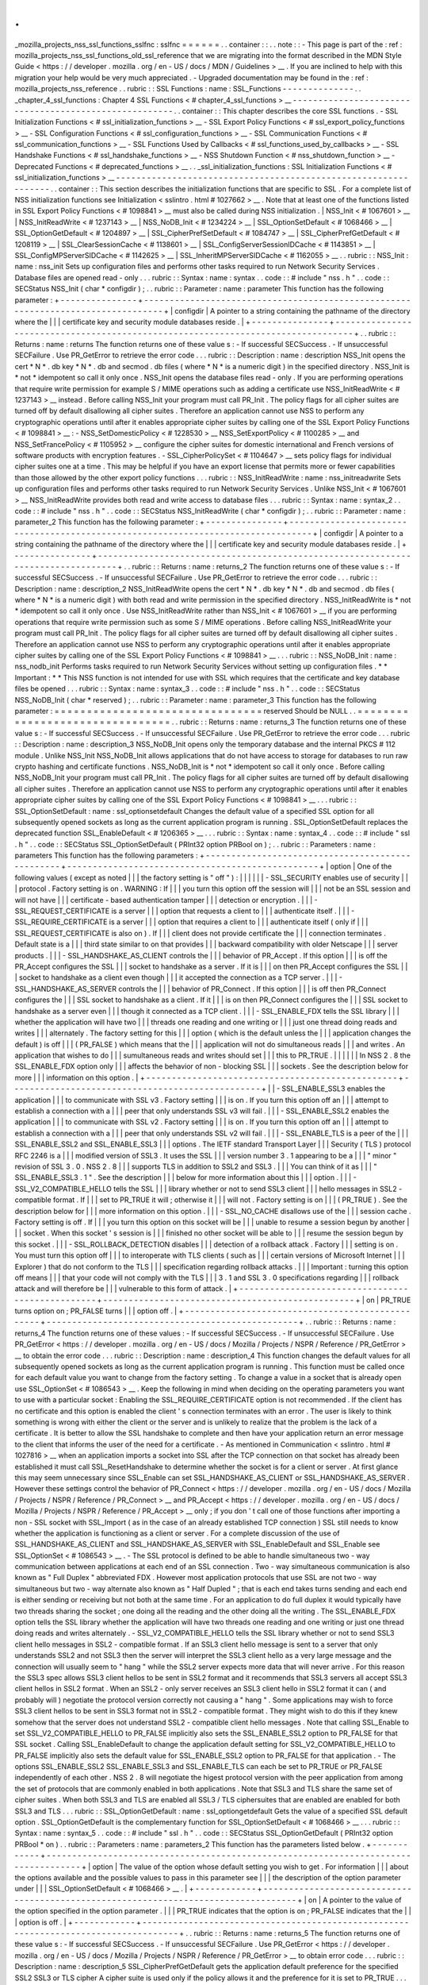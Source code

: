 .
.
_mozilla_projects_nss_ssl_functions_sslfnc
:
sslfnc
=
=
=
=
=
=
.
.
container
:
:
.
.
note
:
:
-
This
page
is
part
of
the
:
ref
:
mozilla_projects_nss_ssl_functions_old_ssl_reference
that
we
are
migrating
into
the
format
described
in
the
MDN
Style
Guide
<
https
:
/
/
developer
.
mozilla
.
org
/
en
-
US
/
docs
/
MDN
/
Guidelines
>
__
.
If
you
are
inclined
to
help
with
this
migration
your
help
would
be
very
much
appreciated
.
-
Upgraded
documentation
may
be
found
in
the
:
ref
:
mozilla_projects_nss_reference
.
.
rubric
:
:
SSL
Functions
:
name
:
SSL_Functions
-
-
-
-
-
-
-
-
-
-
-
-
-
-
.
.
_chapter_4_ssl_functions
:
Chapter
4
SSL
Functions
<
#
chapter_4_ssl_functions
>
__
-
-
-
-
-
-
-
-
-
-
-
-
-
-
-
-
-
-
-
-
-
-
-
-
-
-
-
-
-
-
-
-
-
-
-
-
-
-
-
-
-
-
-
-
-
-
-
-
-
-
-
-
-
-
.
.
container
:
:
This
chapter
describes
the
core
SSL
functions
.
-
SSL
Initialization
Functions
<
#
ssl_initialization_functions
>
__
-
SSL
Export
Policy
Functions
<
#
ssl_export_policy_functions
>
__
-
SSL
Configuration
Functions
<
#
ssl_configuration_functions
>
__
-
SSL
Communication
Functions
<
#
ssl_communication_functions
>
__
-
SSL
Functions
Used
by
Callbacks
<
#
ssl_functions_used_by_callbacks
>
__
-
SSL
Handshake
Functions
<
#
ssl_handshake_functions
>
__
-
NSS
Shutdown
Function
<
#
nss_shutdown_function
>
__
-
Deprecated
Functions
<
#
deprecated_functions
>
__
.
.
_ssl_initialization_functions
:
SSL
Initialization
Functions
<
#
ssl_initialization_functions
>
__
-
-
-
-
-
-
-
-
-
-
-
-
-
-
-
-
-
-
-
-
-
-
-
-
-
-
-
-
-
-
-
-
-
-
-
-
-
-
-
-
-
-
-
-
-
-
-
-
-
-
-
-
-
-
-
-
-
-
-
-
-
-
-
-
.
.
container
:
:
This
section
describes
the
initialization
functions
that
are
specific
to
SSL
.
For
a
complete
list
of
NSS
initialization
functions
see
Initialization
<
sslintro
.
html
#
1027662
>
__
.
Note
that
at
least
one
of
the
functions
listed
in
SSL
Export
Policy
Functions
<
#
1098841
>
__
must
also
be
called
during
NSS
initialization
.
|
NSS_Init
<
#
1067601
>
__
|
NSS_InitReadWrite
<
#
1237143
>
__
|
NSS_NoDB_Init
<
#
1234224
>
__
|
SSL_OptionSetDefault
<
#
1068466
>
__
|
SSL_OptionGetDefault
<
#
1204897
>
__
|
SSL_CipherPrefSetDefault
<
#
1084747
>
__
|
SSL_CipherPrefGetDefault
<
#
1208119
>
__
|
SSL_ClearSessionCache
<
#
1138601
>
__
|
SSL_ConfigServerSessionIDCache
<
#
1143851
>
__
|
SSL_ConfigMPServerSIDCache
<
#
1142625
>
__
|
SSL_InheritMPServerSIDCache
<
#
1162055
>
__
.
.
rubric
:
:
NSS_Init
:
name
:
nss_init
Sets
up
configuration
files
and
performs
other
tasks
required
to
run
Network
Security
Services
.
Database
files
are
opened
read
-
only
.
.
.
rubric
:
:
Syntax
:
name
:
syntax
.
.
code
:
:
#
include
"
nss
.
h
"
.
.
code
:
:
SECStatus
NSS_Init
(
char
*
configdir
)
;
.
.
rubric
:
:
Parameter
:
name
:
parameter
This
function
has
the
following
parameter
:
+
-
-
-
-
-
-
-
-
-
-
-
-
-
-
-
+
-
-
-
-
-
-
-
-
-
-
-
-
-
-
-
-
-
-
-
-
-
-
-
-
-
-
-
-
-
-
-
-
-
-
-
-
-
-
-
-
-
-
-
-
-
-
-
-
-
-
-
-
-
-
-
-
-
-
-
-
-
-
-
-
-
-
-
-
-
-
-
-
-
-
-
-
-
-
-
-
-
+
|
configdir
|
A
pointer
to
a
string
containing
the
pathname
of
the
directory
where
the
|
|
|
certificate
key
and
security
module
databases
reside
.
|
+
-
-
-
-
-
-
-
-
-
-
-
-
-
-
-
+
-
-
-
-
-
-
-
-
-
-
-
-
-
-
-
-
-
-
-
-
-
-
-
-
-
-
-
-
-
-
-
-
-
-
-
-
-
-
-
-
-
-
-
-
-
-
-
-
-
-
-
-
-
-
-
-
-
-
-
-
-
-
-
-
-
-
-
-
-
-
-
-
-
-
-
-
-
-
-
-
-
+
.
.
rubric
:
:
Returns
:
name
:
returns
The
function
returns
one
of
these
value
\
s
:
-
If
successful
SECSuccess
.
-
If
unsuccessful
SECFailure
.
Use
PR_GetError
to
retrieve
the
error
code
.
.
.
rubric
:
:
Description
:
name
:
description
NSS_Init
opens
the
cert
\
*
N
*
\
.
db
key
\
*
N
*
\
.
db
and
secmod
.
db
files
(
where
\
*
N
*
is
a
numeric
digit
)
in
the
specified
directory
.
NSS_Init
is
\
*
not
*
idempotent
so
call
it
only
once
.
NSS_Init
opens
the
database
files
read
-
only
.
If
you
are
performing
operations
that
require
write
permission
for
example
S
/
MIME
operations
such
as
adding
a
certificate
use
NSS_InitReadWrite
<
#
1237143
>
__
instead
.
Before
calling
NSS_Init
your
program
must
call
PR_Init
.
The
policy
flags
for
all
cipher
suites
are
turned
off
by
default
disallowing
all
cipher
suites
.
Therefore
an
application
cannot
use
NSS
to
perform
any
cryptographic
operations
until
after
it
enables
appropriate
cipher
suites
by
calling
one
of
the
SSL
Export
Policy
Functions
<
#
1098841
>
__
:
-
NSS_SetDomesticPolicy
<
#
1228530
>
__
NSS_SetExportPolicy
<
#
1100285
>
__
and
NSS_SetFrancePolicy
<
#
1105952
>
__
configure
the
cipher
suites
for
domestic
international
and
French
versions
of
software
products
with
encryption
features
.
-
SSL_CipherPolicySet
<
#
1104647
>
__
sets
policy
flags
for
individual
cipher
suites
one
at
a
time
.
This
may
be
helpful
if
you
have
an
export
license
that
permits
more
or
fewer
capabilities
than
those
allowed
by
the
other
export
policy
functions
.
.
.
rubric
:
:
NSS_InitReadWrite
:
name
:
nss_initreadwrite
Sets
up
configuration
files
and
performs
other
tasks
required
to
run
Network
Security
Services
.
Unlike
NSS_Init
<
#
1067601
>
__
NSS_InitReadWrite
provides
both
read
and
write
access
to
database
files
.
.
.
rubric
:
:
Syntax
:
name
:
syntax_2
.
.
code
:
:
#
include
"
nss
.
h
"
.
.
code
:
:
SECStatus
NSS_InitReadWrite
(
char
*
configdir
)
;
.
.
rubric
:
:
Parameter
:
name
:
parameter_2
This
function
has
the
following
parameter
:
+
-
-
-
-
-
-
-
-
-
-
-
-
-
-
-
+
-
-
-
-
-
-
-
-
-
-
-
-
-
-
-
-
-
-
-
-
-
-
-
-
-
-
-
-
-
-
-
-
-
-
-
-
-
-
-
-
-
-
-
-
-
-
-
-
-
-
-
-
-
-
-
-
-
-
-
-
-
-
-
-
-
-
-
-
-
-
-
-
-
-
-
-
-
-
-
-
-
+
|
configdir
|
A
pointer
to
a
string
containing
the
pathname
of
the
directory
where
the
|
|
|
certificate
key
and
security
module
databases
reside
.
|
+
-
-
-
-
-
-
-
-
-
-
-
-
-
-
-
+
-
-
-
-
-
-
-
-
-
-
-
-
-
-
-
-
-
-
-
-
-
-
-
-
-
-
-
-
-
-
-
-
-
-
-
-
-
-
-
-
-
-
-
-
-
-
-
-
-
-
-
-
-
-
-
-
-
-
-
-
-
-
-
-
-
-
-
-
-
-
-
-
-
-
-
-
-
-
-
-
-
+
.
.
rubric
:
:
Returns
:
name
:
returns_2
The
function
returns
one
of
these
value
\
s
:
-
If
successful
SECSuccess
.
-
If
unsuccessful
SECFailure
.
Use
PR_GetError
to
retrieve
the
error
code
.
.
.
rubric
:
:
Description
:
name
:
description_2
NSS_InitReadWrite
opens
the
cert
\
*
N
*
\
.
db
key
\
*
N
*
\
.
db
and
secmod
.
db
files
(
where
\
*
N
*
is
a
numeric
digit
)
with
both
read
and
write
permission
in
the
specified
directory
.
NSS_InitReadWrite
is
\
*
not
*
idempotent
so
call
it
only
once
.
Use
NSS_InitReadWrite
rather
than
NSS_Init
<
#
1067601
>
__
if
you
are
performing
operations
that
require
write
permission
such
as
some
S
/
MIME
operations
.
Before
calling
NSS_InitReadWrite
your
program
must
call
PR_Init
.
The
policy
flags
for
all
cipher
suites
are
turned
off
by
default
disallowing
all
cipher
suites
.
Therefore
an
application
cannot
use
NSS
to
perform
any
cryptographic
operations
until
after
it
enables
appropriate
cipher
suites
by
calling
one
of
the
SSL
Export
Policy
Functions
<
#
1098841
>
__
.
.
.
rubric
:
:
NSS_NoDB_Init
:
name
:
nss_nodb_init
Performs
tasks
required
to
run
Network
Security
Services
without
setting
up
configuration
files
.
*
*
Important
:
*
*
This
NSS
function
is
not
intended
for
use
with
SSL
which
requires
that
the
certificate
and
key
database
files
be
opened
.
.
.
rubric
:
:
Syntax
:
name
:
syntax_3
.
.
code
:
:
#
include
"
nss
.
h
"
.
.
code
:
:
SECStatus
NSS_NoDB_Init
(
char
*
reserved
)
;
.
.
rubric
:
:
Parameter
:
name
:
parameter_3
This
function
has
the
following
parameter
:
=
=
=
=
=
=
=
=
=
=
=
=
=
=
=
=
=
=
=
=
=
=
=
=
=
=
=
=
=
=
=
=
reserved
Should
be
NULL
.
.
=
=
=
=
=
=
=
=
=
=
=
=
=
=
=
=
=
=
=
=
=
=
=
=
=
=
=
=
=
=
=
=
.
.
rubric
:
:
Returns
:
name
:
returns_3
The
function
returns
one
of
these
value
\
s
:
-
If
successful
SECSuccess
.
-
If
unsuccessful
SECFailure
.
Use
PR_GetError
to
retrieve
the
error
code
.
.
.
rubric
:
:
Description
:
name
:
description_3
NSS_NoDB_Init
opens
only
the
temporary
database
and
the
internal
PKCS
#
112
module
.
Unlike
NSS_Init
NSS_NoDB_Init
allows
applications
that
do
not
have
access
to
storage
for
databases
to
run
raw
crypto
hashing
and
certificate
functions
.
NSS_NoDB_Init
is
\
*
not
*
idempotent
so
call
it
only
once
.
Before
calling
NSS_NoDB_Init
your
program
must
call
PR_Init
.
The
policy
flags
for
all
cipher
suites
are
turned
off
by
default
disallowing
all
cipher
suites
.
Therefore
an
application
cannot
use
NSS
to
perform
any
cryptographic
operations
until
after
it
enables
appropriate
cipher
suites
by
calling
one
of
the
SSL
Export
Policy
Functions
<
#
1098841
>
__
.
.
.
rubric
:
:
SSL_OptionSetDefault
:
name
:
ssl_optionsetdefault
Changes
the
default
value
of
a
specified
SSL
option
for
all
subsequently
opened
sockets
as
long
as
the
current
application
program
is
running
.
SSL_OptionSetDefault
replaces
the
deprecated
function
SSL_EnableDefault
<
#
1206365
>
__
.
.
.
rubric
:
:
Syntax
:
name
:
syntax_4
.
.
code
:
:
#
include
"
ssl
.
h
"
.
.
code
:
:
SECStatus
SSL_OptionSetDefault
(
PRInt32
option
PRBool
on
)
;
.
.
rubric
:
:
Parameters
:
name
:
parameters
This
function
has
the
following
parameters
:
+
-
-
-
-
-
-
-
-
-
-
-
-
-
-
-
-
-
-
-
-
-
-
-
-
-
-
-
-
-
-
-
-
-
-
-
-
-
-
-
-
-
-
-
-
-
-
-
-
-
+
-
-
-
-
-
-
-
-
-
-
-
-
-
-
-
-
-
-
-
-
-
-
-
-
-
-
-
-
-
-
-
-
-
-
-
-
-
-
-
-
-
-
-
-
-
-
-
-
-
+
|
option
|
One
of
the
following
values
(
except
as
noted
|
|
|
the
factory
setting
is
"
off
"
)
:
|
|
|
|
|
|
-
SSL_SECURITY
enables
use
of
security
|
|
|
protocol
.
Factory
setting
is
on
.
WARNING
:
If
|
|
|
you
turn
this
option
off
the
session
will
|
|
|
not
be
an
SSL
session
and
will
not
have
|
|
|
certificate
-
based
authentication
tamper
|
|
|
detection
or
encryption
.
|
|
|
-
SSL_REQUEST_CERTIFICATE
is
a
server
|
|
|
option
that
requests
a
client
to
|
|
|
authenticate
itself
.
|
|
|
-
SSL_REQUIRE_CERTIFICATE
is
a
server
|
|
|
option
that
requires
a
client
to
|
|
|
authenticate
itself
(
only
if
|
|
|
SSL_REQUEST_CERTIFICATE
is
also
on
)
.
If
|
|
|
client
does
not
provide
certificate
the
|
|
|
connection
terminates
.
Default
state
is
a
|
|
|
third
state
similar
to
on
that
provides
|
|
|
backward
compatibility
with
older
Netscape
|
|
|
server
products
.
|
|
|
-
SSL_HANDSHAKE_AS_CLIENT
controls
the
|
|
|
behavior
of
PR_Accept
.
If
this
option
|
|
|
is
off
the
PR_Accept
configures
the
SSL
|
|
|
socket
to
handshake
as
a
server
.
If
it
is
|
|
|
on
then
PR_Accept
configures
the
SSL
|
|
|
socket
to
handshake
as
a
client
even
though
|
|
|
it
accepted
the
connection
as
a
TCP
server
.
|
|
|
-
SSL_HANDSHAKE_AS_SERVER
controls
the
|
|
|
behavior
of
PR_Connect
.
If
this
option
|
|
|
is
off
then
PR_Connect
configures
the
|
|
|
SSL
socket
to
handshake
as
a
client
.
If
it
|
|
|
is
on
then
PR_Connect
configures
the
|
|
|
SSL
socket
to
handshake
as
a
server
even
|
|
|
though
it
connected
as
a
TCP
client
.
|
|
|
-
SSL_ENABLE_FDX
tells
the
SSL
library
|
|
|
whether
the
application
will
have
two
|
|
|
threads
one
reading
and
one
writing
or
|
|
|
just
one
thread
doing
reads
and
writes
|
|
|
alternately
.
The
factory
setting
for
this
|
|
|
option
(
which
is
the
default
unless
the
|
|
|
application
changes
the
default
)
is
off
|
|
|
(
PR_FALSE
)
which
means
that
the
|
|
|
application
will
not
do
simultaneous
reads
|
|
|
and
writes
.
An
application
that
wishes
to
do
|
|
|
sumultaneous
reads
and
writes
should
set
|
|
|
this
to
PR_TRUE
.
|
|
|
|
|
|
In
NSS
2
.
8
the
SSL_ENABLE_FDX
option
only
|
|
|
affects
the
behavior
of
non
-
blocking
SSL
|
|
|
sockets
.
See
the
description
below
for
more
|
|
|
information
on
this
option
.
|
+
-
-
-
-
-
-
-
-
-
-
-
-
-
-
-
-
-
-
-
-
-
-
-
-
-
-
-
-
-
-
-
-
-
-
-
-
-
-
-
-
-
-
-
-
-
-
-
-
-
+
-
-
-
-
-
-
-
-
-
-
-
-
-
-
-
-
-
-
-
-
-
-
-
-
-
-
-
-
-
-
-
-
-
-
-
-
-
-
-
-
-
-
-
-
-
-
-
-
-
+
|
|
-
SSL_ENABLE_SSL3
enables
the
application
|
|
|
to
communicate
with
SSL
v3
.
Factory
setting
|
|
|
is
on
.
If
you
turn
this
option
off
an
|
|
|
attempt
to
establish
a
connection
with
a
|
|
|
peer
that
only
understands
SSL
v3
will
fail
.
|
|
|
-
SSL_ENABLE_SSL2
enables
the
application
|
|
|
to
communicate
with
SSL
v2
.
Factory
setting
|
|
|
is
on
.
If
you
turn
this
option
off
an
|
|
|
attempt
to
establish
a
connection
with
a
|
|
|
peer
that
only
understands
SSL
v2
will
fail
.
|
|
|
-
SSL_ENABLE_TLS
is
a
peer
of
the
|
|
|
SSL_ENABLE_SSL2
and
SSL_ENABLE_SSL3
|
|
|
options
.
The
IETF
standard
Transport
Layer
|
|
|
Security
(
TLS
)
protocol
RFC
2246
is
a
|
|
|
modified
version
of
SSL3
.
It
uses
the
SSL
|
|
|
version
number
3
.
1
appearing
to
be
a
|
|
|
"
minor
"
revision
of
SSL
3
.
0
.
NSS
2
.
8
|
|
|
supports
TLS
in
addition
to
SSL2
and
SSL3
.
|
|
|
You
can
think
of
it
as
|
|
|
"
SSL_ENABLE_SSL3
.
1
"
.
See
the
description
|
|
|
below
for
more
information
about
this
|
|
|
option
.
|
|
|
-
SSL_V2_COMPATIBLE_HELLO
tells
the
SSL
|
|
|
library
whether
or
not
to
send
SSL3
client
|
|
|
hello
messages
in
SSL2
-
compatible
format
.
If
|
|
|
set
to
PR_TRUE
it
will
;
otherwise
it
|
|
|
will
not
.
Factory
setting
is
on
|
|
|
(
PR_TRUE
)
.
See
the
description
below
for
|
|
|
more
information
on
this
option
.
|
|
|
-
SSL_NO_CACHE
disallows
use
of
the
|
|
|
session
cache
.
Factory
setting
is
off
.
If
|
|
|
you
turn
this
option
on
this
socket
will
be
|
|
|
unable
to
resume
a
session
begun
by
another
|
|
|
socket
.
When
this
socket
'
s
session
is
|
|
|
finished
no
other
socket
will
be
able
to
|
|
|
resume
the
session
begun
by
this
socket
.
|
|
|
-
SSL_ROLLBACK_DETECTION
disables
|
|
|
detection
of
a
rollback
attack
.
Factory
|
|
|
setting
is
on
.
You
must
turn
this
option
off
|
|
|
to
interoperate
with
TLS
clients
(
such
as
|
|
|
certain
versions
of
Microsoft
Internet
|
|
|
Explorer
)
that
do
not
conform
to
the
TLS
|
|
|
specification
regarding
rollback
attacks
.
|
|
|
Important
:
turning
this
option
off
means
|
|
|
that
your
code
will
not
comply
with
the
TLS
|
|
|
3
.
1
and
SSL
3
.
0
specifications
regarding
|
|
|
rollback
attack
and
will
therefore
be
|
|
|
vulnerable
to
this
form
of
attack
.
|
+
-
-
-
-
-
-
-
-
-
-
-
-
-
-
-
-
-
-
-
-
-
-
-
-
-
-
-
-
-
-
-
-
-
-
-
-
-
-
-
-
-
-
-
-
-
-
-
-
-
+
-
-
-
-
-
-
-
-
-
-
-
-
-
-
-
-
-
-
-
-
-
-
-
-
-
-
-
-
-
-
-
-
-
-
-
-
-
-
-
-
-
-
-
-
-
-
-
-
-
+
|
on
|
PR_TRUE
turns
option
on
;
PR_FALSE
turns
|
|
|
option
off
.
|
+
-
-
-
-
-
-
-
-
-
-
-
-
-
-
-
-
-
-
-
-
-
-
-
-
-
-
-
-
-
-
-
-
-
-
-
-
-
-
-
-
-
-
-
-
-
-
-
-
-
+
-
-
-
-
-
-
-
-
-
-
-
-
-
-
-
-
-
-
-
-
-
-
-
-
-
-
-
-
-
-
-
-
-
-
-
-
-
-
-
-
-
-
-
-
-
-
-
-
-
+
.
.
rubric
:
:
Returns
:
name
:
returns_4
The
function
returns
one
of
these
values
:
-
If
successful
SECSuccess
.
-
If
unsuccessful
SECFailure
.
Use
PR_GetError
<
https
:
/
/
developer
.
mozilla
.
org
/
en
-
US
/
docs
/
Mozilla
/
Projects
/
NSPR
/
Reference
/
PR_GetError
>
__
to
obtain
the
error
code
.
.
.
rubric
:
:
Description
:
name
:
description_4
This
function
changes
the
default
values
for
all
subsequently
opened
sockets
as
long
as
the
current
application
program
is
running
.
This
function
must
be
called
once
for
each
default
value
you
want
to
change
from
the
factory
setting
.
To
change
a
value
in
a
socket
that
is
already
open
use
SSL_OptionSet
<
#
1086543
>
__
.
Keep
the
following
in
mind
when
deciding
on
the
operating
parameters
you
want
to
use
with
a
particular
socket
:
Enabling
the
SSL_REQUIRE_CERTIFICATE
option
is
not
recommended
.
If
the
client
has
no
certificate
and
this
option
is
enabled
the
client
'
s
connection
terminates
with
an
error
.
The
user
is
likely
to
think
something
is
wrong
with
either
the
client
or
the
server
and
is
unlikely
to
realize
that
the
problem
is
the
lack
of
a
certificate
.
It
is
better
to
allow
the
SSL
handshake
to
complete
and
then
have
your
application
return
an
error
message
to
the
client
that
informs
the
user
of
the
need
for
a
certificate
.
-
As
mentioned
in
Communication
<
sslintro
.
html
#
1027816
>
__
when
an
application
imports
a
socket
into
SSL
after
the
TCP
connection
on
that
socket
has
already
been
established
it
must
call
SSL_ResetHandshake
to
determine
whether
the
socket
is
for
a
client
or
server
.
At
first
glance
this
may
seem
unnecessary
since
SSL_Enable
can
set
SSL_HANDSHAKE_AS_CLIENT
or
SSL_HANDSHAKE_AS_SERVER
.
However
these
settings
control
the
behavior
of
PR_Connect
<
https
:
/
/
developer
.
mozilla
.
org
/
en
-
US
/
docs
/
Mozilla
/
Projects
/
NSPR
/
Reference
/
PR_Connect
>
__
and
PR_Accept
<
https
:
/
/
developer
.
mozilla
.
org
/
en
-
US
/
docs
/
Mozilla
/
Projects
/
NSPR
/
Reference
/
PR_Accept
>
__
only
;
if
you
don
'
t
call
one
of
those
functions
after
importing
a
non
-
SSL
socket
with
SSL_Import
(
as
in
the
case
of
an
already
established
TCP
connection
)
SSL
still
needs
to
know
whether
the
application
is
functioning
as
a
client
or
server
.
For
a
complete
discussion
of
the
use
of
SSL_HANDSHAKE_AS_CLIENT
and
SSL_HANDSHAKE_AS_SERVER
with
SSL_EnableDefault
and
SSL_Enable
see
SSL_OptionSet
<
#
1086543
>
__
.
-
The
SSL
protocol
is
defined
to
be
able
to
handle
simultaneous
two
-
way
communication
between
applications
at
each
end
of
an
SSL
connection
.
Two
-
way
simultaneous
communication
is
also
known
as
"
Full
Duplex
"
abbreviated
FDX
.
However
most
application
protocols
that
use
SSL
are
not
two
-
way
simultaneous
but
two
-
way
alternate
also
known
as
"
Half
Dupled
"
;
that
is
each
end
takes
turns
sending
and
each
end
is
either
sending
or
receiving
but
not
both
at
the
same
time
.
For
an
application
to
do
full
duplex
it
would
typically
have
two
threads
sharing
the
socket
;
one
doing
all
the
reading
and
the
other
doing
all
the
writing
.
The
SSL_ENABLE_FDX
option
tells
the
SSL
library
whether
the
application
will
have
two
threads
one
reading
and
one
writing
or
just
one
thread
doing
reads
and
writes
alternately
.
-
SSL_V2_COMPATIBLE_HELLO
tells
the
SSL
library
whether
or
not
to
send
SSL3
client
hello
messages
in
SSL2
-
compatible
format
.
If
an
SSL3
client
hello
message
is
sent
to
a
server
that
only
understands
SSL2
and
not
SSL3
then
the
server
will
interpret
the
SSL3
client
hello
as
a
very
large
message
and
the
connection
will
usually
seem
to
"
hang
"
while
the
SSL2
server
expects
more
data
that
will
never
arrive
.
For
this
reason
the
SSL3
spec
allows
SSL3
client
hellos
to
be
sent
in
SSL2
format
and
it
recommends
that
SSL3
servers
all
accept
SSL3
client
hellos
in
SSL2
format
.
When
an
SSL2
-
only
server
receives
an
SSL3
client
hello
in
SSL2
format
it
can
(
and
probably
will
)
negotiate
the
protocol
version
correctly
not
causing
a
"
hang
"
.
Some
applications
may
wish
to
force
SSL3
client
hellos
to
be
sent
in
SSL3
format
not
in
SSL2
-
compatible
format
.
They
might
wish
to
do
this
if
they
knew
somehow
that
the
server
does
not
understand
SSL2
-
compatible
client
hello
messages
.
Note
that
calling
SSL_Enable
to
set
SSL_V2_COMPATIBLE_HELLO
to
PR_FALSE
implicitly
also
sets
the
SSL_ENABLE_SSL2
option
to
PR_FALSE
for
that
SSL
socket
.
Calling
SSL_EnableDefault
to
change
the
application
default
setting
for
SSL_V2_COMPATIBLE_HELLO
to
PR_FALSE
implicitly
also
sets
the
default
value
for
SSL_ENABLE_SSL2
option
to
PR_FALSE
for
that
application
.
-
The
options
SSL_ENABLE_SSL2
SSL_ENABLE_SSL3
and
SSL_ENABLE_TLS
\
can
each
be
set
to
PR_TRUE
or
PR_FALSE
independently
of
each
other
.
NSS
2
.
8
will
negotiate
the
higest
protocol
version
with
the
peer
application
from
among
the
set
of
protocols
that
are
commonly
enabled
in
both
applications
.
Note
that
SSL3
and
TLS
share
the
same
set
of
cipher
suites
.
When
both
SSL3
and
TLS
are
enabled
all
SSL3
/
TLS
ciphersuites
that
are
enabled
are
enabled
for
both
SSL3
and
TLS
.
.
.
rubric
:
:
SSL_OptionGetDefault
:
name
:
ssl_optiongetdefault
Gets
the
value
of
a
specified
SSL
default
option
.
SSL_OptionGetDefault
is
the
complementary
function
for
SSL_OptionSetDefault
<
#
1068466
>
__
.
.
.
rubric
:
:
Syntax
:
name
:
syntax_5
.
.
code
:
:
#
include
"
ssl
.
h
"
.
.
code
:
:
SECStatus
SSL_OptionGetDefault
(
PRInt32
option
PRBool
*
on
)
.
.
rubric
:
:
Parameters
:
name
:
parameters_2
This
function
has
the
parameters
listed
below
.
+
-
-
-
-
-
-
-
-
-
-
-
-
+
-
-
-
-
-
-
-
-
-
-
-
-
-
-
-
-
-
-
-
-
-
-
-
-
-
-
-
-
-
-
-
-
-
-
-
-
-
-
-
-
-
-
-
-
-
-
-
-
-
-
-
-
-
-
-
-
-
-
-
-
-
-
-
-
-
-
-
-
-
-
-
-
-
-
-
-
-
-
-
-
-
-
-
-
+
|
option
|
The
value
of
the
option
whose
default
setting
you
wish
to
get
.
For
information
|
|
|
about
the
options
available
and
the
possible
values
to
pass
in
this
parameter
see
|
|
|
the
description
of
the
option
parameter
under
|
|
|
SSL_OptionSetDefault
<
#
1068466
>
__
.
|
+
-
-
-
-
-
-
-
-
-
-
-
-
+
-
-
-
-
-
-
-
-
-
-
-
-
-
-
-
-
-
-
-
-
-
-
-
-
-
-
-
-
-
-
-
-
-
-
-
-
-
-
-
-
-
-
-
-
-
-
-
-
-
-
-
-
-
-
-
-
-
-
-
-
-
-
-
-
-
-
-
-
-
-
-
-
-
-
-
-
-
-
-
-
-
-
-
-
+
|
on
|
A
pointer
to
the
value
of
the
option
specified
in
the
option
parameter
.
|
|
|
PR_TRUE
indicates
that
the
option
is
on
;
PR_FALSE
indicates
that
the
|
|
|
option
is
off
.
|
+
-
-
-
-
-
-
-
-
-
-
-
-
+
-
-
-
-
-
-
-
-
-
-
-
-
-
-
-
-
-
-
-
-
-
-
-
-
-
-
-
-
-
-
-
-
-
-
-
-
-
-
-
-
-
-
-
-
-
-
-
-
-
-
-
-
-
-
-
-
-
-
-
-
-
-
-
-
-
-
-
-
-
-
-
-
-
-
-
-
-
-
-
-
-
-
-
-
+
.
.
rubric
:
:
Returns
:
name
:
returns_5
The
function
returns
one
of
these
value
\
s
:
-
If
successful
SECSuccess
.
-
If
unsuccessful
SECFailure
.
Use
PR_GetError
<
https
:
/
/
developer
.
mozilla
.
org
/
en
-
US
/
docs
/
Mozilla
/
Projects
/
NSPR
/
Reference
/
PR_GetError
>
__
to
obtain
error
code
.
.
.
rubric
:
:
Description
:
name
:
description_5
SSL_CipherPrefGetDefault
gets
the
application
default
preference
for
the
specified
SSL2
SSL3
or
TLS
cipher
A
cipher
suite
is
used
only
if
the
policy
allows
it
and
the
preference
for
it
is
set
to
PR_TRUE
.
.
.
rubric
:
:
SSL_CipherPrefSetDefault
:
name
:
ssl_cipherprefsetdefault
Enables
or
disables
SSL2
or
SSL3
cipher
suites
(
subject
to
which
cipher
suites
are
permitted
or
disallowed
by
previous
calls
to
one
or
more
of
the
SSL
Export
Policy
Functions
<
#
1098841
>
__
)
.
This
function
must
be
called
once
for
each
cipher
you
want
to
enable
or
disable
by
default
.
.
.
rubric
:
:
Syntax
:
name
:
syntax_6
.
.
code
:
:
#
include
"
ssl
.
h
"
.
.
code
:
:
SECStatus
SSL_CipherPrefSetDefault
(
PRInt32
cipher
PRBool
enabled
)
;
.
.
rubric
:
:
Parameters
:
name
:
parameters_3
This
function
has
the
following
parameters
:
+
-
-
-
-
-
-
-
-
-
-
-
-
-
-
-
-
-
-
-
-
-
-
-
-
-
-
-
-
-
-
-
-
-
-
-
-
-
-
-
-
-
-
-
-
-
-
-
-
-
+
-
-
-
-
-
-
-
-
-
-
-
-
-
-
-
-
-
-
-
-
-
-
-
-
-
-
-
-
-
-
-
-
-
-
-
-
-
-
-
-
-
-
-
-
-
-
-
-
-
+
|
cipher
|
One
of
the
following
values
for
SSL2
(
factory
|
|
|
settings
for
all
are
enabled
)
:
|
|
|
|
|
|
SSL_EN_RC4_128_WITH_
|
|
|
MD5
SSL_EN_RC4_128_EXPORT40_WITH_MD5
|
|
|
SSL_EN_RC2_128_CBC_WITH_MD5
SSL_EN_RC2_128
|
|
|
_CBC_EXPORT40_WITH_MD5
SSL_EN_DES_64_CBC_W
|
|
|
ITH_MD5
SSL_EN_DES_192_EDE3_CBC_WITH_MD5
|
|
|
|
|
|
Or
one
of
the
following
values
for
SSL3
/
TLS
|
|
|
(
unless
indicated
otherwise
factory
settings
|
|
|
for
all
are
enabled
)
:
|
|
|
|
|
|
TLS_DHE_RSA_WITH_AES_256_CBC_SHA
(
not
|
|
|
enabled
by
default
;
client
side
only
)
|
|
|
TLS_DHE_DSS_WITH_AES_256_CBC_SHA
(
not
|
|
|
enabled
by
default
;
client
side
only
)
|
|
|
TLS_RSA_WITH_AES_256_CBC_SHA
(
not
enabled
|
|
|
by
default
)
|
|
|
SSL_FORTEZZA_DMS_WITH_RC4_128_SHA
|
|
|
TLS_DHE_DSS_WITH_RC4_128_SHA
(
not
enabled
|
|
|
by
default
;
client
side
only
)
|
|
|
TLS_DHE_RSA_WITH_AES_128_CBC_SHA
(
not
|
|
|
enabled
by
default
;
client
side
only
)
|
|
|
TLS_DHE_DSS_WITH_AES_128_CBC_SHA
(
not
|
|
|
enabled
by
default
;
client
side
only
)
|
|
|
SSL_RSA_WITH_RC4_128_MD5
|
|
|
SSL_RSA_WITH_RC4_128_SHA
(
not
enabled
by
|
|
|
default
)
|
|
|
TLS_RSA_WITH_AES_128_CBC_SHA
(
not
enabled
|
|
|
by
default
)
|
|
|
SSL_DHE_RSA_WITH_3DES_EDE_CBC_SHA
(
not
|
|
|
enabled
by
default
;
client
side
only
)
|
|
|
SSL_DHE_DSS_WITH_3DES_EDE_CBC_SHA
(
not
|
|
|
enabled
by
default
;
client
side
only
)
|
|
|
SSL_RSA_FIPS_WITH_3DES_EDE_CBC_SHA
|
|
|
SSL_RSA_WITH_3DES_EDE_CBC_SHA
|
|
|
SSL_FORTEZZA_DMS_WITH_FORTEZZA_CBC_SHA
|
|
|
SSL_DHE_RSA_WITH_DES_CBC_SHA
(
not
enabled
|
|
|
by
default
;
client
side
only
)
|
|
|
SSL_DHE_DSS_WITH_DES_CBC_SHA
(
not
enabled
|
|
|
by
default
;
client
side
only
)
|
|
|
SSL_RSA_FIPS_WITH_DES_CBC_SHA
|
|
|
SSL_RSA_WITH_DES_CBC_SHA
|
|
|
TLS_RSA_EXPORT1024_WITH_RC4_56_SHA
|
|
|
TLS_RSA_EXPORT1024_WITH_DES_CBC_SHA
|
|
|
SSL_RSA_EXPORT_WITH_RC4_40_MD5
|
|
|
SSL_RSA_EXPORT_WITH_RC2_CBC_40_MD5
|
|
|
SSL_FORTEZZA_DMS_WITH_NULL_SHA
|
|
|
SSL_RSA_WITH_NULL_SHA
(
not
enabled
by
|
|
|
default
)
|
|
|
SSL_RSA_WITH_NULL_MD5
(
not
enabled
by
|
|
|
default
)
|
+
-
-
-
-
-
-
-
-
-
-
-
-
-
-
-
-
-
-
-
-
-
-
-
-
-
-
-
-
-
-
-
-
-
-
-
-
-
-
-
-
-
-
-
-
-
-
-
-
-
+
-
-
-
-
-
-
-
-
-
-
-
-
-
-
-
-
-
-
-
-
-
-
-
-
-
-
-
-
-
-
-
-
-
-
-
-
-
-
-
-
-
-
-
-
-
-
-
-
-
+
|
enabled
|
If
nonzero
the
specified
cipher
is
enabled
.
If
|
|
|
zero
the
cipher
is
disabled
.
|
+
-
-
-
-
-
-
-
-
-
-
-
-
-
-
-
-
-
-
-
-
-
-
-
-
-
-
-
-
-
-
-
-
-
-
-
-
-
-
-
-
-
-
-
-
-
-
-
-
-
+
-
-
-
-
-
-
-
-
-
-
-
-
-
-
-
-
-
-
-
-
-
-
-
-
-
-
-
-
-
-
-
-
-
-
-
-
-
-
-
-
-
-
-
-
-
-
-
-
-
+
.
.
rubric
:
:
Returns
:
name
:
returns_6
The
function
returns
one
of
these
values
:
-
If
successful
SECSuccess
.
-
If
unsuccessful
SECFailure
.
Use
PR_GetError
<
https
:
/
/
developer
.
mozilla
.
org
/
en
-
US
/
docs
/
Mozilla
/
Projects
/
NSPR
/
Reference
/
PR_GetError
>
__
to
obtain
the
error
code
.
.
.
rubric
:
:
Description
:
name
:
description_6
The
CipherPrefSetDefault
function
enables
or
disables
individual
cipher
suites
globally
.
You
typically
call
this
in
response
to
changes
in
user
-
controlled
settings
.
You
must
call
this
function
once
for
each
cipher
you
want
to
enable
or
disable
.
To
enable
or
disable
cipher
suites
for
an
individual
socket
use
SSL_CipherPrefSet
<
#
1214758
>
__
.
The
set
of
available
SSL
cipher
suites
may
grow
from
release
to
release
of
NSS
.
Applications
will
find
it
desirable
to
determine
at
run
time
what
SSL2
cipher
kinds
and
SSL3
cipher
suites
are
actually
implememted
in
a
particular
release
.
Applications
may
disable
any
cipher
suites
that
they
don
'
t
know
about
(
for
example
that
they
cannot
present
to
the
user
via
a
GUI
)
.
To
that
end
NSS
provides
a
table
that
can
be
examined
at
run
time
.
All
aspects
of
this
table
are
declared
in
ssl
.
h
.
SSL_ImplementedCiphers
[
]
is
an
external
array
of
unsigned
16
-
bit
integers
whose
values
are
either
SSL2
cipher
kinds
or
SSL3
cipher
suites
.
The
values
are
the
same
as
the
values
used
to
enable
or
disable
a
cipher
suite
via
calls
to
SSL_CipherPrefSetDefault
<
#
1084747
>
__
and
are
defined
in
sslproto
.
h
.
The
number
of
values
in
the
table
is
contained
in
an
external
16
-
bit
integer
named
SSL_NumImplementedCiphers
.
The
macro
SSL_IS_SSL2_CIPHER
can
be
used
to
determine
whether
a
particular
value
is
an
SSL2
or
an
SSL3
cipher
.
*
*
WARNING
*
*
:
Using
the
external
array
SSL_ImplementedCiphers
[
]
directly
is
deprecated
.
It
causes
dynamic
linking
issues
at
run
-
time
after
an
update
of
NSS
because
the
actual
size
of
the
array
changes
between
releases
.
The
recommended
way
of
accessing
the
array
is
through
the
SSL_GetImplementedCiphers
(
)
and
SSL_GetNumImplementedCiphers
(
)
accessors
.
By
default
all
SSL2
and
12
SSL3
/
TLS
cipher
suites
are
enabled
.
However
this
does
not
necessarily
mean
that
they
are
all
permitted
.
The
SSL_CipherPrefSetDefault
function
cannot
override
cipher
suite
policy
settings
that
are
not
permitted
;
see
SSL
Export
Policy
Functions
<
#
1098841
>
__
for
details
.
Your
application
must
call
one
of
the
export
policy
functions
before
it
can
perform
any
cryptographic
operations
.
The
TLS_RSA_EXPORT1024_WITH_DES_CBC_SHA
and
TLS_RSA_EXPORT1024_WITH_RC4_56_SHA
cipher
suites
are
defined
in
RFC
2246
.
They
work
with
both
SSL3
and
TLS
.
They
use
symmetric
ciphers
with
an
effective
key
size
of
56
bits
.
The
so
-
called
56
-
bit
export
browsers
and
servers
use
these
cipher
suites
.
The
cipher
suite
numbers
for
the
SSL_RSA_FIPS_WITH_3DES_EDE_CBC_SHA
and
SSL_RSA_FIPS_WITH_DES_CBC_SHA
cipher
suites
have
been
changed
so
that
they
are
no
longer
"
experimental
"
values
.
If
an
application
attempts
to
set
or
set
the
policy
or
preference
for
one
of
the
old
FIPS
cipher
suite
numbers
the
library
recognizes
the
old
number
and
sets
or
gets
the
value
for
the
new
cipher
suite
number
instead
.
In
this
release
the
three
SSL_FORTEZZA_
cipher
suites
cannot
be
enabled
unless
there
is
a
PKCS
#
11
module
available
with
a
FORTEZZA
-
enabled
token
.
The
SSL_FORTEZZA_
cipher
suites
will
be
removed
in
NSS
3
.
11
.
.
.
rubric
:
:
SSL_CipherPrefGetDefault
:
name
:
ssl_cipherprefgetdefault
Gets
the
current
default
preference
setting
for
a
specified
SSL2
or
SSL3
cipher
suite
.
.
.
rubric
:
:
Syntax
:
name
:
syntax_7
.
.
code
:
:
#
include
"
ssl
.
h
"
.
.
code
:
:
SECStatus
SSL_CipherPrefSetDefault
(
PRInt32
cipher
PRBool
*
enabled
)
;
.
.
rubric
:
:
Parameters
:
name
:
parameters_4
This
function
has
the
parameters
listed
below
.
+
-
-
-
-
-
-
-
-
-
+
-
-
-
-
-
-
-
-
-
-
-
-
-
-
-
-
-
-
-
-
-
-
-
-
-
-
-
-
-
-
-
-
-
-
-
-
-
-
-
-
-
-
-
-
-
-
-
-
-
-
-
-
-
-
-
-
-
-
-
-
-
-
-
-
-
-
-
-
-
-
-
-
-
-
-
-
-
-
-
-
-
-
-
-
-
-
-
+
|
cipher
|
The
cipher
suite
whose
default
preference
setting
you
want
to
get
.
For
a
list
of
the
|
|
|
cipher
suites
you
can
specify
see
SSL_CipherPrefSetDefault
<
#
1084747
>
__
.
|
+
-
-
-
-
-
-
-
-
-
+
-
-
-
-
-
-
-
-
-
-
-
-
-
-
-
-
-
-
-
-
-
-
-
-
-
-
-
-
-
-
-
-
-
-
-
-
-
-
-
-
-
-
-
-
-
-
-
-
-
-
-
-
-
-
-
-
-
-
-
-
-
-
-
-
-
-
-
-
-
-
-
-
-
-
-
-
-
-
-
-
-
-
-
-
-
-
-
+
|
enabled
|
A
pointer
to
the
default
value
associated
with
the
cipher
specified
in
the
cipher
|
|
|
parameter
.
If
nonzero
the
specified
cipher
is
enabled
.
If
zero
the
cipher
is
|
|
|
disabled
.
|
+
-
-
-
-
-
-
-
-
-
+
-
-
-
-
-
-
-
-
-
-
-
-
-
-
-
-
-
-
-
-
-
-
-
-
-
-
-
-
-
-
-
-
-
-
-
-
-
-
-
-
-
-
-
-
-
-
-
-
-
-
-
-
-
-
-
-
-
-
-
-
-
-
-
-
-
-
-
-
-
-
-
-
-
-
-
-
-
-
-
-
-
-
-
-
-
-
-
+
.
.
rubric
:
:
Returns
:
name
:
returns_7
The
function
returns
one
of
these
value
\
s
:
-
If
successful
SECSuccess
.
-
If
unsuccessful
SECFailure
.
Use
PR_GetError
<
https
:
/
/
developer
.
mozilla
.
org
/
en
-
US
/
docs
/
Mozilla
/
Projects
/
NSPR
/
Reference
/
PR_GetError
>
__
to
obtain
error
code
.
.
.
rubric
:
:
Description
:
name
:
description_7
SSL_CipherPrefGetDefault
performs
the
complementary
function
to
SSL_CipherPrefSetDefault
.
It
returns
the
application
process
'
current
default
preference
value
for
the
specified
cipher
suite
.
If
the
application
has
not
previously
set
the
default
preference
SSL_CipherPrefGetDefault
returns
the
factory
setting
.
.
.
rubric
:
:
SSL_ClearSessionCache
:
name
:
ssl_clearsessioncache
Empties
the
SSL
client
session
ID
cache
.
.
.
rubric
:
:
Syntax
:
name
:
syntax_8
.
.
code
:
:
#
include
"
ssl
.
h
"
.
.
code
:
:
void
SSL_ClearSessionCache
(
void
)
;
.
.
rubric
:
:
Description
:
name
:
description_8
You
must
call
SSL_ClearSessionCache
after
you
use
one
of
the
SSL
Export
Policy
Functions
<
#
1098841
>
__
to
change
cipher
suite
policy
settings
or
use
SSL_CipherPrefSetDefault
<
#
1084747
>
__
to
enable
or
disable
any
cipher
suite
.
Otherwise
the
old
settings
remain
in
the
session
cache
and
will
be
used
instead
of
the
new
settings
.
This
function
clears
only
the
client
cache
.
The
client
cache
is
not
configurable
.
It
is
located
in
RAM
(
not
on
disk
)
and
has
the
following
characteristics
:
-
maximum
number
of
entries
:
unlimited
-
SSL
2
.
0
timeout
value
:
100
seconds
-
SSL
3
.
0
timeout
value
:
24
hours
.
.
*
*
NOTE
:
*
*
If
an
SSL
client
application
does
not
call
SSL_ClearSessionCache
before
shutdown
NSS_Shutdown
<
#
1061858
>
__
fails
with
the
error
code
SEC_ERROR_BUSY
.
.
.
rubric
:
:
SSL_ConfigServerSessionIDCache
:
name
:
ssl_configserversessionidcache
Sets
up
parameters
for
and
opens
the
server
session
cache
for
a
single
-
process
application
.
.
.
rubric
:
:
Syntax
:
name
:
syntax_9
.
.
code
:
:
#
include
"
ssl
.
h
"
.
.
code
:
:
SECStatus
SSL_ConfigServerSessionIDCache
(
int
maxCacheEntries
PRUint32
timeout
PRUint32
ssl3_timeout
const
char
*
directory
)
;
.
.
rubric
:
:
Parameters
:
name
:
parameters_5
This
function
has
the
parameters
listed
below
.
+
-
-
-
-
-
-
-
-
-
-
-
-
-
-
-
-
-
-
-
-
-
+
-
-
-
-
-
-
-
-
-
-
-
-
-
-
-
-
-
-
-
-
-
-
-
-
-
-
-
-
-
-
-
-
-
-
-
-
-
-
-
-
-
-
-
-
-
-
-
-
-
-
-
-
-
-
-
-
-
-
-
-
-
-
-
-
-
-
-
-
-
-
-
-
-
-
-
+
|
maxCacheEntries
|
The
maximum
number
of
entries
in
the
cache
.
If
a
NULL
value
is
|
|
|
passed
the
server
default
value
of
10
000
is
used
.
|
+
-
-
-
-
-
-
-
-
-
-
-
-
-
-
-
-
-
-
-
-
-
+
-
-
-
-
-
-
-
-
-
-
-
-
-
-
-
-
-
-
-
-
-
-
-
-
-
-
-
-
-
-
-
-
-
-
-
-
-
-
-
-
-
-
-
-
-
-
-
-
-
-
-
-
-
-
-
-
-
-
-
-
-
-
-
-
-
-
-
-
-
-
-
-
-
-
-
+
|
timeout
|
The
lifetime
in
seconds
of
an
SSL2
session
.
The
minimum
timeout
value
is
|
|
|
5
seconds
and
the
maximum
is
24
hours
.
Values
outside
this
range
are
|
|
|
replaced
by
the
server
default
value
of
100
seconds
.
|
+
-
-
-
-
-
-
-
-
-
-
-
-
-
-
-
-
-
-
-
-
-
+
-
-
-
-
-
-
-
-
-
-
-
-
-
-
-
-
-
-
-
-
-
-
-
-
-
-
-
-
-
-
-
-
-
-
-
-
-
-
-
-
-
-
-
-
-
-
-
-
-
-
-
-
-
-
-
-
-
-
-
-
-
-
-
-
-
-
-
-
-
-
-
-
-
-
-
+
|
ssl3_timeout
|
The
lifetime
in
seconds
of
an
SSL3
session
.
The
minimum
timeout
value
is
|
|
|
5
seconds
and
the
maximum
is
24
hours
.
Values
outside
this
range
are
|
|
|
replaced
by
the
server
default
value
of
24
hours
.
|
+
-
-
-
-
-
-
-
-
-
-
-
-
-
-
-
-
-
-
-
-
-
+
-
-
-
-
-
-
-
-
-
-
-
-
-
-
-
-
-
-
-
-
-
-
-
-
-
-
-
-
-
-
-
-
-
-
-
-
-
-
-
-
-
-
-
-
-
-
-
-
-
-
-
-
-
-
-
-
-
-
-
-
-
-
-
-
-
-
-
-
-
-
-
-
-
-
-
+
|
directory
|
A
pointer
to
a
string
specifying
the
pathname
of
the
directory
that
will
|
|
|
contain
the
session
cache
.
If
a
NULL
value
is
passed
the
server
|
|
|
default
value
is
used
:
/
tmp
(
Unix
)
or
\
\
temp
(
NT
)
.
|
+
-
-
-
-
-
-
-
-
-
-
-
-
-
-
-
-
-
-
-
-
-
+
-
-
-
-
-
-
-
-
-
-
-
-
-
-
-
-
-
-
-
-
-
-
-
-
-
-
-
-
-
-
-
-
-
-
-
-
-
-
-
-
-
-
-
-
-
-
-
-
-
-
-
-
-
-
-
-
-
-
-
-
-
-
-
-
-
-
-
-
-
-
-
-
-
-
-
+
.
.
rubric
:
:
Returns
:
name
:
returns_8
The
function
returns
one
of
these
value
\
s
:
-
If
successful
SECSuccess
.
-
If
unsuccessful
SECFailure
.
Use
PR_GetError
<
https
:
/
/
developer
.
mozilla
.
org
/
en
-
US
/
docs
/
Mozilla
/
Projects
/
NSPR
/
Reference
/
PR_GetError
>
__
to
obtain
error
code
.
.
.
rubric
:
:
Description
:
name
:
description_9
If
you
are
writing
an
application
that
will
use
SSL
sockets
that
handshake
as
a
server
you
must
call
SSL_ConfigServerSessionIDCache
to
configure
additional
session
caches
for
*
server
*
sessions
.
If
your
server
application
uses
multiple
processes
(
instead
of
or
in
addition
to
multiple
threads
)
use
SSL_ConfigMPServerSIDCache
<
#
1142625
>
__
instead
.
You
must
use
one
of
these
functions
to
create
a
server
cache
.
This
function
creates
two
caches
:
the
\
*
server
session
ID
cache
*
(
also
called
the
server
session
cache
or
server
cache
)
and
the
\
*
client
-
auth
certificate
cache
*
(
also
called
the
client
cert
cache
or
client
auth
cache
)
.
Both
caches
are
used
only
for
sessions
where
the
program
handshakes
as
a
server
.
The
client
-
auth
certificate
cache
is
used
to
remember
the
certificates
previously
presented
by
clients
for
client
certificate
authentication
.
Passing
a
NULL
value
or
a
value
that
is
out
of
range
for
any
of
the
parameters
causes
the
server
default
value
to
be
used
in
the
server
cache
.
The
values
that
you
pass
affect
only
the
server
cache
not
the
client
cache
.
.
.
_initializing_multi
-
processing_with_a_shared_ssl_server_cache
:
Initializing
Multi
-
Processing
with
a
Shared
SSL
Server
Cache
<
#
initializing_multi
-
processing_with_a_shared_ssl_server_cache
>
__
~
~
~
~
~
~
~
~
~
~
~
~
~
~
~
~
~
~
~
~
~
~
~
~
~
~
~
~
~
~
~
~
~
~
~
~
~
~
~
~
~
~
~
~
~
~
~
~
~
~
~
~
~
~
~
~
~
~
~
~
~
~
~
~
~
~
~
~
~
~
~
~
~
~
~
~
~
~
~
~
~
~
~
~
~
~
~
~
~
~
~
~
~
~
~
~
~
~
~
~
~
~
~
~
~
~
~
~
~
~
~
~
~
~
~
~
~
~
~
~
~
~
~
~
~
~
~
~
.
.
container
:
:
To
start
a
multi
-
processing
application
the
initial
parent
process
calls
SSL_ConfigMPServerSIDCache
<
#
1142625
>
__
and
then
creates
child
processes
by
one
of
these
methods
:
-
Call
fork
and
then
exec
(
Unix
)
-
Call
CreateProcess
(
Win32
)
-
Call
PR_CreateProcess
(
both
Unix
and
Win32
)
It
is
essential
that
the
parent
allow
the
child
to
inherit
the
file
descriptors
.
WIN32
'
s
CreateProcess
takes
an
argument
that
tells
it
whether
or
not
to
permit
files
to
be
inherited
;
this
argument
must
be
TRUE
.
When
a
new
child
that
has
been
created
by
either
CreateProcess
or
exec
begins
it
may
have
inherited
file
descriptors
(
FDs
)
but
not
the
parent
'
s
memory
.
Therefore
to
find
out
what
FDs
it
has
inherited
it
must
be
told
about
them
.
To
that
end
the
function
SSL_ConfigMPServerSIDCache
<
#
1142625
>
__
sets
an
environment
variable
named
SSL_INHERITANCE
.
The
value
of
the
variable
is
a
printable
ASCII
string
containing
all
the
information
needed
to
set
up
and
use
the
inherited
FDs
.
There
are
two
ways
to
transfer
the
content
of
SSL_INHERITANCE
from
parent
to
child
:
-
The
child
inherits
the
parent
'
s
environment
which
must
include
the
SSL_INHERITANCE
variable
.
For
the
child
to
inherit
the
parent
'
s
environment
you
must
set
a
specific
argument
to
CreateProcess
or
PR_CreateProcess
.
-
The
parent
transmits
the
content
of
SSL_INHERITANCE
to
the
child
by
some
other
means
such
as
on
the
command
line
or
in
another
file
or
pipe
.
In
either
case
the
child
must
call
SSL_InheritMPServerSIDCache
<
#
1162055
>
__
to
complete
the
inheritance
of
the
shared
cache
FDs
/
handles
.
.
.
rubric
:
:
SSL_ConfigMPServerSIDCache
:
name
:
ssl_configmpserversidcache
Sets
up
parameters
for
and
opens
the
server
session
cache
for
a
multi
-
process
application
.
.
.
rubric
:
:
Syntax
:
name
:
syntax_10
.
.
code
:
:
#
include
"
ssl
.
h
"
.
.
code
:
:
SECStatus
SSL_ConfigMPServerSIDCache
(
int
maxCacheEntries
PRUint32
timeout
PRUint32
ssl3_timeout
const
char
*
directory
)
;
.
.
rubric
:
:
Parameters
:
name
:
parameters_6
This
function
has
the
parameters
listed
below
.
+
-
-
-
-
-
-
-
-
-
-
-
-
-
-
-
-
-
-
-
-
-
+
-
-
-
-
-
-
-
-
-
-
-
-
-
-
-
-
-
-
-
-
-
-
-
-
-
-
-
-
-
-
-
-
-
-
-
-
-
-
-
-
-
-
-
-
-
-
-
-
-
-
-
-
-
-
-
-
-
-
-
-
-
-
-
-
-
-
-
-
-
-
-
-
-
-
-
+
|
maxCacheEntries
|
The
maximum
number
of
entries
in
the
cache
.
If
a
NULL
value
is
|
|
|
passed
the
server
default
value
of
10
000
is
used
.
|
+
-
-
-
-
-
-
-
-
-
-
-
-
-
-
-
-
-
-
-
-
-
+
-
-
-
-
-
-
-
-
-
-
-
-
-
-
-
-
-
-
-
-
-
-
-
-
-
-
-
-
-
-
-
-
-
-
-
-
-
-
-
-
-
-
-
-
-
-
-
-
-
-
-
-
-
-
-
-
-
-
-
-
-
-
-
-
-
-
-
-
-
-
-
-
-
-
-
+
|
timeout
|
The
lifetime
in
seconds
of
an
SSL2
session
.
The
minimum
timeout
value
is
|
|
|
5
seconds
and
the
maximum
is
24
hours
.
Values
outside
this
range
are
|
|
|
replaced
by
the
server
default
value
of
100
seconds
.
|
+
-
-
-
-
-
-
-
-
-
-
-
-
-
-
-
-
-
-
-
-
-
+
-
-
-
-
-
-
-
-
-
-
-
-
-
-
-
-
-
-
-
-
-
-
-
-
-
-
-
-
-
-
-
-
-
-
-
-
-
-
-
-
-
-
-
-
-
-
-
-
-
-
-
-
-
-
-
-
-
-
-
-
-
-
-
-
-
-
-
-
-
-
-
-
-
-
-
+
|
ssl3_timeout
|
The
lifetime
in
seconds
of
an
SSL3
session
.
The
minimum
timeout
value
is
|
|
|
5
seconds
and
the
maximum
is
24
hours
.
Values
outside
this
range
are
|
|
|
replaced
by
the
server
default
value
of
24
hours
.
|
+
-
-
-
-
-
-
-
-
-
-
-
-
-
-
-
-
-
-
-
-
-
+
-
-
-
-
-
-
-
-
-
-
-
-
-
-
-
-
-
-
-
-
-
-
-
-
-
-
-
-
-
-
-
-
-
-
-
-
-
-
-
-
-
-
-
-
-
-
-
-
-
-
-
-
-
-
-
-
-
-
-
-
-
-
-
-
-
-
-
-
-
-
-
-
-
-
-
+
|
directory
|
A
pointer
to
a
string
specifying
the
pathname
of
the
directory
that
will
|
|
|
contain
the
session
cache
.
If
a
NULL
value
is
passed
the
server
|
|
|
default
value
is
used
:
/
tmp
(
Unix
)
or
\
\
temp
(
NT
)
.
|
+
-
-
-
-
-
-
-
-
-
-
-
-
-
-
-
-
-
-
-
-
-
+
-
-
-
-
-
-
-
-
-
-
-
-
-
-
-
-
-
-
-
-
-
-
-
-
-
-
-
-
-
-
-
-
-
-
-
-
-
-
-
-
-
-
-
-
-
-
-
-
-
-
-
-
-
-
-
-
-
-
-
-
-
-
-
-
-
-
-
-
-
-
-
-
-
-
-
+
.
.
rubric
:
:
Returns
:
name
:
returns_9
The
function
returns
one
of
these
value
\
s
:
-
If
successful
SECSuccess
.
-
If
unsuccessful
SECFailure
.
Use
PR_GetError
<
https
:
/
/
developer
.
mozilla
.
org
/
en
-
US
/
docs
/
Mozilla
/
Projects
/
NSPR
/
Reference
/
PR_GetError
>
__
to
obtain
error
code
.
.
.
rubric
:
:
Description
:
name
:
description_10
This
function
is
identical
to
SSL_ConfigServerSessionIDCache
<
#
1143851
>
__
except
that
it
is
for
use
with
applications
that
use
multiple
processes
.
You
must
use
one
or
the
other
of
these
functions
to
create
a
server
cache
not
both
.
If
your
application
will
use
multiple
processes
(
instead
of
or
in
addition
to
multiple
threads
)
and
all
of
the
processes
appear
to
be
on
the
same
server
(
same
IP
address
and
port
number
)
then
those
processes
must
share
a
common
SSL
session
cache
.
The
common
parent
of
all
the
processes
must
call
this
function
to
create
the
cache
before
creating
the
other
processes
.
An
application
uses
multiple
processes
\
*
only
*
if
it
uses
the
Unix
function
fork
or
the
Win32
function
CreateProcess
.
This
is
not
the
same
as
using
multiple
threads
or
multiple
processors
.
Note
that
an
SSL
server
that
uses
Fortezza
hardware
devices
is
limited
to
a
single
process
.
It
can
use
multiple
threads
and
thereby
make
use
of
multiple
processors
but
this
must
all
be
done
from
a
single
process
.
This
function
creates
two
caches
:
the
\
*
server
session
ID
cache
*
(
also
called
the
server
session
cache
or
server
cache
)
and
the
\
*
client
-
auth
certificate
cache
*
(
also
called
the
client
cert
cache
or
client
auth
cache
)
.
Both
caches
are
used
only
for
sessions
where
the
program
handshakes
as
a
server
.
The
client
-
auth
certificate
cache
is
used
to
remember
the
certificates
previously
presented
by
clients
for
client
certificate
authentication
.
Passing
a
NULL
value
or
a
value
that
is
out
of
range
for
any
of
the
parameters
causes
the
server
default
value
to
be
used
in
the
server
cache
.
The
values
that
you
pass
affect
only
the
server
cache
not
the
client
cache
.
Before
the
cache
can
be
used
in
the
child
process
the
child
process
must
complete
its
initialization
using
SSL_InheritMPServerSIDCache
<
#
1162055
>
__
.
.
.
rubric
:
:
SSL_InheritMPServerSIDCache
:
name
:
ssl_inheritmpserversidcache
Ensures
the
inheritance
of
file
descriptors
to
a
child
process
.
.
.
rubric
:
:
Syntax
:
name
:
syntax_11
.
.
code
:
:
#
include
"
ssl
.
h
"
.
.
code
:
:
SECStatus
SSL_InheritMPServerSIDCache
(
const
char
*
envString
)
;
.
.
rubric
:
:
Parameters
:
name
:
parameters_7
This
function
has
the
following
parameter
:
+
-
-
-
-
-
-
-
-
-
-
-
-
-
-
-
-
-
-
-
-
-
-
-
-
-
-
-
-
-
-
-
-
-
-
-
-
-
-
-
-
-
-
-
-
-
-
-
-
-
+
-
-
-
-
-
-
-
-
-
-
-
-
-
-
-
-
-
-
-
-
-
-
-
-
-
-
-
-
-
-
-
-
-
-
-
-
-
-
-
-
-
-
-
-
-
-
-
-
-
+
|
envString
|
A
pointer
to
the
location
of
the
inheritance
|
|
|
information
.
The
value
depends
on
how
you
are
|
|
|
passing
the
information
.
|
|
|
|
|
|
If
a
NULL
value
is
passed
the
function
|
|
|
looks
for
the
SSL_INHERITANCE
variable
that
|
|
|
has
been
inherited
as
part
of
the
child
'
s
|
|
|
environment
.
|
+
-
-
-
-
-
-
-
-
-
-
-
-
-
-
-
-
-
-
-
-
-
-
-
-
-
-
-
-
-
-
-
-
-
-
-
-
-
-
-
-
-
-
-
-
-
-
-
-
-
+
-
-
-
-
-
-
-
-
-
-
-
-
-
-
-
-
-
-
-
-
-
-
-
-
-
-
-
-
-
-
-
-
-
-
-
-
-
-
-
-
-
-
-
-
-
-
-
-
-
+
.
.
rubric
:
:
Returns
:
name
:
returns_10
The
function
returns
one
of
these
values
:
-
If
successful
SECSuccess
.
-
If
unsuccessful
SECFailure
.
Use
PR_GetError
<
https
:
/
/
developer
.
mozilla
.
org
/
en
-
US
/
docs
/
Mozilla
/
Projects
/
NSPR
/
Reference
/
PR_GetError
>
__
to
obtain
the
error
code
.
.
.
rubric
:
:
Description
:
name
:
description_11
This
function
completes
the
inheritance
of
file
descriptors
from
a
parent
to
a
child
process
.
After
the
child
process
is
created
it
must
call
this
function
to
complete
its
initialization
.
The
value
of
the
envString
argument
depends
on
which
of
the
two
possible
inheritance
schemes
you
have
used
.
(
See
Initializing
Multi
-
Processing
with
a
Shared
SSL
Server
Cache
<
#
1154189
>
__
.
)
-
If
the
SSL_INHERITANCE
variable
has
been
inherited
as
part
of
the
child
'
s
environment
the
child
must
pass
a
NULL
pointer
as
the
envString
argument
.
This
causes
the
function
to
look
in
the
environment
for
the
variable
.
-
If
the
parent
has
transmitted
the
value
of
the
SSL_INHERITANCE
variable
to
the
child
by
some
other
means
the
child
must
pass
a
pointer
to
that
string
as
the
envString
argument
to
complete
the
inheritance
.
When
this
function
returns
SECSuccess
the
server
cache
is
ready
to
be
used
by
the
SSL
code
.
.
.
_ssl_export_policy_functions
:
SSL
Export
Policy
Functions
<
#
ssl_export_policy_functions
>
__
-
-
-
-
-
-
-
-
-
-
-
-
-
-
-
-
-
-
-
-
-
-
-
-
-
-
-
-
-
-
-
-
-
-
-
-
-
-
-
-
-
-
-
-
-
-
-
-
-
-
-
-
-
-
-
-
-
-
-
-
-
-
.
.
container
:
:
The
SSL
export
policy
functions
determine
which
cipher
suites
are
\
*
permitted
*
for
use
in
an
SSL
session
.
They
do
not
determine
which
cipher
suites
are
actually
\
*
enabled
*
-
-
that
is
turned
on
and
ready
to
use
.
To
enable
or
disable
a
permitted
cipher
suite
use
SSL_CipherPrefSetDefault
<
#
1084747
>
__
;
but
bear
in
mind
that
SSL_CipherPrefSetDefault
<
#
1084747
>
__
can
'
t
enable
any
cipher
suite
that
is
not
explicitly
permitted
as
a
result
of
a
call
to
one
of
the
export
policy
functions
.
By
default
none
of
the
cipher
suites
supported
by
SSL
are
permitted
.
The
functions
NSS_SetDomesticPolicy
<
#
1228530
>
__
NSS_SetExportPolicy
<
#
1100285
>
__
and
NSS_SetFrancePolicy
<
#
1105952
>
__
permit
the
use
of
approved
cipher
suites
for
domestic
international
and
French
versions
respectively
of
software
products
with
encryption
features
.
The
policy
settings
permitted
by
these
functions
conform
with
current
U
.
S
.
export
regulations
as
understood
by
Netscape
(
for
products
with
and
without
"
retail
status
"
as
defined
by
the
latest
U
.
S
.
Export
Regulations
<
http
:
/
/
w3
.
access
.
gpo
.
gov
/
bxa
/
ear
/
ear_data
.
html
>
__
)
and
French
import
regulations
.
Under
some
circumstances
you
may
be
required
to
abide
by
the
terms
of
an
export
license
that
permits
more
or
fewer
capabilities
than
those
allowed
by
these
three
functions
.
In
such
cases
use
SSL_CipherPolicySet
<
#
1104647
>
__
to
explicitly
enable
those
cipher
suites
you
may
legally
export
.
For
descriptions
of
cipher
suites
supported
by
SSL
see
Introduction
to
SSL
<
https
:
/
/
developer
.
mozilla
.
org
/
en
-
US
/
docs
/
Archive
/
Security
/
Introduction_to_SSL
>
__
.
Applications
must
call
one
of
the
export
policy
functions
before
attempting
to
perform
any
cryptographic
operations
:
|
NSS_SetDomesticPolicy
<
#
1228530
>
__
|
NSS_SetExportPolicy
<
#
1100285
>
__
|
NSS_SetFrancePolicy
<
#
1105952
>
__
|
SSL_CipherPolicySet
<
#
1104647
>
__
The
following
function
is
also
described
in
this
section
:
SSL_CipherPolicyGet
<
#
1210463
>
__
.
.
rubric
:
:
NSS_SetDomesticPolicy
:
name
:
nss_setdomesticpolicy
Configures
cipher
suites
to
conform
with
current
U
.
S
.
export
regulations
related
to
domestic
software
products
with
encryption
features
.
.
.
rubric
:
:
Syntax
:
name
:
syntax_12
.
.
code
:
:
#
include
"
ssl
.
h
"
.
.
code
:
:
extern
SECStatus
NSS_SetDomesticPolicy
(
void
)
;
.
.
rubric
:
:
Returns
:
name
:
returns_11
The
function
returns
one
of
these
values
:
-
If
successful
SECSuccess
.
-
If
unsuccessful
returns
SECFailure
.
Use
PR_GetError
<
https
:
/
/
developer
.
mozilla
.
org
/
en
-
US
/
docs
/
Mozilla
/
Projects
/
NSPR
/
Reference
/
PR_GetError
>
__
to
obtain
the
error
code
.
.
.
rubric
:
:
Description
:
name
:
description_12
NSS_SetDomesticPolicy
configures
all
the
cipher
suites
listed
under
SSL_CipherPolicySet
<
#
1104647
>
__
for
software
that
is
\
*
not
*
intended
for
export
and
is
thus
not
required
to
conform
with
U
.
S
.
export
regulations
related
to
domestic
software
products
with
encryption
features
.
After
calling
this
function
all
cipher
suites
listed
are
permitted
(
but
not
necessarily
enabled
;
see
SSL
Export
Policy
Functions
<
#
1098841
>
__
)
for
the
calling
application
.
When
an
SSL
connection
is
established
SSL
permits
the
use
of
the
strongest
cipher
suites
that
are
both
permitted
and
enabled
for
the
software
on
both
ends
of
the
connection
.
For
example
if
a
client
that
has
called
NSS_SetDomesticPolicy
establishes
an
SSL
connection
with
a
server
for
which
some
cipher
suites
are
either
not
permitted
or
not
enabled
(
such
as
an
international
version
of
Netscape
server
software
)
SSL
uses
the
strongest
cipher
suites
supported
by
the
server
that
are
also
supported
by
the
client
.
Under
some
circumstances
you
may
be
required
to
abide
by
the
terms
of
an
export
license
that
permits
more
or
fewer
capabilities
than
those
allowed
by
NSS_SetDomesticPolicy
.
In
that
case
first
call
NSS_SetDomesticPolicy
<
#
1228530
>
__
NSS_SetExportPolicy
<
#
1100285
>
__
or
NSS_SetFrancePolicy
<
#
1105952
>
__
then
call
SSL_CipherPolicySet
<
#
1104647
>
__
repeatedly
to
explicitly
allow
or
disallow
cipher
suites
until
only
those
that
you
may
legally
export
are
permitted
.
.
.
rubric
:
:
Important
:
name
:
important
If
you
call
NSS_SetDomesticPolicy
sometime
after
initialization
to
change
cipher
suite
policy
settings
you
must
also
call
SSL_ClearSessionCache
.
Otherwise
the
old
settings
remain
in
the
session
cache
and
will
be
used
instead
of
the
new
settings
.
.
.
rubric
:
:
NSS_SetExportPolicy
:
name
:
nss_setexportpolicy
Configures
the
SSL
cipher
suites
to
conform
with
current
U
.
S
.
export
regulations
related
to
international
software
products
with
encryption
features
.
.
.
rubric
:
:
Syntax
:
name
:
syntax_13
.
.
code
:
:
#
include
"
ssl
.
h
"
.
.
code
:
:
extern
SECStatus
NSS_SetExportPolicy
(
void
)
;
.
.
rubric
:
:
Returns
:
name
:
returns_12
The
function
returns
one
of
these
values
:
-
If
successful
SECSuccess
.
-
If
unsuccessful
returns
SECFailure
.
Use
PR_GetError
<
https
:
/
/
developer
.
mozilla
.
org
/
en
-
US
/
docs
/
Mozilla
/
Projects
/
NSPR
/
Reference
/
PR_GetError
>
__
to
obtain
the
error
code
.
.
.
rubric
:
:
Description
:
name
:
description_13
NSS_SetExportPolicy
configures
all
the
cipher
suites
listed
under
SSL_CipherPolicySet
<
#
1104647
>
__
to
conform
with
current
U
.
S
.
export
regulations
related
to
international
software
products
with
encryption
features
(
as
Netscape
understands
them
)
.
Calling
this
function
permits
use
of
cipher
suites
listed
below
(
but
doesn
'
t
necessarily
enable
them
;
see
SSL
Export
Policy
Functions
<
#
1098841
>
__
)
.
Policy
for
these
suites
is
set
to
SSL_ALLOWED
unless
otherwise
indicated
.
SSL_RESTRICTED
means
the
suite
can
be
used
by
clients
only
when
they
are
communicating
with
domestic
server
software
or
with
international
server
software
that
presents
a
Global
ID
certificate
.
For
more
details
on
policy
settings
see
SSL_CipherPolicySet
<
#
1104647
>
__
.
For
SSL
2
.
0
:
-
SSL_EN_RC4_128_EXPORT40_WITH_MD5
-
SSL_EN_RC2_128_CBC_EXPORT40_WITH_MD5
For
SSL
3
.
0
:
-
SSL_RSA_WITH_NULL_MD5
-
SSL_RSA_WITH_RC4_128_MD5
(
SSL_RESTRICTED
)
-
SSL_RSA_WITH_3DES_EDE_CBC_SHA
(
SSL_RESTRICTED
)
-
SSL_RSA_EXPORT_WITH_RC4_40_MD5
-
SSL_RSA_EXPORT_WITH_RC2_CBC_40_MD5
Under
some
circumstances
you
may
be
required
to
abide
by
the
terms
of
an
export
license
that
permits
more
or
fewer
capabilities
than
those
allowed
by
NSS_SetExportPolicy
.
In
that
case
you
should
first
call
NSS_SetDomesticPolicy
<
#
1228530
>
__
NSS_SetExportPolicy
<
#
1100285
>
__
or
NSS_SetFrancePolicy
<
#
1105952
>
__
then
call
SSL_CipherPolicySet
<
#
1104647
>
__
repeatedly
to
explicitly
allow
or
disallow
cipher
suites
until
only
those
that
you
may
legally
export
are
permitted
.
.
.
rubric
:
:
Important
:
name
:
important_2
If
you
call
NSS_SetExportPolicy
sometime
after
initialization
to
change
cipher
suite
policy
settings
you
must
also
call
SSL_ClearSessionCache
.
Otherwise
the
old
settings
remain
in
the
session
cache
and
will
be
used
instead
of
the
new
settings
.
.
.
rubric
:
:
NSS_SetFrancePolicy
:
name
:
nss_setfrancepolicy
Configures
the
SSL
cipher
suites
to
conform
with
French
import
regulations
related
to
software
products
with
encryption
features
.
.
.
rubric
:
:
Syntax
:
name
:
syntax_14
.
.
code
:
:
#
include
"
ssl
.
h
"
.
.
code
:
:
SECStatus
NSS_SetFrancePolicy
(
void
)
;
.
.
rubric
:
:
Returns
:
name
:
returns_13
The
function
returns
one
of
these
values
:
-
If
successful
SECSuccess
.
-
If
unsuccessful
returns
SECFailure
.
Use
PR_GetError
<
https
:
/
/
developer
.
mozilla
.
org
/
en
-
US
/
docs
/
Mozilla
/
Projects
/
NSPR
/
Reference
/
PR_GetError
>
__
to
obtain
the
error
code
.
.
.
rubric
:
:
Description
:
name
:
description_14
NSS_SetFrancePolicy
configures
all
the
cipher
suites
listed
under
SSL_CipherPolicySet
<
#
1104647
>
__
to
conform
with
current
U
.
S
.
export
regulations
and
French
import
regulations
(
as
Netscape
understands
them
)
related
to
software
products
with
encryption
features
.
Calling
this
function
permits
use
of
cipher
suites
listed
below
(
but
doesn
'
t
necessarily
enable
them
;
see
SSL
Export
Policy
Functions
<
#
1098841
>
__
)
.
Policy
for
these
suites
is
set
to
SSL_ALLOWED
.
For
more
details
on
policy
settings
see
SSL_CipherPolicySet
<
#
1104647
>
__
.
For
SSL
2
.
0
:
-
SSL_EN_RC4_128_EXPORT40_WITH_MD5
-
SSL_EN_RC2_128_CBC_EXPORT40_WITH_MD5
For
SSL
3
.
0
:
-
SSL_RSA_WITH_NULL_MD5
-
SSL_RSA_EXPORT_WITH_RC4_40_MD5
-
SSL_RSA_EXPORT_WITH_RC2_CBC_40_MD5
Under
some
circumstances
you
may
be
required
to
abide
by
the
terms
of
an
export
license
that
permits
more
or
fewer
capabilities
than
those
allowed
by
NSS_SetFrancePolicy
.
In
that
case
you
should
first
call
NSS_SetDomesticPolicy
<
#
1228530
>
__
NSS_SetExportPolicy
<
#
1100285
>
__
or
NSS_SetFrancePolicy
<
#
1105952
>
__
then
call
SSL_CipherPolicySet
<
#
1104647
>
__
repeatedly
to
explicitly
allow
or
disallow
cipher
suites
until
only
those
that
you
may
legally
export
are
permitted
.
.
.
rubric
:
:
Important
:
name
:
important_3
If
you
call
NSS_SetFrancePolicy
sometime
after
initialization
to
change
cipher
suite
policy
settings
you
must
also
call
SSL_ClearSessionCache
.
Otherwise
the
old
settings
remain
in
the
session
cache
and
will
be
used
instead
of
the
new
settings
.
.
.
rubric
:
:
SSL_CipherPolicySet
:
name
:
ssl_cipherpolicyset
Sets
policy
for
the
use
of
individual
cipher
suites
.
SSL_CipherPolicySet
replaces
the
deprecated
function
SSL_SetPolicy
<
#
1207350
>
__
.
.
.
rubric
:
:
Syntax
:
name
:
syntax_15
.
.
code
:
:
#
include
"
ssl
.
h
"
#
include
"
proto
.
h
"
.
.
code
:
:
SECStatus
SSL_CipherPolicySet
(
PRInt32
cipher
PRInt32
policy
)
;
.
.
rubric
:
:
Parameters
:
name
:
parameters_8
This
function
has
the
following
parameters
:
+
-
-
-
-
-
-
-
-
-
-
-
-
-
-
-
-
-
-
-
-
-
-
-
-
-
-
-
-
-
-
-
-
-
-
-
-
-
-
-
-
-
-
-
-
-
-
-
-
-
+
-
-
-
-
-
-
-
-
-
-
-
-
-
-
-
-
-
-
-
-
-
-
-
-
-
-
-
-
-
-
-
-
-
-
-
-
-
-
-
-
-
-
-
-
-
-
-
-
-
+
|
cipher
|
A
value
from
one
of
the
following
lists
.
|
|
|
|
|
|
Values
for
SSL2
(
all
are
disallowed
by
|
|
|
default
)
:
|
|
|
|
|
|
SSL_EN_RC4_128_WITH_
|
|
|
MD5
SSL_EN_RC4_128_EXPORT40_WITH_MD5
|
|
|
SSL_EN_RC2_128_CBC_WITH_MD5
SSL_EN_RC2_128
|
|
|
_CBC_EXPORT40_WITH_MD5
SSL_EN_DES_64_CBC_W
|
|
|
ITH_MD5
SSL_EN_DES_192_EDE3_CBC_WITH_MD5
|
|
|
|
|
|
Values
for
SSL3
/
TLS
(
all
are
disallowed
by
|
|
|
default
)
:
|
|
|
|
|
|
TLS_DHE_RSA_WITH_AES_256_CBC_SHA
(
client
|
|
|
side
only
)
|
|
|
TLS_DHE_DSS_WITH_AES_256_CBC_SHA
(
client
|
|
|
side
only
)
|
|
|
TLS_RSA_WITH_AES_256_CBC_SHA
|
|
|
SSL_FORTEZZA_DMS_WITH_RC4_128_SHA
|
|
|
TLS_DHE_DSS_WITH_RC4_128_SHA
(
client
side
|
|
|
only
)
|
|
|
TLS_DHE_RSA_WITH_AES_128_CBC_SHA
(
client
|
|
|
side
only
)
|
|
|
TLS_DHE_DSS_WITH_AES_128_CBC_SHA
(
client
|
|
|
side
only
)
|
|
|
SSL_RSA_WITH_RC4_128_MD5
|
|
|
SSL_RSA_WITH_RC4_128_SHA
|
|
|
TLS_RSA_WITH_AES_128_CBC_SHA
|
|
|
SSL_DHE_RSA_WITH_3DES_EDE_CBC_SHA
(
client
|
|
|
side
only
)
|
|
|
SSL_DHE_DSS_WITH_3DES_EDE_CBC_SHA
(
client
|
|
|
side
only
)
|
|
|
SSL_RSA_FIPS_WITH_3DES_EDE_CBC_SHA
|
|
|
SSL_RSA_WITH_3DES_EDE_CBC_SHA
|
|
|
SSL_FORTEZZA_DMS_WITH_FORTEZZA_CBC_SHA
|
|
|
SSL_DHE_RSA_WITH_DES_CBC_SHA
(
client
side
|
|
|
only
)
|
|
|
SSL_DHE_DSS_WITH_DES_CBC_SHA
(
client
side
|
|
|
only
)
|
|
|
SSL_RSA_FIPS_WITH_DES_CBC_SHA
|
|
|
SSL_RSA_WITH_DES_CBC_SHA
|
|
|
TLS_RSA_EXPORT1024_WITH_RC4_56_SHA
|
|
|
TLS_RSA_EXPORT1024_WITH_DES_CBC_SHA
|
|
|
SSL_RSA_EXPORT_WITH_RC4_40_MD5
|
|
|
SSL_RSA_EXPORT_WITH_RC2_CBC_40_MD5
|
|
|
SSL_FORTEZZA_DMS_WITH_NULL_SHA
|
|
|
SSL_RSA_WITH_NULL_SHA
|
|
|
SSL_RSA_WITH_NULL_MD5
|
+
-
-
-
-
-
-
-
-
-
-
-
-
-
-
-
-
-
-
-
-
-
-
-
-
-
-
-
-
-
-
-
-
-
-
-
-
-
-
-
-
-
-
-
-
-
-
-
-
-
+
-
-
-
-
-
-
-
-
-
-
-
-
-
-
-
-
-
-
-
-
-
-
-
-
-
-
-
-
-
-
-
-
-
-
-
-
-
-
-
-
-
-
-
-
-
-
-
-
-
+
|
policy
|
One
of
the
following
values
:
|
|
|
|
|
|
-
SSL_ALLOWED
.
Cipher
is
always
allowed
by
|
|
|
U
.
S
.
government
policy
.
|
|
|
-
SSL_RESTRICTED
.
Cipher
is
allowed
by
|
|
|
U
.
S
.
government
policy
for
servers
with
|
|
|
Global
ID
certificates
.
|
|
|
-
SSL_NOT_ALLOWED
.
Cipher
is
never
allowed
|
|
|
by
U
.
S
.
government
policy
.
|
+
-
-
-
-
-
-
-
-
-
-
-
-
-
-
-
-
-
-
-
-
-
-
-
-
-
-
-
-
-
-
-
-
-
-
-
-
-
-
-
-
-
-
-
-
-
-
-
-
-
+
-
-
-
-
-
-
-
-
-
-
-
-
-
-
-
-
-
-
-
-
-
-
-
-
-
-
-
-
-
-
-
-
-
-
-
-
-
-
-
-
-
-
-
-
-
-
-
-
-
+
.
.
rubric
:
:
Returns
:
name
:
returns_14
The
function
returns
one
of
these
values
:
-
If
successful
SECSuccess
.
-
If
unsuccessful
SECFailure
.
Use
PR_GetError
<
https
:
/
/
developer
.
mozilla
.
org
/
en
-
US
/
docs
/
Mozilla
/
Projects
/
NSPR
/
Reference
/
PR_GetError
>
__
to
obtain
the
error
code
.
.
.
rubric
:
:
Description
:
name
:
description_15
SSL_CipherPolicySet
tells
the
SSL
library
that
the
specified
cipher
suite
is
allowed
by
the
application
'
s
export
license
or
is
not
allowed
by
the
application
'
s
export
license
or
is
allowed
to
be
used
only
with
a
Step
-
Up
certificate
.
It
overrides
the
factory
default
policy
for
that
cipher
suite
.
The
default
policy
for
all
cipher
suites
is
SSL_NOT_ALLOWED
meaning
that
the
application
'
s
export
license
does
not
approve
the
use
of
this
cipher
suite
.
A
U
.
S
.
"
domestic
"
version
of
a
product
typically
sets
all
cipher
suites
to
SSL_ALLOWED
.
This
setting
is
used
to
separate
export
and
domestic
versions
of
a
product
and
is
not
intended
to
express
user
cipher
preferences
.
This
setting
affects
all
SSL
sockets
in
the
application
process
that
are
opened
after
a
call
to
SSL_CipherPolicySet
.
Under
some
circumstances
you
may
be
required
to
abide
by
the
terms
of
an
export
license
that
permits
more
or
fewer
capabilities
than
those
allowed
by
NSS_SetDomesticPolicy
<
#
1228530
>
__
NSS_SetExportPolicy
<
#
1100285
>
__
or
NSS_SetFrancePolicy
<
#
1105952
>
__
.
In
that
case
first
call
NSS_SetDomesticPolicy
<
#
1228530
>
__
NSS_SetExportPolicy
<
#
1100285
>
__
or
NSS_SetFrancePolicy
<
#
1105952
>
__
then
call
SSL_CipherPolicySet
repeatedly
to
explicitly
allow
or
disallow
cipher
suites
until
only
those
that
you
may
legally
export
are
permitted
.
In
a
domestic
US
product
all
the
cipher
suites
are
(
presently
)
allowed
.
In
an
export
client
product
some
cipher
suites
are
always
allowed
(
such
as
those
with
40
-
bit
keys
)
some
are
never
allowed
(
such
as
triple
-
DES
)
and
some
are
allowed
(
such
as
RC4_128
)
for
use
with
approved
servers
typically
servers
owned
by
banks
with
special
Global
ID
certificates
.
(
For
details
see
NSS_SetExportPolicy
<
#
1100285
>
__
and
NSS_SetFrancePolicy
<
#
1105952
>
__
.
)
When
an
SSL
connection
is
established
SSL
uses
only
cipher
suites
that
have
previously
been
explicitly
permitted
by
a
call
to
one
of
the
SSL
export
policy
functions
.
Note
that
the
value
SSL_RESTRICTED
(
passed
in
the
policy
parameter
)
is
currently
used
only
by
SSL
clients
which
can
use
it
to
set
policy
for
connections
with
servers
that
have
SSL
step
-
up
certificates
.
.
.
rubric
:
:
Important
:
name
:
important_4
If
you
call
SSL_CipherPolicySet
sometime
after
initialization
to
change
cipher
suite
policy
settings
you
must
also
call
SSL_ClearSessionCache
.
Otherwise
the
old
settings
remain
in
the
session
cache
and
will
be
used
instead
of
the
new
settings
.
.
.
rubric
:
:
See
Also
:
name
:
see_also
Permitting
a
cipher
suite
is
not
necessarily
the
same
as
enabling
it
.
For
details
see
SSL
Export
Policy
Functions
<
#
1098841
>
__
.
For
descriptions
of
cipher
suites
supported
by
SSL
see
Introduction
to
SSL
<
https
:
/
/
developer
.
mozilla
.
org
/
en
-
US
/
docs
/
Archive
/
Security
/
Introduction_to_SSL
>
__
.
.
.
rubric
:
:
SSL_CipherPolicyGet
:
name
:
ssl_cipherpolicyget
Gets
the
current
policy
setting
for
a
specified
cipher
suite
.
SSL_CipherPolicyGet
is
the
complementary
function
for
SSL_CipherPolicySet
<
#
1104647
>
__
.
.
.
rubric
:
:
Syntax
:
name
:
syntax_16
.
.
code
:
:
#
include
"
ssl
.
h
"
#
include
"
proto
.
h
"
.
.
code
:
:
SECStatus
SSL_CipherPolicyGet
(
PRInt32
cipher
PRInt32
*
policy
)
;
.
.
rubric
:
:
Parameters
:
name
:
parameters_9
This
function
has
the
following
parameters
:
+
-
-
-
-
-
-
-
-
-
-
-
-
-
-
-
-
-
-
-
-
-
-
-
-
-
-
-
-
-
-
-
-
-
-
-
-
-
-
-
-
-
-
-
-
-
-
-
-
-
+
-
-
-
-
-
-
-
-
-
-
-
-
-
-
-
-
-
-
-
-
-
-
-
-
-
-
-
-
-
-
-
-
-
-
-
-
-
-
-
-
-
-
-
-
-
-
-
-
-
+
|
cipher
|
A
value
identifying
a
cipher
suite
.
For
a
list
|
|
|
of
possible
values
see
|
|
|
SSL_CipherPolicySet
<
#
1104647
>
__
.
|
+
-
-
-
-
-
-
-
-
-
-
-
-
-
-
-
-
-
-
-
-
-
-
-
-
-
-
-
-
-
-
-
-
-
-
-
-
-
-
-
-
-
-
-
-
-
-
-
-
-
+
-
-
-
-
-
-
-
-
-
-
-
-
-
-
-
-
-
-
-
-
-
-
-
-
-
-
-
-
-
-
-
-
-
-
-
-
-
-
-
-
-
-
-
-
-
-
-
-
-
+
|
policy
|
A
pointer
to
one
of
the
following
values
:
|
|
|
|
|
|
-
SSL_ALLOWED
.
Cipher
is
always
allowed
by
|
|
|
U
.
S
.
government
policy
.
|
|
|
-
SSL_RESTRICTED
.
Cipher
is
allowed
by
|
|
|
U
.
S
.
government
policy
for
servers
with
|
|
|
Global
ID
certificates
.
|
|
|
-
SSL_NOT_ALLOWED
.
Cipher
is
never
allowed
|
|
|
by
U
.
S
.
government
policy
.
|
+
-
-
-
-
-
-
-
-
-
-
-
-
-
-
-
-
-
-
-
-
-
-
-
-
-
-
-
-
-
-
-
-
-
-
-
-
-
-
-
-
-
-
-
-
-
-
-
-
-
+
-
-
-
-
-
-
-
-
-
-
-
-
-
-
-
-
-
-
-
-
-
-
-
-
-
-
-
-
-
-
-
-
-
-
-
-
-
-
-
-
-
-
-
-
-
-
-
-
-
+
.
.
rubric
:
:
Description
:
name
:
description_16
See
the
description
above
for
SSL_CipherPolicySet
<
#
1104647
>
__
.
.
.
_ssl_configuration_functions
:
SSL
Configuration
Functions
<
#
ssl_configuration_functions
>
__
-
-
-
-
-
-
-
-
-
-
-
-
-
-
-
-
-
-
-
-
-
-
-
-
-
-
-
-
-
-
-
-
-
-
-
-
-
-
-
-
-
-
-
-
-
-
-
-
-
-
-
-
-
-
-
-
-
-
-
-
-
-
.
.
container
:
:
SSL
configuration
involves
several
NSPR
functions
in
addition
to
the
SSL
functions
listed
here
.
For
a
complete
list
of
configuration
functions
see
Configuration
<
sslintro
.
html
#
1027742
>
__
.
|
SSL
Configuration
<
#
1090577
>
__
|
Callback
Configuration
<
#
1089578
>
__
.
.
_ssl_configuration
:
SSL
Configuration
<
#
ssl_configuration
>
__
~
~
~
~
~
~
~
~
~
~
~
~
~
~
~
~
~
~
~
~
~
~
~
~
~
~
~
~
~
~
~
~
~
~
~
~
~
~
~
~
~
~
.
.
container
:
:
|
SSL_ImportFD
<
#
1085950
>
__
|
SSL_OptionSet
<
#
1086543
>
__
|
SSL_OptionGet
<
#
1194921
>
__
|
SSL_CipherPrefSet
<
#
1214758
>
__
|
SSL_CipherPrefGet
<
#
1214800
>
__
|
SSL_ConfigSecureServer
<
#
1217647
>
__
|
SSL_SetURL
<
#
1087792
>
__
|
SSL_SetPKCS11PinArg
<
#
1088040
>
__
.
.
rubric
:
:
SSL_ImportFD
:
name
:
ssl_importfd
Imports
an
existing
NSPR
file
descriptor
into
SSL
and
returns
a
new
SSL
socket
.
.
.
rubric
:
:
Syntax
:
name
:
syntax_17
.
.
code
:
:
#
include
"
ssl
.
h
"
.
.
code
:
:
PRFileDesc
*
SSL_ImportFD
(
PRFileDesc
*
model
PRFileDesc
*
fd
)
;
.
.
rubric
:
:
Parameters
:
name
:
parameters_10
This
function
has
the
following
parameters
:
=
=
=
=
=
=
=
=
=
=
=
=
=
=
=
=
=
=
=
=
=
=
=
=
=
=
=
=
=
=
=
=
=
=
=
=
=
=
=
=
=
=
=
=
=
=
=
=
=
=
=
=
=
=
=
=
=
=
=
=
=
=
=
=
=
model
A
pointer
to
the
model
file
descriptor
.
fd
A
pointer
to
the
file
descriptor
for
the
new
SSL
socket
.
=
=
=
=
=
=
=
=
=
=
=
=
=
=
=
=
=
=
=
=
=
=
=
=
=
=
=
=
=
=
=
=
=
=
=
=
=
=
=
=
=
=
=
=
=
=
=
=
=
=
=
=
=
=
=
=
=
=
=
=
=
=
=
=
=
.
.
rubric
:
:
Returns
:
name
:
returns_15
The
function
returns
one
of
these
values
:
-
If
successful
a
pointer
to
a
new
socket
file
descriptor
.
-
If
unsuccessful
NULL
.
.
.
rubric
:
:
Description
:
name
:
description_17
Any
SSL
function
that
takes
a
pointer
to
a
file
descriptor
(
socket
)
as
a
parameter
will
have
no
effect
(
even
though
the
SSL
function
may
return
SECSuccess
)
if
the
socket
is
not
an
SSL
socket
.
Sockets
do
not
automatically
become
secure
SSL
sockets
when
they
are
created
by
the
NSPR
functions
.
You
must
pass
an
NSPR
socket
'
s
file
descriptor
to
SSL_ImportFD
to
make
it
an
SSL
socket
before
you
call
any
other
SSL
function
that
takes
the
socket
'
s
file
descriptor
as
a
parameter
SSL_ImportFD
imports
an
existing
NSPR
file
descriptor
into
SSL
and
returns
a
new
SSL
socket
file
descriptor
.
If
the
model
parameter
is
not
NULL
the
configuration
of
the
new
file
descriptor
is
copied
from
the
model
.
If
the
model
parameter
is
NULL
then
the
default
SSL
configuration
is
used
.
The
new
file
descriptor
returned
by
SSL_ImportFD
is
not
necessarily
equal
to
the
original
NSPR
file
descriptor
.
If
after
calling
SSL_ImportFD
the
file
descriptors
are
not
equal
you
should
perform
all
operations
on
the
new
PRFileDesc
structure
never
the
old
one
.
Even
when
it
'
s
time
to
close
the
file
descriptor
always
close
the
new
PRFileDesc
structure
never
the
old
one
.
.
.
rubric
:
:
SSL_OptionSet
:
name
:
ssl_optionset
Sets
a
single
configuration
parameter
of
a
specified
socket
.
Call
once
for
each
parameter
you
want
to
change
.
SSL_OptionSet
replaces
the
deprecated
function
SSL_Enable
<
#
1220189
>
__
.
.
.
rubric
:
:
Syntax
:
name
:
syntax_18
.
.
code
:
:
#
include
"
ssl
.
h
"
.
.
code
:
:
SECStatus
SSL_OptionSet
(
PRFileDesc
*
fd
PRInt32
option
PRBool
on
)
;
.
.
rubric
:
:
Parameters
:
name
:
parameters_11
This
function
has
the
following
parameters
:
+
-
-
-
-
-
-
-
-
-
-
-
-
-
-
-
-
-
-
-
-
-
-
-
-
-
-
-
-
-
-
-
-
-
-
-
-
-
-
-
-
-
-
-
-
-
-
-
-
-
+
-
-
-
-
-
-
-
-
-
-
-
-
-
-
-
-
-
-
-
-
-
-
-
-
-
-
-
-
-
-
-
-
-
-
-
-
-
-
-
-
-
-
-
-
-
-
-
-
-
+
|
fd
|
Pointer
to
the
NSPR
file
descriptor
for
the
SSL
|
|
|
socket
.
|
+
-
-
-
-
-
-
-
-
-
-
-
-
-
-
-
-
-
-
-
-
-
-
-
-
-
-
-
-
-
-
-
-
-
-
-
-
-
-
-
-
-
-
-
-
-
-
-
-
-
+
-
-
-
-
-
-
-
-
-
-
-
-
-
-
-
-
-
-
-
-
-
-
-
-
-
-
-
-
-
-
-
-
-
-
-
-
-
-
-
-
-
-
-
-
-
-
-
-
-
+
|
option
|
One
of
the
following
values
(
default
values
are
|
|
|
determined
by
the
use
of
|
|
|
SSL_OptionSetDefault
<
#
1068466
>
__
)
:
|
|
|
|
|
|
-
SSL_SECURITY
enables
use
of
security
|
|
|
protocol
.
WARNING
:
If
you
turn
this
option
|
|
|
off
the
session
will
not
be
an
SSL
session
|
|
|
and
will
not
have
certificate
-
based
|
|
|
authentication
tamper
detection
or
|
|
|
encryption
.
|
|
|
-
SSL_REQUEST_CERTIFICATE
is
a
server
|
|
|
option
that
requests
a
client
to
|
|
|
authenticate
itself
.
|
|
|
-
SSL_REQUIRE_CERTIFICATE
is
a
server
|
|
|
option
that
requires
a
client
to
|
|
|
authenticate
itself
(
only
if
|
|
|
SSL_REQUEST_CERTIFICATE
is
also
on
)
.
If
|
|
|
client
does
not
provide
certificate
the
|
|
|
connection
terminates
.
|
|
|
-
SSL_HANDSHAKE_AS_CLIENT
controls
the
|
|
|
behavior
of
PR_Accept
.
If
this
option
|
|
|
is
off
the
PR_Accept
configures
the
SSL
|
|
|
socket
to
handshake
as
a
server
.
If
it
is
|
|
|
on
then
PR_Accept
configures
the
SSL
|
|
|
socket
to
handshake
as
a
client
even
though
|
|
|
it
accepted
the
connection
as
a
TCP
server
.
|
|
|
-
SSL_HANDSHAKE_AS_SERVER
controls
the
|
|
|
behavior
of
PR_Connect
.
If
this
option
|
|
|
is
off
then
PR_Connect
configures
the
|
|
|
SSL
socket
to
handshake
as
a
client
.
If
it
|
|
|
is
on
then
PR_Connect
configures
the
|
|
|
SSL
socket
to
handshake
as
a
server
even
|
|
|
though
it
connected
as
a
TCP
client
.
|
|
|
-
SSL_ENABLE_FDX
tells
the
SSL
library
|
|
|
whether
the
application
will
have
two
|
|
|
threads
one
reading
and
one
writing
or
|
|
|
just
one
thread
doing
reads
and
writes
|
|
|
alternately
.
The
factory
setting
for
this
|
|
|
option
(
which
is
the
default
unless
the
|
|
|
application
changes
the
default
)
is
off
|
|
|
(
PR_FALSE
)
which
means
that
the
|
|
|
application
will
not
do
simultaneous
reads
|
|
|
and
writes
.
An
application
that
needs
to
do
|
|
|
simultaneous
reads
and
writes
should
set
|
|
|
this
to
PR_TRUE
.
|
|
|
|
|
|
In
NSS
2
.
8
the
SSL_ENABLE_FDX
option
only
|
|
|
affects
the
behavior
of
nonblocking
SSL
|
|
|
sockets
.
See
the
description
below
for
more
|
|
|
information
on
this
option
.
|
+
-
-
-
-
-
-
-
-
-
-
-
-
-
-
-
-
-
-
-
-
-
-
-
-
-
-
-
-
-
-
-
-
-
-
-
-
-
-
-
-
-
-
-
-
-
-
-
-
-
+
-
-
-
-
-
-
-
-
-
-
-
-
-
-
-
-
-
-
-
-
-
-
-
-
-
-
-
-
-
-
-
-
-
-
-
-
-
-
-
-
-
-
-
-
-
-
-
-
-
+
|
|
-
SSL_ENABLE_SSL3
enables
the
application
|
|
|
to
communicate
with
SSL
v3
.
If
you
turn
this
|
|
|
option
off
an
attempt
to
establish
a
|
|
|
connection
with
a
peer
that
understands
only
|
|
|
SSL
v3
will
fail
.
|
|
|
-
SSL_ENABLE_SSL2
enables
the
application
|
|
|
to
communicate
with
SSL
v2
.
If
you
turn
this
|
|
|
option
off
an
attempt
to
establish
a
|
|
|
connection
with
a
peer
that
understands
only
|
|
|
SSL
v2
will
fail
.
|
|
|
-
SSL_ENABLE_TLS
is
a
peer
of
the
|
|
|
SSL_ENABLE_SSL2
and
SSL_ENABLE_SSL3
|
|
|
options
.
The
IETF
standard
Transport
Layer
|
|
|
Security
(
TLS
)
protocol
RFC
2246
is
a
|
|
|
modified
version
of
SSL3
.
It
uses
the
SSL
|
|
|
version
number
3
.
1
appearing
to
be
a
|
|
|
"
minor
"
revision
of
SSL3
.
0
.
NSS
2
.
8
supports
|
|
|
TLS
in
addition
to
SSL2
and
SSL3
.
You
can
|
|
|
think
of
it
as
"
SSL_ENABLE_SSL3
.
1
.
"
See
|
|
|
the
description
below
for
more
information
|
|
|
about
this
option
.
|
|
|
-
SSL_V2_COMPATIBLE_HELLO
tells
the
SSL
|
|
|
library
whether
or
not
to
send
SSL3
client
|
|
|
hello
messages
in
SSL2
-
compatible
format
.
If
|
|
|
set
to
PR_TRUE
it
will
;
otherwise
it
|
|
|
will
not
.
See
the
description
below
for
more
|
|
|
information
on
this
option
.
|
|
|
-
SSL_NO_CACHE
disallows
use
of
the
|
|
|
session
cache
.
Factory
setting
is
off
.
If
|
|
|
you
turn
this
option
on
this
socket
will
be
|
|
|
unable
to
resume
a
session
begun
by
another
|
|
|
socket
.
When
this
socket
'
s
session
is
|
|
|
finished
no
other
socket
will
be
able
to
|
|
|
resume
the
session
begun
by
this
socket
.
|
|
|
-
SSL_ROLLBACK_DETECTION
disables
|
|
|
detection
of
a
rollback
attack
.
Factory
|
|
|
setting
is
on
.
You
must
turn
this
option
off
|
|
|
to
interoperate
with
TLS
clients
(
such
as
|
|
|
certain
versions
of
Microsoft
Internet
|
|
|
Explorer
)
that
do
not
conform
to
the
TLS
|
|
|
specification
regarding
rollback
attacks
.
|
|
|
Important
:
turning
this
option
off
means
|
|
|
that
your
code
will
not
comply
with
the
TLS
|
|
|
3
.
1
and
SSL
3
.
0
specifications
regarding
|
|
|
rollback
attack
and
will
therefore
be
|
|
|
vulnerable
to
this
form
of
attack
.
|
+
-
-
-
-
-
-
-
-
-
-
-
-
-
-
-
-
-
-
-
-
-
-
-
-
-
-
-
-
-
-
-
-
-
-
-
-
-
-
-
-
-
-
-
-
-
-
-
-
-
+
-
-
-
-
-
-
-
-
-
-
-
-
-
-
-
-
-
-
-
-
-
-
-
-
-
-
-
-
-
-
-
-
-
-
-
-
-
-
-
-
-
-
-
-
-
-
-
-
-
+
|
on
|
PR_TRUE
turns
option
on
;
PR_FALSE
turns
|
|
|
option
off
.
|
+
-
-
-
-
-
-
-
-
-
-
-
-
-
-
-
-
-
-
-
-
-
-
-
-
-
-
-
-
-
-
-
-
-
-
-
-
-
-
-
-
-
-
-
-
-
-
-
-
-
+
-
-
-
-
-
-
-
-
-
-
-
-
-
-
-
-
-
-
-
-
-
-
-
-
-
-
-
-
-
-
-
-
-
-
-
-
-
-
-
-
-
-
-
-
-
-
-
-
-
+
.
.
rubric
:
:
Returns
:
name
:
returns_16
The
function
returns
one
of
these
values
:
-
If
successful
SECSuccess
.
-
If
unsuccessful
returns
SECFailure
.
Use
PR_GetError
<
https
:
/
/
developer
.
mozilla
.
org
/
en
-
US
/
docs
/
Mozilla
/
Projects
/
NSPR
/
Reference
/
PR_GetError
>
__
to
obtain
the
error
code
.
.
.
rubric
:
:
Description
:
name
:
description_18
Keep
the
following
in
mind
when
deciding
on
the
operating
parameters
you
want
to
use
with
a
particular
socket
:
-
Turning
on
SSL_REQUIRE_CERTIFICATE
will
have
no
effect
unless
SSL_REQUEST_CERTIFICATE
is
also
turned
on
.
If
you
enable
SSL_REQUEST_CERTIFICATE
then
you
should
explicitly
enable
or
disable
SSL_REQUIRE_CERTIFICATE
rather
than
allowing
it
to
default
.
Enabling
the
SSL_REQUIRE_CERTIFICATE
option
is
not
recommended
.
If
the
client
has
no
certificate
and
this
option
is
enabled
the
client
'
s
connection
terminates
with
an
error
.
The
user
is
likely
to
think
something
is
wrong
with
either
the
client
or
the
server
and
is
unlikely
to
realize
that
the
problem
is
the
lack
of
a
certificate
.
It
is
better
to
allow
the
SSL
handshake
to
complete
and
then
return
an
error
message
to
the
client
that
informs
the
user
of
the
need
for
a
certificate
.
Some
applications
may
wish
to
force
SSL3
client
hellos
to
be
sent
in
SSL3
format
not
in
SSL2
-
compatible
format
.
They
might
wish
to
do
this
if
they
knew
somehow
that
the
server
does
not
understand
SSL2
-
compatible
client
hello
messages
.
SSL_V2_COMPATIBLE_HELLO
tells
the
SSL
library
whether
or
not
to
send
SSL3
client
hello
messages
in
SSL2
-
compatible
format
.
Note
that
calling
SSL_OptionSet
to
set
SSL_V2_COMPATIBLE_HELLO
to
PR_FALSE
implicitly
also
sets
the
SSL_ENABLE_SSL2
option
to
PR_FALSE
for
that
SSL
socket
.
Calling
SSL_EnableDefault
to
change
the
application
default
setting
for
SSL_V2_COMPATIBLE_HELLO
to
PR_FALSE
implicitly
also
sets
the
default
value
for
SSL_ENABLE_SSL2
option
to
PR_FALSE
for
that
application
.
-
The
options
SSL_ENABLE_SSL2
SSL_ENABLE_SSL3
and
SSL_ENABLE_TLS
\
can
each
be
set
to
PR_TRUE
or
PR_FALSE
independently
of
each
other
.
NSS
2
.
8
and
later
versions
will
negotiate
the
highest
protocol
version
with
the
peer
application
from
among
the
set
of
protocols
that
are
commonly
enabled
in
both
applications
.
Note
that
SSL3
and
TLS
share
the
same
set
of
cipher
suites
.
When
both
SSL3
and
TLS
are
enabled
all
SSL3
/
TLS
cipher
suites
that
are
enabled
are
enabled
for
both
SSL3
and
TLS
.
As
mentioned
in
Communication
<
sslintro
.
html
#
1027816
>
__
when
an
application
imports
a
socket
into
SSL
after
the
TCP
connection
on
that
socket
has
already
been
established
it
must
call
SSL_ResetHandshake
<
#
1058001
>
__
to
indicate
whether
the
socket
is
for
a
client
or
server
.
At
first
glance
this
may
seem
unnecessary
since
SSL_OptionSet
can
set
SSL_HANDSHAKE_AS_CLIENT
or
SSL_HANDSHAKE_AS_SERVER
.
However
these
settings
control
the
behavior
of
PR_Connect
<
https
:
/
/
developer
.
mozilla
.
org
/
en
-
US
/
docs
/
Mozilla
/
Projects
/
NSPR
/
Reference
/
PR_Connect
>
__
and
PR_Accept
<
https
:
/
/
developer
.
mozilla
.
org
/
en
-
US
/
docs
/
Mozilla
/
Projects
/
NSPR
/
Reference
/
PR_Accept
>
__
only
;
if
you
don
'
t
call
one
of
those
functions
after
importing
a
non
-
SSL
socket
with
SSL_Import
(
as
in
the
case
of
an
already
established
TCP
connection
)
SSL
still
needs
to
know
whether
the
application
is
functioning
as
a
client
or
server
.
If
a
socket
file
descriptor
is
imported
as
an
SSL
socket
before
it
is
connected
it
is
implicitly
configured
to
handshake
as
a
client
or
handshake
as
a
server
when
the
connection
is
made
.
If
the
application
calls
PR_Connect
(
connecting
as
a
TCP
client
)
then
the
SSL
socket
is
(
by
default
)
configured
to
handshake
as
an
SSL
client
.
If
the
application
calls
PR_Accept
(
connecting
the
socket
as
a
TCP
server
)
then
the
SSL
socket
is
(
by
default
)
configured
to
handshake
as
an
SSL
server
.
SSL_HANDSHAKE_AS_CLIENT
and
SSL_HANDSHAKE_AS_SERVER
control
this
implicit
configuration
.
Both
SSL_HANDSHAKE_AS_CLIENT
and
SSL_HANDSHAKE_AS_SERVER
are
initially
set
to
off
-
-
that
is
the
process
default
for
both
values
is
PR_FALSE
when
the
process
begins
.
The
process
default
can
be
changed
from
the
initial
values
by
using
SSL_EnableDefault
and
the
value
for
a
particular
socket
can
be
changed
by
using
SSL_OptionSet
.
When
you
import
a
new
SSL
socket
with
SSL_ImportFD
using
a
model
file
descriptor
the
new
SSL
socket
inherits
its
values
for
SSL_HANDSHAKE_AS_CLIENT
and
SSL_HANDSHAKE_AS_SERVER
from
the
model
file
descriptor
.
When
PR_Accept
accepts
a
new
connection
from
a
listen
file
descriptor
and
creates
a
new
file
descriptor
for
the
new
connection
the
listen
file
descriptor
also
acts
as
a
model
for
the
new
file
descriptor
and
the
new
file
descriptor
inherits
its
values
from
the
model
.
SSL_HANDSHAKE_AS_CLIENT
and
SSL_HANDSHAKE_AS_SERVER
cannot
both
be
turned
on
simultaneously
.
If
you
use
SSL_OptionSet
to
turn
one
of
these
on
when
the
other
one
is
already
turned
on
for
a
particular
socket
the
function
returns
with
the
error
code
set
to
SEC_ERROR_INVALID_ARGS
.
Likewise
using
SSL_EnableDefault
to
turn
on
the
global
default
for
one
of
these
when
the
global
default
for
the
other
one
is
already
turned
for
a
particular
socket
generates
the
same
error
.
However
there
is
no
good
reason
for
these
to
be
mutually
exclusive
.
This
restirction
will
be
removed
in
future
releases
.
If
a
socket
that
is
already
connected
gets
imported
into
SSL
after
it
has
been
connected
(
that
is
after
PR_Accept
or
PR_Connect
has
returned
)
then
no
implicit
SSL
handshake
configuration
as
a
client
or
server
will
have
been
done
by
PR_Connect
or
PR_Accept
on
that
socket
.
In
this
case
a
call
to
SSL_ResetHandshake
is
required
to
explicitly
configure
the
socket
to
handshake
as
a
client
or
as
a
server
.
If
SSL_ResetHandshake
is
not
called
to
explicitly
configure
the
socket
handshake
a
crash
is
likely
to
occur
when
the
first
I
/
O
operation
is
done
on
the
socket
after
it
is
imported
into
SSL
.
.
.
rubric
:
:
SSL_OptionGet
:
name
:
ssl_optionget
SSL_OptionGet
gets
the
value
of
a
specified
SSL
option
on
a
specified
SSL
socket
.
.
.
rubric
:
:
Syntax
:
name
:
syntax_19
.
.
code
:
:
#
include
"
ssl
.
h
"
.
.
code
:
:
SECStatus
SSL_OptionGet
(
PRFileDesc
*
fd
PRInt32
option
PRBool
*
on
)
;
.
.
rubric
:
:
Parameters
:
name
:
parameters_12
This
function
has
the
following
parameters
:
+
-
-
-
-
-
-
-
-
-
-
-
-
+
-
-
-
-
-
-
-
-
-
-
-
-
-
-
-
-
-
-
-
-
-
-
-
-
-
-
-
-
-
-
-
-
-
-
-
-
-
-
-
-
-
-
-
-
-
-
-
-
-
-
-
-
-
-
-
-
-
-
-
-
-
-
-
-
-
-
-
-
-
-
-
-
-
-
-
-
-
-
-
-
-
-
-
-
+
|
fd
|
Pointer
to
the
file
descriptor
for
the
SSL
socket
.
|
+
-
-
-
-
-
-
-
-
-
-
-
-
+
-
-
-
-
-
-
-
-
-
-
-
-
-
-
-
-
-
-
-
-
-
-
-
-
-
-
-
-
-
-
-
-
-
-
-
-
-
-
-
-
-
-
-
-
-
-
-
-
-
-
-
-
-
-
-
-
-
-
-
-
-
-
-
-
-
-
-
-
-
-
-
-
-
-
-
-
-
-
-
-
-
-
-
-
+
|
option
|
The
value
of
the
option
whose
default
setting
you
wish
to
get
.
For
information
|
|
|
about
the
options
available
and
the
possible
values
to
pass
in
this
parameter
see
|
|
|
the
description
of
the
option
parameter
under
|
|
|
SSL_OptionSet
<
#
1086543
>
__
.
|
+
-
-
-
-
-
-
-
-
-
-
-
-
+
-
-
-
-
-
-
-
-
-
-
-
-
-
-
-
-
-
-
-
-
-
-
-
-
-
-
-
-
-
-
-
-
-
-
-
-
-
-
-
-
-
-
-
-
-
-
-
-
-
-
-
-
-
-
-
-
-
-
-
-
-
-
-
-
-
-
-
-
-
-
-
-
-
-
-
-
-
-
-
-
-
-
-
-
+
|
on
|
PR_TRUE
indicates
the
specified
option
is
on
;
PR_FALSE
indicates
it
is
|
|
|
off
.
|
+
-
-
-
-
-
-
-
-
-
-
-
-
+
-
-
-
-
-
-
-
-
-
-
-
-
-
-
-
-
-
-
-
-
-
-
-
-
-
-
-
-
-
-
-
-
-
-
-
-
-
-
-
-
-
-
-
-
-
-
-
-
-
-
-
-
-
-
-
-
-
-
-
-
-
-
-
-
-
-
-
-
-
-
-
-
-
-
-
-
-
-
-
-
-
-
-
-
+
.
.
rubric
:
:
Returns
:
name
:
returns_17
The
function
returns
one
of
these
values
:
-
If
successful
SECSuccess
.
-
If
unsuccessful
returns
SECFailure
.
Use
PR_GetError
<
https
:
/
/
developer
.
mozilla
.
org
/
en
-
US
/
docs
/
Mozilla
/
Projects
/
NSPR
/
Reference
/
PR_GetError
>
__
to
obtain
the
error
code
.
.
.
rubric
:
:
Description
:
name
:
description_19
See
the
description
above
for
SSL_OptionSet
<
#
1086543
>
__
.
.
.
rubric
:
:
SSL_CipherPrefSet
:
name
:
ssl_cipherprefset
SSL_CipherPrefSet
specifies
the
use
of
a
specified
cipher
suite
on
a
specified
SSL
socket
.
.
.
rubric
:
:
Syntax
:
name
:
syntax_20
.
.
code
:
:
#
include
"
ssl
.
h
"
#
include
"
proto
.
h
"
.
.
code
:
:
SECStatus
SSL_CipherPrefSet
(
PRFileDesc
*
fd
PRInt32
cipher
PRBool
enabled
)
;
.
.
rubric
:
:
Parameters
:
name
:
parameters_13
This
function
has
the
following
parameters
:
+
-
-
-
-
-
-
-
-
-
-
-
-
-
-
-
-
-
-
-
-
-
-
-
-
-
-
-
-
-
-
-
-
-
-
-
-
-
-
-
-
-
-
-
-
-
-
-
-
-
+
-
-
-
-
-
-
-
-
-
-
-
-
-
-
-
-
-
-
-
-
-
-
-
-
-
-
-
-
-
-
-
-
-
-
-
-
-
-
-
-
-
-
-
-
-
-
-
-
-
+
|
fd
|
Pointer
to
the
file
descriptor
for
the
SSL
|
|
|
socket
.
|
+
-
-
-
-
-
-
-
-
-
-
-
-
-
-
-
-
-
-
-
-
-
-
-
-
-
-
-
-
-
-
-
-
-
-
-
-
-
-
-
-
-
-
-
-
-
-
-
-
-
+
-
-
-
-
-
-
-
-
-
-
-
-
-
-
-
-
-
-
-
-
-
-
-
-
-
-
-
-
-
-
-
-
-
-
-
-
-
-
-
-
-
-
-
-
-
-
-
-
-
+
|
cipher
|
One
of
the
following
values
for
SSL2
(
all
are
|
|
|
enabled
by
default
)
:
|
|
|
|
|
|
SSL_EN_RC4_128_WITH_
|
|
|
MD5
SSL_EN_RC4_128_EXPORT40_WITH_MD5
|
|
|
SSL_EN_RC2_128_CBC_WITH_MD5
SSL_EN_RC2_128
|
|
|
_CBC_EXPORT40_WITH_MD5
SSL_EN_DES_64_CBC_W
|
|
|
ITH_MD5
SSL_EN_DES_192_EDE3_CBC_WITH_MD5
|
|
|
|
|
|
Or
one
of
the
following
values
for
SSL3
/
TLS
|
|
|
(
unless
indicated
otherwise
all
are
enabled
by
|
|
|
default
)
:
|
|
|
|
|
|
TLS_DHE_RSA_WITH_AES_256_CBC_SHA
(
not
|
|
|
enabled
by
default
;
client
side
only
)
|
|
|
TLS_DHE_DSS_WITH_AES_256_CBC_SHA
(
not
|
|
|
enabled
by
default
;
client
side
only
)
|
|
|
TLS_RSA_WITH_AES_256_CBC_SHA
(
not
enabled
|
|
|
by
default
)
|
|
|
SSL_FORTEZZA_DMS_WITH_RC4_128_SHA
|
|
|
TLS_DHE_DSS_WITH_RC4_128_SHA
(
not
enabled
|
|
|
by
default
;
client
side
only
)
|
|
|
TLS_DHE_RSA_WITH_AES_128_CBC_SHA
(
not
|
|
|
enabled
by
default
;
client
side
only
)
|
|
|
TLS_DHE_DSS_WITH_AES_128_CBC_SHA
(
not
|
|
|
enabled
by
default
;
client
side
only
)
|
|
|
SSL_RSA_WITH_RC4_128_MD5
|
|
|
SSL_RSA_WITH_RC4_128_SHA
(
not
enabled
by
|
|
|
default
)
|
|
|
TLS_RSA_WITH_AES_128_CBC_SHA
(
not
enabled
|
|
|
by
default
)
|
|
|
SSL_DHE_RSA_WITH_3DES_EDE_CBC_SHA
(
not
|
|
|
enabled
by
default
;
client
side
only
)
|
|
|
SSL_DHE_DSS_WITH_3DES_EDE_CBC_SHA
(
not
|
|
|
enabled
by
default
;
client
side
only
)
|
|
|
SSL_RSA_FIPS_WITH_3DES_EDE_CBC_SHA
|
|
|
SSL_RSA_WITH_3DES_EDE_CBC_SHA
|
|
|
SSL_FORTEZZA_DMS_WITH_FORTEZZA_CBC_SHA
|
|
|
SSL_DHE_RSA_WITH_DES_CBC_SHA
(
not
enabled
|
|
|
by
default
;
client
side
only
)
|
|
|
SSL_DHE_DSS_WITH_DES_CBC_SHA
(
not
enabled
|
|
|
by
default
;
client
side
only
)
|
|
|
SSL_RSA_FIPS_WITH_DES_CBC_SHA
|
|
|
SSL_RSA_WITH_DES_CBC_SHA
|
|
|
TLS_RSA_EXPORT1024_WITH_RC4_56_SHA
|
|
|
TLS_RSA_EXPORT1024_WITH_DES_CBC_SHA
|
|
|
SSL_RSA_EXPORT_WITH_RC4_40_MD5
|
|
|
SSL_RSA_EXPORT_WITH_RC2_CBC_40_MD5
|
|
|
SSL_FORTEZZA_DMS_WITH_NULL_SHA
|
|
|
SSL_RSA_WITH_NULL_SHA
(
not
enabled
by
|
|
|
default
)
|
|
|
SSL_RSA_WITH_NULL_MD5
(
not
enabled
by
|
|
|
default
)
|
+
-
-
-
-
-
-
-
-
-
-
-
-
-
-
-
-
-
-
-
-
-
-
-
-
-
-
-
-
-
-
-
-
-
-
-
-
-
-
-
-
-
-
-
-
-
-
-
-
-
+
-
-
-
-
-
-
-
-
-
-
-
-
-
-
-
-
-
-
-
-
-
-
-
-
-
-
-
-
-
-
-
-
-
-
-
-
-
-
-
-
-
-
-
-
-
-
-
-
-
+
|
enabled
|
If
nonzero
the
specified
cipher
is
enabled
.
If
|
|
|
zero
the
cipher
is
disabled
.
|
+
-
-
-
-
-
-
-
-
-
-
-
-
-
-
-
-
-
-
-
-
-
-
-
-
-
-
-
-
-
-
-
-
-
-
-
-
-
-
-
-
-
-
-
-
-
-
-
-
-
+
-
-
-
-
-
-
-
-
-
-
-
-
-
-
-
-
-
-
-
-
-
-
-
-
-
-
-
-
-
-
-
-
-
-
-
-
-
-
-
-
-
-
-
-
-
-
-
-
-
+
.
.
rubric
:
:
Description
:
name
:
description_20
SSL_CipherPrefSet
is
a
new
function
in
NSS
2
.
6
and
later
.
It
allows
the
application
to
set
the
user
preferences
for
cipher
suites
on
an
individual
socket
overriding
the
default
value
for
the
preference
(
which
can
be
set
with
SSL_CipherPrefSetDefault
<
#
1084747
>
__
)
.
If
an
application
needs
to
set
the
cipher
preferences
on
an
individual
socket
it
should
do
so
before
initiating
an
SSL
handshake
not
during
an
SSL
handshake
.
For
more
information
on
the
use
of
the
TLS
and
FIPS
cipher
suites
see
SSL_CipherPrefSetDefault
<
#
1084747
>
__
.
.
.
rubric
:
:
SSL_CipherPrefGet
:
name
:
ssl_cipherprefget
Gets
the
current
preference
setting
for
a
specified
SSL2
or
SSL3
cipher
suite
.
.
.
rubric
:
:
Syntax
:
name
:
syntax_21
.
.
code
:
:
#
include
"
ssl
.
h
"
#
include
"
proto
.
h
"
.
.
code
:
:
SECStatus
SSL_CipherPrefGet
(
PRFileDesc
*
fd
PRInt32
cipher
PRBool
*
enabled
)
;
.
.
rubric
:
:
Parameters
:
name
:
parameters_14
This
function
has
the
parameters
listed
below
.
+
-
-
-
-
-
-
-
-
-
+
-
-
-
-
-
-
-
-
-
-
-
-
-
-
-
-
-
-
-
-
-
-
-
-
-
-
-
-
-
-
-
-
-
-
-
-
-
-
-
-
-
-
-
-
-
-
-
-
-
-
-
-
-
-
-
-
-
-
-
-
-
-
-
-
-
-
-
-
-
-
-
-
-
-
-
-
-
-
-
-
-
-
-
-
-
-
-
+
|
fd
|
Pointer
to
the
file
descriptor
for
the
SSL
socket
.
|
+
-
-
-
-
-
-
-
-
-
+
-
-
-
-
-
-
-
-
-
-
-
-
-
-
-
-
-
-
-
-
-
-
-
-
-
-
-
-
-
-
-
-
-
-
-
-
-
-
-
-
-
-
-
-
-
-
-
-
-
-
-
-
-
-
-
-
-
-
-
-
-
-
-
-
-
-
-
-
-
-
-
-
-
-
-
-
-
-
-
-
-
-
-
-
-
-
-
+
|
cipher
|
The
cipher
suite
whose
default
preference
setting
you
want
to
get
.
For
a
list
of
the
|
|
|
cipher
suites
you
can
specify
see
SSL_CipherPrefSet
<
#
1214758
>
__
.
|
+
-
-
-
-
-
-
-
-
-
+
-
-
-
-
-
-
-
-
-
-
-
-
-
-
-
-
-
-
-
-
-
-
-
-
-
-
-
-
-
-
-
-
-
-
-
-
-
-
-
-
-
-
-
-
-
-
-
-
-
-
-
-
-
-
-
-
-
-
-
-
-
-
-
-
-
-
-
-
-
-
-
-
-
-
-
-
-
-
-
-
-
-
-
-
-
-
-
+
|
enabled
|
A
pointer
to
the
default
value
associated
with
the
cipher
specified
in
the
cipher
|
|
|
parameter
.
If
nonzero
the
specified
cipher
is
enabled
.
If
zero
the
cipher
is
|
|
|
disabled
.
|
+
-
-
-
-
-
-
-
-
-
+
-
-
-
-
-
-
-
-
-
-
-
-
-
-
-
-
-
-
-
-
-
-
-
-
-
-
-
-
-
-
-
-
-
-
-
-
-
-
-
-
-
-
-
-
-
-
-
-
-
-
-
-
-
-
-
-
-
-
-
-
-
-
-
-
-
-
-
-
-
-
-
-
-
-
-
-
-
-
-
-
-
-
-
-
-
-
-
+
.
.
rubric
:
:
Description
:
name
:
description_21
SSL_CipherPrefGet
performs
the
complementary
function
to
SSL_CipherPrefSet
.
It
returns
the
current
preference
setting
for
the
SSL
cipher
suite
for
the
socket
.
If
the
application
has
not
previously
set
the
cipher
preference
for
this
cipher
on
this
socket
the
value
will
be
either
the
process
default
value
or
the
value
inherited
from
a
listen
socket
or
a
model
socket
.
.
.
rubric
:
:
SSL_ConfigSecureServer
:
name
:
ssl_configsecureserver
Configures
a
listen
socket
with
the
information
needed
to
handshake
as
an
SSL
server
.
SSL_ConfigSecureServer
requires
the
certificate
for
the
server
and
the
server
'
s
private
key
.
The
arguments
are
copied
.
.
.
rubric
:
:
Syntax
:
name
:
syntax_22
.
.
code
:
:
#
include
"
ssl
.
h
"
.
.
code
:
:
SECStatus
SSL_ConfigSecureServer
(
PRFileDesc
*
fd
CERTCertificate
*
cert
SECKEYPrivateKey
*
key
SSLKEAType
keaType
)
;
.
.
rubric
:
:
Parameters
:
name
:
parameters_15
This
function
has
the
following
parameters
:
+
-
-
-
-
-
-
-
-
-
-
-
-
-
-
-
-
-
-
-
-
-
-
-
-
-
-
-
-
-
-
-
-
-
-
-
-
-
-
-
-
-
-
-
-
-
-
-
-
-
+
-
-
-
-
-
-
-
-
-
-
-
-
-
-
-
-
-
-
-
-
-
-
-
-
-
-
-
-
-
-
-
-
-
-
-
-
-
-
-
-
-
-
-
-
-
-
-
-
-
+
|
fd
|
A
pointer
to
the
file
descriptor
for
the
SSL
|
|
|
listen
socket
.
|
+
-
-
-
-
-
-
-
-
-
-
-
-
-
-
-
-
-
-
-
-
-
-
-
-
-
-
-
-
-
-
-
-
-
-
-
-
-
-
-
-
-
-
-
-
-
-
-
-
-
+
-
-
-
-
-
-
-
-
-
-
-
-
-
-
-
-
-
-
-
-
-
-
-
-
-
-
-
-
-
-
-
-
-
-
-
-
-
-
-
-
-
-
-
-
-
-
-
-
-
+
|
cert
|
A
pointer
to
the
server
'
s
certificate
|
|
|
structure
.
|
+
-
-
-
-
-
-
-
-
-
-
-
-
-
-
-
-
-
-
-
-
-
-
-
-
-
-
-
-
-
-
-
-
-
-
-
-
-
-
-
-
-
-
-
-
-
-
-
-
-
+
-
-
-
-
-
-
-
-
-
-
-
-
-
-
-
-
-
-
-
-
-
-
-
-
-
-
-
-
-
-
-
-
-
-
-
-
-
-
-
-
-
-
-
-
-
-
-
-
-
+
|
key
|
A
pointer
to
the
server
'
s
private
key
|
|
|
structure
.
|
+
-
-
-
-
-
-
-
-
-
-
-
-
-
-
-
-
-
-
-
-
-
-
-
-
-
-
-
-
-
-
-
-
-
-
-
-
-
-
-
-
-
-
-
-
-
-
-
-
-
+
-
-
-
-
-
-
-
-
-
-
-
-
-
-
-
-
-
-
-
-
-
-
-
-
-
-
-
-
-
-
-
-
-
-
-
-
-
-
-
-
-
-
-
-
-
-
-
-
-
+
|
keaType
|
Key
exchange
type
for
use
with
specified
|
|
|
certificate
and
key
.
These
values
are
currently
|
|
|
valid
:
|
|
|
|
|
|
-
kt_rsa
|
|
|
-
kt_dh
|
|
|
-
kt_fortezza
|
+
-
-
-
-
-
-
-
-
-
-
-
-
-
-
-
-
-
-
-
-
-
-
-
-
-
-
-
-
-
-
-
-
-
-
-
-
-
-
-
-
-
-
-
-
-
-
-
-
-
+
-
-
-
-
-
-
-
-
-
-
-
-
-
-
-
-
-
-
-
-
-
-
-
-
-
-
-
-
-
-
-
-
-
-
-
-
-
-
-
-
-
-
-
-
-
-
-
-
-
+
.
.
rubric
:
:
Returns
:
name
:
returns_18
The
function
returns
one
of
these
values
:
-
If
successful
SECSuccess
.
-
If
unsuccessful
SECFailure
.
Use
PR_GetError
<
https
:
/
/
developer
.
mozilla
.
org
/
en
-
US
/
docs
/
Mozilla
/
Projects
/
NSPR
/
Reference
/
PR_GetError
>
__
to
obtain
the
error
code
.
.
.
rubric
:
:
Description
:
name
:
description_22
Before
SSL
can
handshake
as
a
server
on
a
socket
it
must
be
configured
to
do
so
with
a
call
to
SSL_ConfigSecureServer
(
among
other
things
)
.
This
function
configures
a
listen
socket
.
Child
sockets
created
by
PR_Accept
<
https
:
/
/
developer
.
mozilla
.
org
/
en
-
US
/
docs
/
Mozilla
/
Projects
/
NSPR
/
Reference
/
PR_Accept
>
__
inherit
the
configuration
.
Servers
can
be
configured
with
more
than
one
certificate
for
a
given
port
and
different
certificates
can
support
different
key
-
exchange
algorithms
.
To
find
out
what
key
-
exchange
algorithm
a
particular
certificate
supports
pass
the
certificate
structure
to
NSS_FindCertKEAType
<
sslcrt
.
html
#
1056950
>
__
.
You
can
then
pass
the
SSLKEAType
value
returned
by
NSS_FindCertKEAType
in
the
keaType
parameter
of
SSL_ConfigSecureServer
.
The
server
uses
the
specified
key
-
exchange
algorithm
with
the
specified
certificate
and
key
.
When
the
keaType
is
kt_rsa
this
function
generates
a
step
-
down
key
that
is
supplied
as
part
of
the
handshake
if
needed
.
(
A
step
-
down
key
is
needed
when
the
server
'
s
public
key
is
stronger
than
is
allowed
for
export
ciphers
.
)
In
this
case
if
the
server
is
expected
to
continue
running
for
a
long
time
you
should
call
this
function
periodically
(
once
a
day
for
example
)
to
generate
a
new
step
-
down
key
.
SSL
makes
and
keeps
internal
copies
(
or
increments
the
reference
counts
as
appropriate
)
of
certificate
and
key
structures
.
The
application
should
destroy
its
copies
when
it
has
no
further
use
for
them
by
calling
CERT_DestroyCertificate
<
sslcrt
.
html
#
1050532
>
__
and
SECKEY_DestroyPrivateKey
<
sslkey
.
html
#
1051017
>
__
.
.
.
rubric
:
:
SSL_SetURL
:
name
:
ssl_seturl
Sets
the
domain
name
of
the
intended
server
in
the
client
'
s
SSL
socket
.
.
.
rubric
:
:
Syntax
:
name
:
syntax_23
.
.
code
:
:
#
include
"
ssl
.
h
"
.
.
code
:
:
int
SSL_SetURL
(
PRFileDesc
*
fd
char
*
url
)
;
.
.
rubric
:
:
Parameters
:
name
:
parameters_16
This
function
has
the
following
parameters
:
=
=
=
=
=
=
=
=
=
=
=
=
=
=
=
=
=
=
=
=
=
=
=
=
=
=
=
=
=
=
=
=
=
=
=
=
=
=
=
=
=
=
=
=
=
=
=
=
=
=
=
=
=
=
=
=
=
=
=
=
=
=
=
=
=
=
=
=
=
=
=
=
=
fd
A
pointer
to
a
file
descriptor
.
url
A
pointer
to
a
string
specifying
the
desired
server
'
s
domain
name
.
=
=
=
=
=
=
=
=
=
=
=
=
=
=
=
=
=
=
=
=
=
=
=
=
=
=
=
=
=
=
=
=
=
=
=
=
=
=
=
=
=
=
=
=
=
=
=
=
=
=
=
=
=
=
=
=
=
=
=
=
=
=
=
=
=
=
=
=
=
=
=
=
=
.
.
rubric
:
:
Returns
:
name
:
returns_19
The
function
returns
one
of
the
following
values
:
-
If
successful
zero
.
-
If
unsuccessful
-
1
.
Use
PR_GetError
<
https
:
/
/
developer
.
mozilla
.
org
/
en
-
US
/
docs
/
Mozilla
/
Projects
/
NSPR
/
Reference
/
PR_GetError
>
__
to
obtain
the
error
code
.
.
.
rubric
:
:
Description
:
name
:
description_23
The
client
application
'
s
certificate
authentication
callback
function
needs
to
compare
the
domain
name
in
the
server
'
s
certificate
against
the
domain
name
of
the
server
the
client
was
attempting
to
contact
.
This
step
is
vital
because
it
is
the
client
'
s
\
*
only
*
protection
against
a
man
-
in
-
the
-
middle
attack
.
The
client
application
uses
SSL_SetURL
to
set
the
domain
name
of
the
desired
server
before
performing
the
first
SSL
handshake
.
The
client
application
'
s
certificate
authentication
callback
function
gets
this
string
by
calling
SSL_RevealURL
<
#
1081175
>
__
.
.
.
rubric
:
:
SSL_SetPKCS11PinArg
:
name
:
ssl_setpkcs11pinarg
Sets
the
argument
passed
to
the
password
callback
function
specified
by
a
call
to
PK11_SetPasswordFunc
<
pkfnc
.
html
#
1023128
>
__
.
.
.
rubric
:
:
Syntax
:
name
:
syntax_24
.
.
code
:
:
#
include
"
ssl
.
h
"
.
.
code
:
:
int
SSL_SetPKCS11PinArg
(
PRFileDesc
*
fd
void
*
a
)
;
.
.
rubric
:
:
Parameters
:
name
:
parameters_17
This
function
has
the
following
parameters
:
+
-
-
-
-
-
-
-
-
+
-
-
-
-
-
-
-
-
-
-
-
-
-
-
-
-
-
-
-
-
-
-
-
-
-
-
-
-
-
-
-
-
-
-
-
-
-
-
-
-
-
-
-
-
-
-
-
-
-
-
-
-
-
-
-
-
-
-
-
-
-
-
-
-
-
-
-
-
-
-
-
-
-
-
-
-
-
-
-
-
-
-
-
-
-
-
-
-
+
|
fd
|
A
pointer
to
the
file
descriptor
for
the
SSL
socket
.
|
+
-
-
-
-
-
-
-
-
+
-
-
-
-
-
-
-
-
-
-
-
-
-
-
-
-
-
-
-
-
-
-
-
-
-
-
-
-
-
-
-
-
-
-
-
-
-
-
-
-
-
-
-
-
-
-
-
-
-
-
-
-
-
-
-
-
-
-
-
-
-
-
-
-
-
-
-
-
-
-
-
-
-
-
-
-
-
-
-
-
-
-
-
-
-
-
-
-
+
|
a
|
A
pointer
supplied
by
the
application
that
can
be
used
to
pass
state
information
.
This
|
|
|
value
is
passed
as
the
third
argument
of
the
application
'
s
password
function
.
The
|
|
|
meaning
is
determined
solely
by
the
application
.
|
+
-
-
-
-
-
-
-
-
+
-
-
-
-
-
-
-
-
-
-
-
-
-
-
-
-
-
-
-
-
-
-
-
-
-
-
-
-
-
-
-
-
-
-
-
-
-
-
-
-
-
-
-
-
-
-
-
-
-
-
-
-
-
-
-
-
-
-
-
-
-
-
-
-
-
-
-
-
-
-
-
-
-
-
-
-
-
-
-
-
-
-
-
-
-
-
-
-
+
.
.
rubric
:
:
Returns
:
name
:
returns_20
The
function
returns
one
of
the
following
values
:
-
If
successful
zero
.
-
If
unsuccessful
-
1
.
Use
PR_GetError
<
https
:
/
/
developer
.
mozilla
.
org
/
en
-
US
/
docs
/
Mozilla
/
Projects
/
NSPR
/
Reference
/
PR_GetError
>
__
to
obtain
the
error
code
.
.
.
rubric
:
:
Description
:
name
:
description_24
During
the
course
of
an
SSL
operation
it
may
be
necessary
for
the
user
to
log
in
to
a
PKCS
#
11
token
(
either
a
smart
card
or
soft
token
)
to
access
protected
information
such
as
a
private
key
.
Such
information
is
protected
with
a
password
that
can
be
retrieved
by
calling
an
application
-
supplied
callback
function
.
The
callback
function
is
specified
in
a
call
to
PK11_SetPasswordFunc
<
pkfnc
.
html
#
1023128
>
__
that
takes
place
during
NSS
initialization
.
Several
functions
in
the
NSS
libraries
use
the
password
callback
function
to
obtain
the
password
before
performing
operations
that
involve
the
protected
information
.
When
NSS
libraries
call
the
password
callback
function
the
value
they
pass
in
as
the
third
parameter
is
the
value
of
the
a
argument
to
PK11_SetPKCS11PinArg
.
The
third
parameter
to
the
password
callback
function
is
application
-
defined
and
can
be
used
for
any
purpose
.
For
example
Communicator
uses
the
parameter
to
pass
information
about
which
window
is
associated
with
the
modal
dialog
box
requesting
the
password
from
the
user
.
You
can
obtain
the
PIN
argument
by
calling
SSL_RevealPinArg
<
#
1123385
>
__
.
.
.
_callback_configuration
:
Callback
Configuration
<
#
callback_configuration
>
__
~
~
~
~
~
~
~
~
~
~
~
~
~
~
~
~
~
~
~
~
~
~
~
~
~
~
~
~
~
~
~
~
~
~
~
~
~
~
~
~
~
~
~
~
~
~
~
~
~
~
~
~
.
.
container
:
:
At
the
beginning
of
an
SSL
application
it
is
often
necessary
to
set
up
callback
functions
for
the
SSL
API
to
use
when
it
needs
to
call
the
application
.
These
functions
are
used
to
request
authentication
information
from
the
application
or
to
inform
the
application
when
a
handshake
is
completed
.
|
SSL_AuthCertificateHook
<
#
1088805
>
__
|
SSL_AuthCertificate
<
#
1088888
>
__
|
SSL_BadCertHook
<
#
1088928
>
__
|
SSL_GetClientAuthDataHook
<
#
1126622
>
__
|
NSS_GetClientAuthData
<
#
1106762
>
__
|
SSL_HandshakeCallback
<
#
1112702
>
__
Setting
up
the
callback
functions
described
in
this
section
may
be
optional
for
some
applications
.
However
all
applications
must
use
PK11_SetPasswordFunc
<
pkfnc
.
html
#
1023128
>
__
to
set
up
the
password
callback
function
during
NSS
initialization
.
For
examples
of
the
callback
functions
listed
here
see
Chapter
2
"
Getting
Started
With
SSL
.
"
<
gtstd
.
html
#
1005439
>
__
.
.
rubric
:
:
SSL_AuthCertificateHook
:
name
:
ssl_authcertificatehook
Specifies
a
certificate
authentication
callback
function
called
to
authenticate
an
incoming
certificate
.
.
.
rubric
:
:
Syntax
:
name
:
syntax_25
.
.
code
:
:
#
include
"
ssl
.
h
"
.
.
code
:
:
SECStatus
SSL_AuthCertificateHook
(
PRFileDesc
*
fd
SSLAuthCertificate
f
void
*
arg
)
;
.
.
rubric
:
:
Parameters
:
name
:
parameters_18
This
function
has
the
following
parameters
:
+
-
-
-
-
-
-
-
-
-
+
-
-
-
-
-
-
-
-
-
-
-
-
-
-
-
-
-
-
-
-
-
-
-
-
-
-
-
-
-
-
-
-
-
-
-
-
-
-
-
-
-
-
-
-
-
-
-
-
-
-
-
-
-
-
-
-
-
-
-
-
-
-
-
-
-
-
-
-
-
-
-
-
-
-
-
-
-
-
-
-
-
-
-
-
-
-
-
+
|
fd
|
A
pointer
to
the
file
descriptor
for
the
SSL
socket
.
|
+
-
-
-
-
-
-
-
-
-
+
-
-
-
-
-
-
-
-
-
-
-
-
-
-
-
-
-
-
-
-
-
-
-
-
-
-
-
-
-
-
-
-
-
-
-
-
-
-
-
-
-
-
-
-
-
-
-
-
-
-
-
-
-
-
-
-
-
-
-
-
-
-
-
-
-
-
-
-
-
-
-
-
-
-
-
-
-
-
-
-
-
-
-
-
-
-
-
+
|
f
|
A
pointer
to
the
callback
function
.
If
NULL
the
default
callback
function
|
|
|
SSL_AuthCertificate
<
#
1088888
>
__
will
be
used
.
|
+
-
-
-
-
-
-
-
-
-
+
-
-
-
-
-
-
-
-
-
-
-
-
-
-
-
-
-
-
-
-
-
-
-
-
-
-
-
-
-
-
-
-
-
-
-
-
-
-
-
-
-
-
-
-
-
-
-
-
-
-
-
-
-
-
-
-
-
-
-
-
-
-
-
-
-
-
-
-
-
-
-
-
-
-
-
-
-
-
-
-
-
-
-
-
-
-
-
+
|
arg
|
A
pointer
supplied
by
the
application
that
can
be
used
to
pass
state
information
.
Can
|
|
|
be
NULL
.
|
+
-
-
-
-
-
-
-
-
-
+
-
-
-
-
-
-
-
-
-
-
-
-
-
-
-
-
-
-
-
-
-
-
-
-
-
-
-
-
-
-
-
-
-
-
-
-
-
-
-
-
-
-
-
-
-
-
-
-
-
-
-
-
-
-
-
-
-
-
-
-
-
-
-
-
-
-
-
-
-
-
-
-
-
-
-
-
-
-
-
-
-
-
-
-
-
-
-
+
.
.
rubric
:
:
Returns
:
name
:
returns_21
The
function
returns
one
of
the
following
values
:
-
If
successful
SECSuccess
.
-
If
unsuccessful
SECFailure
.
Use
PR_GetError
<
https
:
/
/
developer
.
mozilla
.
org
/
en
-
US
/
docs
/
Mozilla
/
Projects
/
NSPR
/
Reference
/
PR_GetError
>
__
to
obtain
the
error
code
.
.
.
rubric
:
:
Description
:
name
:
description_25
The
callback
function
set
up
by
SSL_AuthCertificateHook
is
called
to
authenticate
an
incoming
certificate
.
If
the
checksig
parameter
is
set
to
PR_TRUE
the
callback
function
also
verifies
the
digital
signature
.
*
*
NOTE
:
*
*
If
you
do
not
call
\
SSL_AuthCertificateHook
to
supply
a
certificate
authentication
callback
function
SSL
uses
the
default
callback
function
SSL_AuthCertificate
<
#
1088888
>
__
.
The
callback
function
has
the
following
prototype
:
.
.
code
:
:
typedef
SECStatus
(
*
SSLAuthCertificate
)
(
void
*
arg
PRFileDesc
*
fd
PRBool
checksig
PRBool
isServer
)
;
This
callback
function
has
the
following
parameters
:
+
-
-
-
-
-
-
-
-
-
-
-
-
-
-
+
-
-
-
-
-
-
-
-
-
-
-
-
-
-
-
-
-
-
-
-
-
-
-
-
-
-
-
-
-
-
-
-
-
-
-
-
-
-
-
-
-
-
-
-
-
-
-
-
-
-
-
-
-
-
-
-
-
-
-
-
-
-
-
-
-
-
-
-
-
-
-
-
-
-
-
-
-
-
-
-
-
-
+
|
arg
|
A
pointer
supplied
by
the
application
(
in
the
call
to
|
|
|
SSL_AuthCertificateHook
)
that
can
be
used
to
pass
state
information
.
Can
be
|
|
|
NULL
.
|
+
-
-
-
-
-
-
-
-
-
-
-
-
-
-
+
-
-
-
-
-
-
-
-
-
-
-
-
-
-
-
-
-
-
-
-
-
-
-
-
-
-
-
-
-
-
-
-
-
-
-
-
-
-
-
-
-
-
-
-
-
-
-
-
-
-
-
-
-
-
-
-
-
-
-
-
-
-
-
-
-
-
-
-
-
-
-
-
-
-
-
-
-
-
-
-
-
-
+
|
fd
|
A
pointer
to
the
file
descriptor
for
the
SSL
socket
.
|
+
-
-
-
-
-
-
-
-
-
-
-
-
-
-
+
-
-
-
-
-
-
-
-
-
-
-
-
-
-
-
-
-
-
-
-
-
-
-
-
-
-
-
-
-
-
-
-
-
-
-
-
-
-
-
-
-
-
-
-
-
-
-
-
-
-
-
-
-
-
-
-
-
-
-
-
-
-
-
-
-
-
-
-
-
-
-
-
-
-
-
-
-
-
-
-
-
-
+
|
checksig
|
PR_TRUE
\
means
signatures
are
to
be
checked
and
the
certificate
chain
is
to
|
|
|
be
validated
.
PR_FALSE
means
they
are
not
to
be
checked
.
(
The
value
is
|
|
|
normally
PR_TRUE
.
)
|
+
-
-
-
-
-
-
-
-
-
-
-
-
-
-
+
-
-
-
-
-
-
-
-
-
-
-
-
-
-
-
-
-
-
-
-
-
-
-
-
-
-
-
-
-
-
-
-
-
-
-
-
-
-
-
-
-
-
-
-
-
-
-
-
-
-
-
-
-
-
-
-
-
-
-
-
-
-
-
-
-
-
-
-
-
-
-
-
-
-
-
-
-
-
-
-
-
-
+
|
isServer
|
PR_TRUE
means
the
callback
function
should
evaluate
the
certificate
as
a
|
|
|
server
does
treating
the
remote
end
as
a
client
.
PR_FALSE
means
the
|
|
|
callback
function
should
evaluate
the
certificate
as
a
client
does
treating
the
|
|
|
remote
end
as
a
server
.
|
+
-
-
-
-
-
-
-
-
-
-
-
-
-
-
+
-
-
-
-
-
-
-
-
-
-
-
-
-
-
-
-
-
-
-
-
-
-
-
-
-
-
-
-
-
-
-
-
-
-
-
-
-
-
-
-
-
-
-
-
-
-
-
-
-
-
-
-
-
-
-
-
-
-
-
-
-
-
-
-
-
-
-
-
-
-
-
-
-
-
-
-
-
-
-
-
-
-
+
The
callback
function
returns
one
of
these
values
:
-
If
authentication
is
successful
SECSuccess
.
-
If
authentication
is
not
successful
SECFailure
.
If
the
callback
returns
SECFailure
the
callback
should
indicate
the
reason
for
the
failure
(
if
possible
)
by
calling
PR_GetError
<
https
:
/
/
developer
.
mozilla
.
org
/
en
-
US
/
docs
/
Mozilla
/
Projects
/
NSPR
/
Reference
/
PR_GetError
>
__
with
the
appropriate
error
code
.
The
callback
function
obtains
the
certificate
to
be
authenticated
by
calling
SSL_PeerCertificate
<
#
1096168
>
__
.
If
isServer
is
false
the
callback
should
also
check
that
the
domain
name
in
the
remote
server
'
s
certificate
matches
the
desired
domain
name
specified
in
a
previous
call
to
SSL_SetURL
<
#
1087792
>
__
.
To
obtain
that
domain
name
the
callback
calls
SSL_RevealURL
<
#
1081175
>
__
.
The
callback
may
need
to
call
one
or
more
PK11
functions
to
obtain
the
services
of
a
PKCS
#
11
module
.
Some
of
the
PK11
functions
require
a
PIN
argument
(
see
SSL_SetPKCS11PinArg
<
#
1088040
>
__
for
details
)
.
To
obtain
the
value
that
was
set
with
SSL_SetPKCS11PinArg
<
#
1088040
>
__
the
callback
calls
SSL_RevealPinArg
<
#
1123385
>
__
.
If
the
callback
returns
SECFailure
the
SSL
connection
is
terminated
immediately
unless
the
application
has
supplied
a
bad
-
certificate
callback
function
by
having
previously
called
SSL_BadCertHook
<
#
1088928
>
__
.
A
bad
-
certificate
callback
function
gives
the
application
the
opportunity
to
choose
to
accept
the
certificate
as
authentic
and
authorized
even
though
it
failed
the
check
performed
by
the
certificate
authentication
callback
function
.
.
.
rubric
:
:
See
Also
:
name
:
see_also_2
For
examples
of
certificate
authentication
callback
functions
see
the
sample
code
referenced
from
Chapter
2
"
Getting
Started
With
SSL
.
"
<
gtstd
.
html
#
1005439
>
__
.
.
rubric
:
:
SSL_AuthCertificate
:
name
:
ssl_authcertificate
Default
callback
function
used
to
authenticate
certificates
received
from
the
remote
end
of
an
SSL
connection
if
the
application
has
not
previously
called
SSL_AuthCertificateHook
<
#
1088805
>
__
to
specify
its
own
certificate
authentication
callback
function
.
.
.
rubric
:
:
Syntax
:
name
:
syntax_26
.
.
code
:
:
#
include
"
ssl
.
h
"
.
.
code
:
:
SECStatus
SSL_AuthCertificate
(
void
*
arg
PRFileDesc
*
fd
PRBool
checksig
PRBool
isServer
)
;
.
.
rubric
:
:
Parameters
:
name
:
parameters_19
This
function
has
the
following
parameters
:
+
-
-
-
-
-
-
-
-
-
-
-
-
-
-
+
-
-
-
-
-
-
-
-
-
-
-
-
-
-
-
-
-
-
-
-
-
-
-
-
-
-
-
-
-
-
-
-
-
-
-
-
-
-
-
-
-
-
-
-
-
-
-
-
-
-
-
-
-
-
-
-
-
-
-
-
-
-
-
-
-
-
-
-
-
-
-
-
-
-
-
-
-
-
-
-
-
-
+
|
arg
|
A
pointer
to
the
handle
of
the
certificate
database
to
be
used
in
validating
the
|
|
|
certificate
'
s
signature
.
(
This
use
of
the
arg
parameter
is
required
for
|
|
|
SSL_AuthCertificate
but
not
for
all
implementations
of
a
certificate
|
|
|
authentication
callback
function
.
)
|
+
-
-
-
-
-
-
-
-
-
-
-
-
-
-
+
-
-
-
-
-
-
-
-
-
-
-
-
-
-
-
-
-
-
-
-
-
-
-
-
-
-
-
-
-
-
-
-
-
-
-
-
-
-
-
-
-
-
-
-
-
-
-
-
-
-
-
-
-
-
-
-
-
-
-
-
-
-
-
-
-
-
-
-
-
-
-
-
-
-
-
-
-
-
-
-
-
-
+
|
fd
|
A
pointer
to
the
file
descriptor
for
the
SSL
socket
.
|
+
-
-
-
-
-
-
-
-
-
-
-
-
-
-
+
-
-
-
-
-
-
-
-
-
-
-
-
-
-
-
-
-
-
-
-
-
-
-
-
-
-
-
-
-
-
-
-
-
-
-
-
-
-
-
-
-
-
-
-
-
-
-
-
-
-
-
-
-
-
-
-
-
-
-
-
-
-
-
-
-
-
-
-
-
-
-
-
-
-
-
-
-
-
-
-
-
-
+
|
checksig
|
PR_TRUE
\
means
signatures
are
to
be
checked
and
the
certificate
chain
is
to
|
|
|
be
validated
.
PR_FALSE
means
they
are
not
to
be
checked
.
(
The
value
is
|
|
|
normally
PR_TRUE
.
)
|
+
-
-
-
-
-
-
-
-
-
-
-
-
-
-
+
-
-
-
-
-
-
-
-
-
-
-
-
-
-
-
-
-
-
-
-
-
-
-
-
-
-
-
-
-
-
-
-
-
-
-
-
-
-
-
-
-
-
-
-
-
-
-
-
-
-
-
-
-
-
-
-
-
-
-
-
-
-
-
-
-
-
-
-
-
-
-
-
-
-
-
-
-
-
-
-
-
-
+
|
isServer
|
PR_TRUE
means
the
callback
function
should
evaluate
the
certificate
as
a
|
|
|
server
does
treating
the
remote
end
is
a
client
.
PR_FALSE
means
the
|
|
|
callback
function
should
evaluate
the
certificate
as
a
client
does
treating
the
|
|
|
remote
end
as
a
server
.
|
+
-
-
-
-
-
-
-
-
-
-
-
-
-
-
+
-
-
-
-
-
-
-
-
-
-
-
-
-
-
-
-
-
-
-
-
-
-
-
-
-
-
-
-
-
-
-
-
-
-
-
-
-
-
-
-
-
-
-
-
-
-
-
-
-
-
-
-
-
-
-
-
-
-
-
-
-
-
-
-
-
-
-
-
-
-
-
-
-
-
-
-
-
-
-
-
-
-
+
.
.
rubric
:
:
Returns
:
name
:
returns_22
The
function
returns
one
of
these
values
:
-
If
authentication
is
successful
SECSuccess
.
-
If
authentication
is
not
successful
SECFailure
.
.
.
rubric
:
:
Description
:
name
:
description_26
SSL
calls
SSL_AuthCertificate
by
default
(
if
no
other
callback
function
is
provided
)
to
authenticate
an
incoming
certificate
.
If
the
checksig
parameter
is
set
to
PR_TRUE
(
which
is
normally
the
case
)
the
function
also
verifies
the
digital
signature
and
the
certificate
chain
.
If
the
socket
is
a
client
socket
SSL_AuthCertificate
tests
the
domain
name
in
the
SSL
socket
against
the
domain
name
in
the
server
certificate
'
s
subject
DN
:
-
If
the
domain
name
in
the
SSL
socket
doesn
'
t
match
the
domain
name
in
the
server
certificate
'
s
subject
DN
the
function
fails
.
-
If
the
SSL
socket
has
not
had
a
domain
name
set
(
that
is
if
SSL_SetURL
<
#
1087792
>
__
has
not
been
called
)
or
its
domain
name
is
set
to
an
empty
string
the
function
fails
.
SSL_BadCertHook
Sets
up
a
callback
function
to
deal
with
a
situation
where
the
SSL_AuthCertificate
<
#
1088888
>
__
callback
function
has
failed
.
This
callback
function
allows
the
application
to
override
the
decision
made
by
the
certificate
authorization
callback
and
authorize
the
certificate
for
use
in
the
SSL
connection
.
.
.
rubric
:
:
Syntax
:
name
:
syntax_27
.
.
code
:
:
#
include
"
ssl
.
h
"
.
.
code
:
:
SECStatus
SSL_BadCertHook
(
PRFileDesc
*
fd
SSLBadCertHandler
f
void
*
arg
)
;
.
.
rubric
:
:
Parameters
:
name
:
parameters_20
This
function
has
the
following
parameters
:
+
-
-
-
-
-
-
-
-
-
+
-
-
-
-
-
-
-
-
-
-
-
-
-
-
-
-
-
-
-
-
-
-
-
-
-
-
-
-
-
-
-
-
-
-
-
-
-
-
-
-
-
-
-
-
-
-
-
-
-
-
-
-
-
-
-
-
-
-
-
-
-
-
-
-
-
-
-
-
-
-
-
-
-
-
-
-
-
-
-
-
-
-
-
-
-
-
-
+
|
fd
|
A
pointer
to
the
file
descriptor
for
the
SSL
socket
.
|
+
-
-
-
-
-
-
-
-
-
+
-
-
-
-
-
-
-
-
-
-
-
-
-
-
-
-
-
-
-
-
-
-
-
-
-
-
-
-
-
-
-
-
-
-
-
-
-
-
-
-
-
-
-
-
-
-
-
-
-
-
-
-
-
-
-
-
-
-
-
-
-
-
-
-
-
-
-
-
-
-
-
-
-
-
-
-
-
-
-
-
-
-
-
-
-
-
-
+
|
f
|
A
pointer
to
the
application
'
s
callback
function
.
|
+
-
-
-
-
-
-
-
-
-
+
-
-
-
-
-
-
-
-
-
-
-
-
-
-
-
-
-
-
-
-
-
-
-
-
-
-
-
-
-
-
-
-
-
-
-
-
-
-
-
-
-
-
-
-
-
-
-
-
-
-
-
-
-
-
-
-
-
-
-
-
-
-
-
-
-
-
-
-
-
-
-
-
-
-
-
-
-
-
-
-
-
-
-
-
-
-
-
+
|
arg
|
A
pointer
supplied
by
the
application
that
can
be
used
to
pass
state
information
.
Can
|
|
|
be
NULL
.
|
+
-
-
-
-
-
-
-
-
-
+
-
-
-
-
-
-
-
-
-
-
-
-
-
-
-
-
-
-
-
-
-
-
-
-
-
-
-
-
-
-
-
-
-
-
-
-
-
-
-
-
-
-
-
-
-
-
-
-
-
-
-
-
-
-
-
-
-
-
-
-
-
-
-
-
-
-
-
-
-
-
-
-
-
-
-
-
-
-
-
-
-
-
-
-
-
-
-
+
.
.
rubric
:
:
Returns
:
name
:
returns_23
The
function
returns
one
of
these
value
\
s
:
-
If
successful
SECSuccess
.
-
If
unsuccessful
SECFailure
.
Use
PR_GetError
<
https
:
/
/
developer
.
mozilla
.
org
/
en
-
US
/
docs
/
Mozilla
/
Projects
/
NSPR
/
Reference
/
PR_GetError
>
__
to
obtain
the
error
code
.
.
.
rubric
:
:
Description
:
name
:
description_27
The
bad
-
certificate
callback
function
gives
the
program
an
opportunity
to
do
something
(
for
example
log
the
attempt
or
authorize
the
certificate
)
when
certificate
authentication
is
not
successful
.
If
such
a
callback
function
is
not
provided
by
the
application
the
SSL
connection
simply
fails
when
certificate
authentication
is
not
successful
.
The
callback
function
set
up
by
SSL_BadCertHook
has
the
following
prototype
:
.
.
code
:
:
typedef
SECStatus
(
*
SSLBadCertHandler
)
(
void
*
arg
PRFileDesc
*
fd
)
;
This
callback
function
has
the
following
parameters
:
=
=
=
=
=
=
=
=
=
=
=
=
=
=
=
=
=
=
=
=
=
=
=
=
=
=
=
=
=
=
=
=
=
=
=
=
=
=
=
=
=
=
=
=
=
=
=
=
=
=
=
=
=
=
=
=
=
=
=
=
=
=
=
=
=
=
=
=
=
=
=
=
=
=
arg
The
arg
parameter
passed
to
SSL_BadCertHook
<
#
1088928
>
__
.
fd
A
pointer
to
the
file
descriptor
for
the
SSL
socket
.
=
=
=
=
=
=
=
=
=
=
=
=
=
=
=
=
=
=
=
=
=
=
=
=
=
=
=
=
=
=
=
=
=
=
=
=
=
=
=
=
=
=
=
=
=
=
=
=
=
=
=
=
=
=
=
=
=
=
=
=
=
=
=
=
=
=
=
=
=
=
=
=
=
=
The
callback
function
returns
one
of
these
values
:
-
SECSuccess
:
The
callback
has
chosen
to
authorize
the
certificate
for
use
in
this
SSL
connection
despite
the
fact
that
it
failed
the
examination
by
the
certificate
authentication
callback
.
-
SECFailure
:
The
certificate
is
not
authorized
for
this
SSL
connection
.
The
SSL
connection
will
be
terminated
immediately
.
To
obtain
the
certificate
that
was
rejected
by
the
certificate
authentication
callback
the
bad
-
certificate
callback
function
calls
SSL_PeerCertificate
<
#
1096168
>
__
.
Since
it
is
called
immediately
after
the
certificate
authentication
callback
returns
the
bad
-
certificate
callback
function
can
obtain
the
error
code
set
by
the
certificate
authentication
callback
by
calling
PR_GetError
<
https
:
/
/
developer
.
mozilla
.
org
/
en
-
US
/
docs
/
Mozilla
/
Projects
/
NSPR
/
Reference
/
PR_GetError
>
__
immediately
as
the
first
operation
it
performs
.
Note
:
once
the
bad
-
certificate
callback
function
returns
the
peer
certificate
is
destroyed
and
SSL_PeerCertificate
will
fail
.
The
callback
may
need
to
call
one
or
more
PK11
functions
to
obtain
the
services
of
a
PKCS
#
11
module
.
Some
of
the
PK11
functions
require
a
PIN
argument
(
see
SSL_SetPKCS11PinArg
<
#
1088040
>
__
for
details
)
.
To
obtain
the
value
previously
passed
the
callback
calls
SSL_RevealPinArg
<
#
1123385
>
__
.
.
rubric
:
:
See
Also
:
name
:
see_also_3
SSL_GetClientAuthDataHook
Defines
a
callback
function
for
SSL
to
use
in
a
client
application
when
a
server
asks
for
client
authentication
information
.
This
callback
function
is
required
if
your
client
application
is
going
to
support
client
authentication
.
.
.
rubric
:
:
Syntax
:
name
:
syntax_28
.
.
code
:
:
#
include
"
ssl
.
h
"
.
.
code
:
:
SECStatus
SSL_GetClientAuthDataHook
(
PRFileDesc
*
fd
SSLGetClientAuthData
f
void
*
a
)
;
.
.
rubric
:
:
Parameters
:
name
:
parameters_21
This
function
has
the
following
parameters
:
+
-
-
-
-
-
-
-
-
-
+
-
-
-
-
-
-
-
-
-
-
-
-
-
-
-
-
-
-
-
-
-
-
-
-
-
-
-
-
-
-
-
-
-
-
-
-
-
-
-
-
-
-
-
-
-
-
-
-
-
-
-
-
-
-
-
-
-
-
-
-
-
-
-
-
-
-
-
-
-
-
-
-
-
-
-
-
-
-
-
-
-
-
-
-
-
-
-
+
|
fd
|
A
pointer
to
the
file
descriptor
for
the
SSL
socket
.
|
+
-
-
-
-
-
-
-
-
-
+
-
-
-
-
-
-
-
-
-
-
-
-
-
-
-
-
-
-
-
-
-
-
-
-
-
-
-
-
-
-
-
-
-
-
-
-
-
-
-
-
-
-
-
-
-
-
-
-
-
-
-
-
-
-
-
-
-
-
-
-
-
-
-
-
-
-
-
-
-
-
-
-
-
-
-
-
-
-
-
-
-
-
-
-
-
-
-
+
|
f
|
A
pointer
to
the
application
'
s
callback
function
that
delivers
the
key
and
|
|
|
certificate
.
|
+
-
-
-
-
-
-
-
-
-
+
-
-
-
-
-
-
-
-
-
-
-
-
-
-
-
-
-
-
-
-
-
-
-
-
-
-
-
-
-
-
-
-
-
-
-
-
-
-
-
-
-
-
-
-
-
-
-
-
-
-
-
-
-
-
-
-
-
-
-
-
-
-
-
-
-
-
-
-
-
-
-
-
-
-
-
-
-
-
-
-
-
-
-
-
-
-
-
+
|
arg
|
A
pointer
supplied
by
the
application
that
can
be
used
to
pass
state
information
.
Can
|
|
|
be
NULL
.
|
+
-
-
-
-
-
-
-
-
-
+
-
-
-
-
-
-
-
-
-
-
-
-
-
-
-
-
-
-
-
-
-
-
-
-
-
-
-
-
-
-
-
-
-
-
-
-
-
-
-
-
-
-
-
-
-
-
-
-
-
-
-
-
-
-
-
-
-
-
-
-
-
-
-
-
-
-
-
-
-
-
-
-
-
-
-
-
-
-
-
-
-
-
-
-
-
-
-
+
.
.
rubric
:
:
Returns
:
name
:
returns_24
The
function
returns
one
of
these
values
:
-
If
successful
SECSuccess
.
-
If
unsuccessful
SECFailure
.
Use
PR_GetError
<
https
:
/
/
developer
.
mozilla
.
org
/
en
-
US
/
docs
/
Mozilla
/
Projects
/
NSPR
/
Reference
/
PR_GetError
>
__
to
obtain
the
error
code
.
.
.
rubric
:
:
Description
:
name
:
description_28
The
callback
function
set
with
SSL_GetClientAuthDataHook
is
used
to
get
information
from
a
client
application
when
authentication
is
requested
by
the
server
.
The
callback
function
retrieves
the
client
'
s
private
key
and
certificate
.
SSL
provides
an
implementation
of
this
callback
function
;
see
NSS_GetClientAuthData
<
#
1106762
>
__
for
details
.
Unlike
SSL_AuthCertificate
<
#
1088888
>
__
NSS_GetClientAuthData
<
#
1106762
>
__
is
not
a
default
callback
function
.
You
must
set
it
explicitly
with
SSL_GetClientAuthDataHook
if
you
want
to
use
it
.
The
callback
function
has
the
following
prototype
:
.
.
code
:
:
typedef
SECStatus
(
*
SSLGetClientAuthData
)
(
void
*
arg
PRFileDesc
*
fd
CertDistNames
*
caNames
CERTCertificate
*
*
pRetCert
SECKEYPrivateKey
*
*
pRetKey
)
;
This
callback
function
has
the
following
parameters
:
=
=
=
=
=
=
=
=
=
=
=
=
=
=
=
=
=
=
=
=
=
=
=
=
=
=
=
=
=
=
=
=
=
=
=
=
=
=
=
=
=
=
=
=
=
=
=
=
=
=
=
=
=
=
=
=
=
=
=
=
=
=
=
=
=
=
=
=
=
=
=
=
=
=
=
=
=
=
=
=
=
=
=
=
=
=
=
=
=
=
=
=
=
arg
The
arg
parameter
passed
to
SSL_GetClientAuthDataHook
.
fd
A
pointer
to
the
file
descriptor
for
the
SSL
socket
.
caNames
A
pointer
to
distinguished
names
of
CAs
that
the
server
accepts
.
pRetCert
A
pointer
to
a
pointer
to
a
certificate
structure
for
returning
the
certificate
.
pRetKey
A
pointer
to
a
pointer
to
a
key
structure
for
returning
the
private
key
.
=
=
=
=
=
=
=
=
=
=
=
=
=
=
=
=
=
=
=
=
=
=
=
=
=
=
=
=
=
=
=
=
=
=
=
=
=
=
=
=
=
=
=
=
=
=
=
=
=
=
=
=
=
=
=
=
=
=
=
=
=
=
=
=
=
=
=
=
=
=
=
=
=
=
=
=
=
=
=
=
=
=
=
=
=
=
=
=
=
=
=
=
=
The
callback
function
returns
one
of
these
values
:
-
If
data
returned
is
valid
SECSuccess
.
-
If
the
function
cannot
obtain
a
certificate
SECFailure
.
.
.
rubric
:
:
NSS_GetClientAuthData
:
name
:
nss_getclientauthdata
Callback
function
that
a
client
application
can
use
to
get
the
client
'
s
private
key
and
certificate
when
authentication
is
requested
by
a
remote
server
.
.
.
rubric
:
:
Syntax
:
name
:
syntax_29
.
.
code
:
:
#
include
"
ssl
.
h
"
.
.
code
:
:
SECStatus
NSS_GetClientAuthData
(
void
*
arg
PRFileDesc
*
socket
struct
CERTDistNamesStr
*
caNames
struct
CERTCertificateStr
*
*
pRetCert
struct
SECKEYPrivateKeyStr
*
*
pRetKey
)
;
.
.
rubric
:
:
Parameters
:
name
:
parameters_22
This
function
has
the
following
parameters
:
+
-
-
-
-
-
-
-
-
-
-
-
-
-
-
+
-
-
-
-
-
-
-
-
-
-
-
-
-
-
-
-
-
-
-
-
-
-
-
-
-
-
-
-
-
-
-
-
-
-
-
-
-
-
-
-
-
-
-
-
-
-
-
-
-
-
-
-
-
-
-
-
-
-
-
-
-
-
-
-
-
-
-
-
-
-
-
-
-
-
-
-
-
-
-
-
-
-
+
|
arg
|
The
arg
parameter
passed
to
SSL_GetClientAuthDataHook
which
should
be
a
|
|
|
pointer
to
a
NULL
-
terminated
string
containing
the
nickname
of
the
|
|
|
certificate
and
key
pair
to
use
.
If
arg
is
NULL
|
|
|
NSS_GetClientAuthData
searches
the
certificate
and
key
databases
for
a
|
|
|
suitable
match
and
uses
the
certificate
and
key
pair
it
finds
if
any
.
|
+
-
-
-
-
-
-
-
-
-
-
-
-
-
-
+
-
-
-
-
-
-
-
-
-
-
-
-
-
-
-
-
-
-
-
-
-
-
-
-
-
-
-
-
-
-
-
-
-
-
-
-
-
-
-
-
-
-
-
-
-
-
-
-
-
-
-
-
-
-
-
-
-
-
-
-
-
-
-
-
-
-
-
-
-
-
-
-
-
-
-
-
-
-
-
-
-
-
+
|
socket
|
A
pointer
to
the
file
descriptor
for
the
SSL
socket
.
|
+
-
-
-
-
-
-
-
-
-
-
-
-
-
-
+
-
-
-
-
-
-
-
-
-
-
-
-
-
-
-
-
-
-
-
-
-
-
-
-
-
-
-
-
-
-
-
-
-
-
-
-
-
-
-
-
-
-
-
-
-
-
-
-
-
-
-
-
-
-
-
-
-
-
-
-
-
-
-
-
-
-
-
-
-
-
-
-
-
-
-
-
-
-
-
-
-
-
+
|
caNames
|
A
pointer
to
distinguished
names
of
CAs
that
the
server
accepts
.
|
+
-
-
-
-
-
-
-
-
-
-
-
-
-
-
+
-
-
-
-
-
-
-
-
-
-
-
-
-
-
-
-
-
-
-
-
-
-
-
-
-
-
-
-
-
-
-
-
-
-
-
-
-
-
-
-
-
-
-
-
-
-
-
-
-
-
-
-
-
-
-
-
-
-
-
-
-
-
-
-
-
-
-
-
-
-
-
-
-
-
-
-
-
-
-
-
-
-
+
|
pRetCert
|
A
pointer
to
a
pointer
to
a
certificate
structure
for
returning
the
|
|
|
certificate
.
|
+
-
-
-
-
-
-
-
-
-
-
-
-
-
-
+
-
-
-
-
-
-
-
-
-
-
-
-
-
-
-
-
-
-
-
-
-
-
-
-
-
-
-
-
-
-
-
-
-
-
-
-
-
-
-
-
-
-
-
-
-
-
-
-
-
-
-
-
-
-
-
-
-
-
-
-
-
-
-
-
-
-
-
-
-
-
-
-
-
-
-
-
-
-
-
-
-
-
+
|
pRetKey
|
A
pointer
to
a
pointer
to
a
key
structure
for
returning
the
private
key
.
|
+
-
-
-
-
-
-
-
-
-
-
-
-
-
-
+
-
-
-
-
-
-
-
-
-
-
-
-
-
-
-
-
-
-
-
-
-
-
-
-
-
-
-
-
-
-
-
-
-
-
-
-
-
-
-
-
-
-
-
-
-
-
-
-
-
-
-
-
-
-
-
-
-
-
-
-
-
-
-
-
-
-
-
-
-
-
-
-
-
-
-
-
-
-
-
-
-
-
+
.
.
rubric
:
:
Returns
:
name
:
returns_25
The
function
returns
one
of
these
values
:
-
If
successful
SECSuccess
.
-
If
unsuccessful
SECFailure
.
Use
PR_GetError
<
https
:
/
/
developer
.
mozilla
.
org
/
en
-
US
/
docs
/
Mozilla
/
Projects
/
NSPR
/
Reference
/
PR_GetError
>
__
to
obtain
the
error
code
.
.
.
rubric
:
:
Description
:
name
:
description_29
Unlike
SSL_AuthCertificate
<
#
1088888
>
__
NSS_GetClientAuthData
is
not
a
default
callback
function
.
You
must
set
it
explicitly
with
SSL_GetClientAuthDataHook
<
#
1126622
>
__
for
each
SSL
client
socket
.
Once
NSS_GetClientAuthData
has
been
set
for
a
client
socket
SSL
invokes
it
whenever
SSL
needs
to
know
what
certificate
and
private
key
(
if
any
)
to
use
to
respond
to
a
request
for
client
authentication
.
.
.
rubric
:
:
SSL_HandshakeCallback
:
name
:
ssl_handshakecallback
Sets
up
a
callback
function
used
by
SSL
to
inform
either
a
client
application
or
a
server
application
when
the
handshake
is
completed
.
.
.
rubric
:
:
Syntax
:
name
:
syntax_30
.
.
code
:
:
#
include
"
ssl
.
h
"
.
.
code
:
:
SECStatus
SSL_HandshakeCallback
(
PRFileDesc
*
fd
SSLHandshakeCallback
cb
void
*
client_data
)
;
.
.
rubric
:
:
Parameters
:
name
:
parameters_23
This
function
has
the
following
parameters
:
+
-
-
-
-
-
-
-
-
-
-
-
-
-
-
-
-
-
+
-
-
-
-
-
-
-
-
-
-
-
-
-
-
-
-
-
-
-
-
-
-
-
-
-
-
-
-
-
-
-
-
-
-
-
-
-
-
-
-
-
-
-
-
-
-
-
-
-
-
-
-
-
-
-
-
-
-
-
-
-
-
-
-
-
-
-
-
-
-
-
-
-
-
-
-
-
-
-
+
|
fd
|
A
pointer
to
the
file
descriptor
for
the
SSL
socket
.
|
+
-
-
-
-
-
-
-
-
-
-
-
-
-
-
-
-
-
+
-
-
-
-
-
-
-
-
-
-
-
-
-
-
-
-
-
-
-
-
-
-
-
-
-
-
-
-
-
-
-
-
-
-
-
-
-
-
-
-
-
-
-
-
-
-
-
-
-
-
-
-
-
-
-
-
-
-
-
-
-
-
-
-
-
-
-
-
-
-
-
-
-
-
-
-
-
-
-
+
|
cb
|
A
pointer
to
the
application
'
s
callback
function
.
|
+
-
-
-
-
-
-
-
-
-
-
-
-
-
-
-
-
-
+
-
-
-
-
-
-
-
-
-
-
-
-
-
-
-
-
-
-
-
-
-
-
-
-
-
-
-
-
-
-
-
-
-
-
-
-
-
-
-
-
-
-
-
-
-
-
-
-
-
-
-
-
-
-
-
-
-
-
-
-
-
-
-
-
-
-
-
-
-
-
-
-
-
-
-
-
-
-
-
+
|
client_data
|
A
pointer
to
the
value
of
the
client_data
argument
that
was
passed
to
|
|
|
SSL_HandshakeCallback
.
|
+
-
-
-
-
-
-
-
-
-
-
-
-
-
-
-
-
-
+
-
-
-
-
-
-
-
-
-
-
-
-
-
-
-
-
-
-
-
-
-
-
-
-
-
-
-
-
-
-
-
-
-
-
-
-
-
-
-
-
-
-
-
-
-
-
-
-
-
-
-
-
-
-
-
-
-
-
-
-
-
-
-
-
-
-
-
-
-
-
-
-
-
-
-
-
-
-
-
+
.
.
rubric
:
:
Returns
:
name
:
returns_26
The
function
returns
one
of
these
values
:
-
If
successful
SECSuccess
.
-
If
unsuccessful
SECFailure
.
Use
PR_GetError
<
https
:
/
/
developer
.
mozilla
.
org
/
en
-
US
/
docs
/
Mozilla
/
Projects
/
NSPR
/
Reference
/
PR_GetError
>
__
to
obtain
the
error
code
.
.
.
rubric
:
:
Description
:
name
:
description_30
The
callback
function
set
by
SSL_HandshakeCallback
has
the
following
prototype
:
.
.
code
:
:
typedef
void
(
*
SSLHandshakeCallback
)
(
PRFileDesc
*
fd
void
*
client_data
)
;
This
callback
function
has
the
following
parameters
:
+
-
-
-
-
-
-
-
-
-
-
-
-
-
-
-
-
-
+
-
-
-
-
-
-
-
-
-
-
-
-
-
-
-
-
-
-
-
-
-
-
-
-
-
-
-
-
-
-
-
-
-
-
-
-
-
-
-
-
-
-
-
-
-
-
-
-
-
-
-
-
-
-
-
-
-
-
-
-
-
-
-
-
-
-
-
-
-
-
-
-
-
-
-
-
-
-
-
+
|
fd
|
A
pointer
to
the
file
descriptor
for
the
SSL
socket
.
|
+
-
-
-
-
-
-
-
-
-
-
-
-
-
-
-
-
-
+
-
-
-
-
-
-
-
-
-
-
-
-
-
-
-
-
-
-
-
-
-
-
-
-
-
-
-
-
-
-
-
-
-
-
-
-
-
-
-
-
-
-
-
-
-
-
-
-
-
-
-
-
-
-
-
-
-
-
-
-
-
-
-
-
-
-
-
-
-
-
-
-
-
-
-
-
-
-
-
+
|
client_data
|
A
pointer
supplied
by
the
application
that
can
be
used
to
pass
state
|
|
|
information
.
Can
be
NULL
.
|
+
-
-
-
-
-
-
-
-
-
-
-
-
-
-
-
-
-
+
-
-
-
-
-
-
-
-
-
-
-
-
-
-
-
-
-
-
-
-
-
-
-
-
-
-
-
-
-
-
-
-
-
-
-
-
-
-
-
-
-
-
-
-
-
-
-
-
-
-
-
-
-
-
-
-
-
-
-
-
-
-
-
-
-
-
-
-
-
-
-
-
-
-
-
-
-
-
-
+
.
.
rubric
:
:
See
Also
:
name
:
see_also_4
.
.
_ssl_communication_functions
:
SSL
Communication
Functions
<
#
ssl_communication_functions
>
__
-
-
-
-
-
-
-
-
-
-
-
-
-
-
-
-
-
-
-
-
-
-
-
-
-
-
-
-
-
-
-
-
-
-
-
-
-
-
-
-
-
-
-
-
-
-
-
-
-
-
-
-
-
-
-
-
-
-
-
-
-
-
.
.
container
:
:
Most
communication
functions
are
described
in
the
NSPR
Reference
<
.
.
/
.
.
/
.
.
/
.
.
/
.
.
/
nspr
/
reference
/
html
/
index
.
html
>
__
.
For
a
complete
list
of
communication
functions
used
by
SSL
-
enabled
applications
see
Communication
<
sslintro
.
html
#
1027816
>
__
.
|
SSL_InvalidateSession
<
#
1089420
>
__
|
SSL_DataPending
<
#
1092785
>
__
|
SSL_SecurityStatus
<
#
1092805
>
__
|
SSL_GetSessionID
<
#
1092869
>
__
|
SSL_SetSockPeerID
<
#
1124562
>
__
.
.
rubric
:
:
SSL_InvalidateSession
:
name
:
ssl_invalidatesession
Removes
the
current
session
on
a
particular
SSL
socket
from
the
session
cache
.
.
.
rubric
:
:
Syntax
:
name
:
syntax_31
.
.
code
:
:
#
include
"
ssl
.
h
"
.
.
code
:
:
int
SSL_InvalidateSession
(
PRFileDesc
*
fd
)
;
.
.
rubric
:
:
Parameter
:
name
:
parameter_4
This
function
has
the
following
parameter
:
=
=
=
=
=
=
=
=
=
=
=
=
=
=
=
=
=
=
=
=
=
=
=
=
=
=
=
=
=
=
=
=
=
=
=
=
=
=
=
=
=
=
=
=
=
=
=
=
=
=
=
=
=
=
=
=
=
=
fd
A
pointer
to
the
file
descriptor
for
the
SSL
socket
.
=
=
=
=
=
=
=
=
=
=
=
=
=
=
=
=
=
=
=
=
=
=
=
=
=
=
=
=
=
=
=
=
=
=
=
=
=
=
=
=
=
=
=
=
=
=
=
=
=
=
=
=
=
=
=
=
=
=
.
.
rubric
:
:
Returns
:
name
:
returns_27
The
function
returns
one
of
these
values
:
-
If
successful
zero
.
-
If
unsuccessful
-
1
.
Use
PR_GetError
<
https
:
/
/
developer
.
mozilla
.
org
/
en
-
US
/
docs
/
Mozilla
/
Projects
/
NSPR
/
Reference
/
PR_GetError
>
__
to
obtain
the
error
code
.
.
.
rubric
:
:
Description
:
name
:
description_31
After
you
call
SSL_InvalidateSession
the
existing
connection
using
the
session
can
continue
but
no
new
connections
can
resume
this
SSL
session
.
.
.
rubric
:
:
SSL_DataPending
:
name
:
ssl_datapending
Returns
the
number
of
bytes
waiting
in
internal
SSL
buffers
to
be
read
by
the
local
application
from
the
SSL
socket
.
.
.
rubric
:
:
Syntax
:
name
:
syntax_32
.
.
code
:
:
#
include
"
ssl
.
h
"
.
.
code
:
:
int
SSL_DataPending
(
PRFileDesc
*
fd
)
;
.
.
rubric
:
:
Parameter
:
name
:
parameter_5
This
function
has
the
following
parameter
:
=
=
=
=
=
=
=
=
=
=
=
=
=
=
=
=
=
=
=
=
=
=
=
=
=
=
=
=
=
=
=
=
=
=
=
=
=
=
=
=
=
=
=
=
=
=
=
=
=
=
=
=
=
=
=
=
=
=
=
=
=
=
=
=
fd
A
pointer
to
a
file
descriptor
for
a
connected
SSL
socket
.
=
=
=
=
=
=
=
=
=
=
=
=
=
=
=
=
=
=
=
=
=
=
=
=
=
=
=
=
=
=
=
=
=
=
=
=
=
=
=
=
=
=
=
=
=
=
=
=
=
=
=
=
=
=
=
=
=
=
=
=
=
=
=
=
.
.
rubric
:
:
Returns
:
name
:
returns_28
The
function
returns
an
integer
:
-
If
successful
the
function
returns
the
number
of
bytes
waiting
in
internal
SSL
buffers
for
the
specified
socket
.
-
If
SSL_SECURITY
has
not
been
enabled
with
a
call
to
SSL_OptionSetDefault
<
#
1068466
>
__
or
SSL_OptionSet
<
#
1086543
>
__
the
function
returns
zero
.
.
.
rubric
:
:
Description
:
name
:
description_32
The
SSL_DataPending
function
determines
whether
there
is
any
received
and
decrypted
application
data
remaining
in
the
SSL
socket
'
s
receive
buffers
after
a
prior
read
operation
.
This
function
does
not
reveal
any
information
about
data
that
has
been
received
but
has
not
yet
been
decrypted
.
Hence
if
this
function
returns
zero
that
does
not
necessarily
mean
that
a
subsequent
call
to
PR_Read
<
https
:
/
/
developer
.
mozilla
.
org
/
en
-
US
/
docs
/
Mozilla
/
Projects
/
NSPR
/
Reference
/
PR_Read
>
__
would
block
.
.
.
rubric
:
:
SSL_SecurityStatus
:
name
:
ssl_securitystatus
Gets
information
about
the
security
parameters
of
the
current
connection
.
.
.
rubric
:
:
Syntax
:
name
:
syntax_33
.
.
code
:
:
#
include
"
ssl
.
h
"
.
.
code
:
:
SECStatus
SSL_SecurityStatus
(
PRFileDesc
*
fd
int
*
on
char
*
*
cipher
int
*
keysize
int
*
secretKeySize
char
*
*
issuer
char
*
*
subject
)
;
.
.
rubric
:
:
Parameters
:
name
:
parameters_24
This
function
has
the
following
parameters
:
+
-
-
-
-
-
-
-
-
-
-
-
-
-
-
-
-
-
-
-
-
-
-
-
-
-
-
-
-
-
-
-
-
-
-
-
-
-
-
-
-
-
-
-
-
-
-
-
-
-
+
-
-
-
-
-
-
-
-
-
-
-
-
-
-
-
-
-
-
-
-
-
-
-
-
-
-
-
-
-
-
-
-
-
-
-
-
-
-
-
-
-
-
-
-
-
-
-
-
-
+
|
fd
|
The
file
descriptor
for
the
SSL
socket
.
|
+
-
-
-
-
-
-
-
-
-
-
-
-
-
-
-
-
-
-
-
-
-
-
-
-
-
-
-
-
-
-
-
-
-
-
-
-
-
-
-
-
-
-
-
-
-
-
-
-
-
+
-
-
-
-
-
-
-
-
-
-
-
-
-
-
-
-
-
-
-
-
-
-
-
-
-
-
-
-
-
-
-
-
-
-
-
-
-
-
-
-
-
-
-
-
-
-
-
-
-
+
|
on
|
A
pointer
to
an
integer
.
On
output
the
integer
|
|
|
will
be
one
of
these
values
:
|
|
|
|
|
|
-
SSL_SECURITY_STATUS_
OFF
(
=
0
)
|
|
|
-
SSL_SECURITY_STATUS_
ON_HIGH
(
=
1
)
|
|
|
-
SSL_SECURITY_STATUS_ON_LOW
(
=
2
)
|
+
-
-
-
-
-
-
-
-
-
-
-
-
-
-
-
-
-
-
-
-
-
-
-
-
-
-
-
-
-
-
-
-
-
-
-
-
-
-
-
-
-
-
-
-
-
-
-
-
-
+
-
-
-
-
-
-
-
-
-
-
-
-
-
-
-
-
-
-
-
-
-
-
-
-
-
-
-
-
-
-
-
-
-
-
-
-
-
-
-
-
-
-
-
-
-
-
-
-
-
+
|
cipher
|
A
pointer
to
a
string
pointer
.
On
output
the
|
|
|
string
pointer
references
a
newly
allocated
|
|
|
string
specifying
the
name
of
the
cipher
.
For
|
|
|
SSL
v2
the
string
is
one
of
the
following
:
|
|
|
|
|
|
RC4
|
|
|
RC4
-
Export
|
|
|
|
|
|
RC2
-
CBC
|
|
|
|
|
|
RC2
-
CBC
-
Export
|
|
|
|
|
|
DES
-
CBC
|
|
|
|
|
|
DES
-
EDE3
-
CBC
|
|
|
|
|
|
For
SSL
v3
the
string
is
one
of
the
following
:
|
|
|
|
|
|
RC4
|
|
|
RC4
-
40
|
|
|
|
|
|
RC2
-
CBC
|
|
|
|
|
|
RC2
-
CBC
-
40
|
|
|
|
|
|
DES
-
CBC
|
|
|
|
|
|
3DES
-
EDE
-
CBC
|
|
|
|
|
|
DES
-
CBC
-
40
|
|
|
|
|
|
FORTEZZA
|
+
-
-
-
-
-
-
-
-
-
-
-
-
-
-
-
-
-
-
-
-
-
-
-
-
-
-
-
-
-
-
-
-
-
-
-
-
-
-
-
-
-
-
-
-
-
-
-
-
-
+
-
-
-
-
-
-
-
-
-
-
-
-
-
-
-
-
-
-
-
-
-
-
-
-
-
-
-
-
-
-
-
-
-
-
-
-
-
-
-
-
-
-
-
-
-
-
-
-
-
+
|
keySize
|
A
pointer
to
an
integer
.
On
output
the
integer
|
|
|
is
the
session
key
size
used
in
bits
.
|
+
-
-
-
-
-
-
-
-
-
-
-
-
-
-
-
-
-
-
-
-
-
-
-
-
-
-
-
-
-
-
-
-
-
-
-
-
-
-
-
-
-
-
-
-
-
-
-
-
-
+
-
-
-
-
-
-
-
-
-
-
-
-
-
-
-
-
-
-
-
-
-
-
-
-
-
-
-
-
-
-
-
-
-
-
-
-
-
-
-
-
-
-
-
-
-
-
-
-
-
+
|
secretKeySize
|
A
pointer
to
an
integer
.
On
output
the
integer
|
|
|
indicates
the
size
in
bits
of
the
secret
|
|
|
portion
of
the
session
key
used
(
also
known
as
|
|
|
the
"
effective
key
size
"
)
.
The
secret
key
size
|
|
|
is
never
greater
than
the
session
key
size
.
|
+
-
-
-
-
-
-
-
-
-
-
-
-
-
-
-
-
-
-
-
-
-
-
-
-
-
-
-
-
-
-
-
-
-
-
-
-
-
-
-
-
-
-
-
-
-
-
-
-
-
+
-
-
-
-
-
-
-
-
-
-
-
-
-
-
-
-
-
-
-
-
-
-
-
-
-
-
-
-
-
-
-
-
-
-
-
-
-
-
-
-
-
-
-
-
-
-
-
-
-
+
|
issuer
|
A
pointer
to
a
string
pointer
.
On
output
the
|
|
|
string
pointer
references
a
newly
allocated
|
|
|
string
specifying
the
DN
of
the
issuer
of
the
|
|
|
certificate
at
the
other
end
of
the
connection
|
|
|
in
RFC1485
format
.
If
no
certificate
is
|
|
|
supplied
the
string
is
"
no
certificate
.
"
|
+
-
-
-
-
-
-
-
-
-
-
-
-
-
-
-
-
-
-
-
-
-
-
-
-
-
-
-
-
-
-
-
-
-
-
-
-
-
-
-
-
-
-
-
-
-
-
-
-
-
+
-
-
-
-
-
-
-
-
-
-
-
-
-
-
-
-
-
-
-
-
-
-
-
-
-
-
-
-
-
-
-
-
-
-
-
-
-
-
-
-
-
-
-
-
-
-
-
-
-
+
|
subject
|
A
pointer
to
a
string
pointer
specifying
the
|
|
|
distinguished
name
of
the
certificate
at
the
|
|
|
other
end
of
the
connection
in
RFC1485
format
.
|
|
|
If
no
certificate
is
supplied
the
string
is
|
|
|
"
no
certificate
.
"
|
+
-
-
-
-
-
-
-
-
-
-
-
-
-
-
-
-
-
-
-
-
-
-
-
-
-
-
-
-
-
-
-
-
-
-
-
-
-
-
-
-
-
-
-
-
-
-
-
-
-
+
-
-
-
-
-
-
-
-
-
-
-
-
-
-
-
-
-
-
-
-
-
-
-
-
-
-
-
-
-
-
-
-
-
-
-
-
-
-
-
-
-
-
-
-
-
-
-
-
-
+
.
.
rubric
:
:
Returns
:
name
:
returns_29
The
function
returns
one
of
these
values
:
-
If
successful
SECSuccess
.
-
If
unsuccessful
SECFailure
.
Use
PR_GetError
<
https
:
/
/
developer
.
mozilla
.
org
/
en
-
US
/
docs
/
Mozilla
/
Projects
/
NSPR
/
Reference
/
PR_GetError
>
__
to
obtain
the
error
code
.
.
.
rubric
:
:
Description
:
name
:
description_33
The
SSL_SecurityStatus
function
fills
in
values
only
if
you
supply
pointers
to
values
of
the
appropriate
type
.
Pointers
passed
can
be
NULL
in
which
case
the
function
does
not
supply
values
.
When
you
are
finished
with
them
you
should
free
all
the
returned
values
using
PR_Free
<
https
:
/
/
developer
.
mozilla
.
org
/
en
-
US
/
docs
/
Mozilla
/
Projects
/
NSPR
/
Reference
/
PR_Free
>
__
.
.
.
rubric
:
:
SSL_GetSessionID
:
name
:
ssl_getsessionid
Returns
a
SECItem
<
ssltyp
.
html
#
1026076
>
__
structure
containing
the
SSL
session
ID
associated
with
a
file
descriptor
.
.
.
rubric
:
:
Syntax
:
name
:
syntax_34
.
.
code
:
:
#
include
"
ssl
.
h
"
.
.
code
:
:
SECItem
*
SSL_GetSessionID
(
PRFileDesc
*
fd
)
;
.
.
rubric
:
:
Parameter
:
name
:
parameter_6
This
function
has
the
following
parameter
:
=
=
=
=
=
=
=
=
=
=
=
=
=
=
=
=
=
=
=
=
=
=
=
=
=
=
=
=
=
=
=
=
=
=
=
=
=
=
=
=
=
=
=
=
=
=
=
=
=
=
=
=
=
=
=
=
=
=
fd
A
pointer
to
the
file
descriptor
for
the
SSL
socket
.
=
=
=
=
=
=
=
=
=
=
=
=
=
=
=
=
=
=
=
=
=
=
=
=
=
=
=
=
=
=
=
=
=
=
=
=
=
=
=
=
=
=
=
=
=
=
=
=
=
=
=
=
=
=
=
=
=
=
.
.
rubric
:
:
Returns
:
name
:
returns_30
The
function
returns
one
of
these
values
:
If
unsuccessful
NULL
.
.
.
rubric
:
:
Description
:
name
:
description_34
This
function
returns
a
SECItem
<
ssltyp
.
html
#
1026076
>
__
structure
containing
the
SSL
session
ID
associated
with
the
file
descriptor
fd
.
When
the
application
is
finished
with
the
SECItem
structure
returned
by
this
function
it
should
free
the
structure
by
calling
SECITEM_FreeItem
(
item
PR_TRUE
)
.
.
.
rubric
:
:
SSL_SetSockPeerID
:
name
:
ssl_setsockpeerid
Associates
a
peer
ID
with
a
socket
to
facilitate
looking
up
the
SSL
session
when
it
is
tunneling
through
a
proxy
.
.
.
rubric
:
:
Syntax
:
name
:
syntax_35
.
.
code
:
:
#
include
"
ssl
.
h
"
.
.
code
:
:
int
SSL_SetSockPeerID
(
PRFileDesc
*
fd
char
*
peerID
)
;
.
.
rubric
:
:
Parameters
:
name
:
parameters_25
This
function
has
the
following
parameters
:
+
-
-
-
-
-
-
-
-
-
-
-
-
+
-
-
-
-
-
-
-
-
-
-
-
-
-
-
-
-
-
-
-
-
-
-
-
-
-
-
-
-
-
-
-
-
-
-
-
-
-
-
-
-
-
-
-
-
-
-
-
-
-
-
-
-
-
-
-
-
-
-
-
-
-
-
-
-
-
-
-
-
-
-
-
-
-
-
-
-
-
-
-
-
-
-
-
-
+
|
fd
|
A
pointer
to
the
file
descriptor
for
the
SSL
socket
.
|
+
-
-
-
-
-
-
-
-
-
-
-
-
+
-
-
-
-
-
-
-
-
-
-
-
-
-
-
-
-
-
-
-
-
-
-
-
-
-
-
-
-
-
-
-
-
-
-
-
-
-
-
-
-
-
-
-
-
-
-
-
-
-
-
-
-
-
-
-
-
-
-
-
-
-
-
-
-
-
-
-
-
-
-
-
-
-
-
-
-
-
-
-
-
-
-
-
-
+
|
peerID
|
An
ID
number
assigned
by
the
application
to
keep
track
of
the
SSL
session
|
|
|
associated
with
the
peer
.
|
+
-
-
-
-
-
-
-
-
-
-
-
-
+
-
-
-
-
-
-
-
-
-
-
-
-
-
-
-
-
-
-
-
-
-
-
-
-
-
-
-
-
-
-
-
-
-
-
-
-
-
-
-
-
-
-
-
-
-
-
-
-
-
-
-
-
-
-
-
-
-
-
-
-
-
-
-
-
-
-
-
-
-
-
-
-
-
-
-
-
-
-
-
-
-
-
-
-
+
.
.
rubric
:
:
Returns
:
name
:
returns_31
The
function
returns
one
of
these
values
:
-
If
successful
zero
.
-
If
unsuccessful
-
1
.
Use
PR_GetError
<
https
:
/
/
developer
.
mozilla
.
org
/
en
-
US
/
docs
/
Mozilla
/
Projects
/
NSPR
/
Reference
/
PR_GetError
>
__
to
obtain
the
error
code
.
.
.
rubric
:
:
Description
:
name
:
description_35
SSL
peers
frequently
reconnect
after
a
relatively
short
time
has
passed
.
To
avoid
the
overhead
of
repeating
the
full
SSL
handshake
in
situations
like
this
the
SSL
protocol
supports
the
use
of
a
session
cache
which
retains
information
about
each
connection
for
some
predetermined
length
of
time
.
For
example
a
client
session
cache
includes
the
hostname
and
port
number
of
each
server
the
client
connects
with
plus
additional
information
such
as
the
master
secret
generated
during
the
SSL
handshake
.
For
a
direct
connection
with
a
server
the
hostname
and
port
number
are
sufficient
for
the
client
to
identify
the
server
as
one
for
which
it
has
an
entry
in
its
session
cache
.
However
the
situation
is
more
complicated
if
the
client
is
on
an
intranet
and
is
connecting
to
a
server
on
the
Internet
through
a
proxy
.
In
this
case
the
client
first
connects
to
the
proxy
and
the
client
and
proxy
exchange
messages
specified
by
the
proxy
protocol
that
allow
the
proxy
in
turn
to
connect
to
the
requested
server
on
behalf
of
the
client
.
This
arrangement
is
known
as
SSL
tunneling
.
Client
session
cache
entries
for
SSL
connections
that
tunnel
through
a
particular
proxy
all
have
the
same
hostname
and
port
number
-
-
that
is
the
hostname
and
port
number
of
the
proxy
.
To
determine
whether
a
particular
server
with
which
the
client
is
attempting
to
connect
has
an
entry
in
the
session
cache
the
session
cache
needs
some
additional
information
that
identifies
that
server
.
This
additional
identifying
information
is
known
as
a
peer
ID
.
The
peer
ID
is
associated
with
a
socket
and
must
be
set
before
the
SSL
handshake
occurs
-
-
that
is
before
the
SSL
handshake
is
initiated
by
a
call
to
a
function
such
as
PR_Read
or
SSL_ForceHandshake
<
#
1133431
>
__
.
To
set
the
peer
ID
you
use
SSL_SetSockPeerID
.
In
summary
SSL
uses
three
pieces
of
information
to
identify
a
server
'
s
entry
in
the
client
session
cache
:
the
hostname
port
number
and
peer
ID
.
In
the
case
of
a
client
that
is
tunneling
through
a
proxy
the
hostname
and
port
number
identify
the
proxy
and
the
peer
ID
identifies
the
desired
server
.
Netscape
recommends
that
the
client
set
the
peer
ID
to
a
string
that
consists
of
the
server
'
s
hostname
and
port
number
like
this
:
"
www
.
hostname
.
com
:
387
"
.
This
convention
guarantees
that
each
server
has
a
unique
entry
in
the
client
session
cache
.
.
.
rubric
:
:
See
Also
:
name
:
see_also_5
For
information
about
configuring
the
session
cache
for
a
server
see
SSL_ConfigServerSessionIDCache
<
#
1143851
>
__
.
.
.
_ssl_functions_used_by_callbacks
:
SSL
Functions
Used
by
Callbacks
<
#
ssl_functions_used_by_callbacks
>
__
-
-
-
-
-
-
-
-
-
-
-
-
-
-
-
-
-
-
-
-
-
-
-
-
-
-
-
-
-
-
-
-
-
-
-
-
-
-
-
-
-
-
-
-
-
-
-
-
-
-
-
-
-
-
-
-
-
-
-
-
-
-
-
-
-
-
-
-
-
-
.
.
container
:
:
|
SSL_PeerCertificate
<
#
1096168
>
__
|
SSL_RevealURL
<
#
1081175
>
__
|
SSL_RevealPinArg
<
#
1123385
>
__
.
.
rubric
:
:
SSL_PeerCertificate
:
name
:
ssl_peercertificate
Returns
a
pointer
to
the
certificate
structure
for
the
certificate
received
from
the
remote
end
of
the
SSL
connection
.
.
.
rubric
:
:
Syntax
:
name
:
syntax_36
.
.
code
:
:
#
include
"
ssl
.
h
"
.
.
code
:
:
CERTCertificate
*
SSL_PeerCertificate
(
PRFileDesc
*
fd
)
;
.
.
rubric
:
:
Parameter
:
name
:
parameter_7
This
function
has
the
following
parameter
:
=
=
=
=
=
=
=
=
=
=
=
=
=
=
=
=
=
=
=
=
=
=
=
=
=
=
=
=
=
=
=
=
=
=
=
=
=
=
=
=
=
=
=
=
=
=
=
=
=
=
=
=
=
=
=
=
=
=
fd
A
pointer
to
the
file
descriptor
for
the
SSL
socket
.
=
=
=
=
=
=
=
=
=
=
=
=
=
=
=
=
=
=
=
=
=
=
=
=
=
=
=
=
=
=
=
=
=
=
=
=
=
=
=
=
=
=
=
=
=
=
=
=
=
=
=
=
=
=
=
=
=
=
.
.
rubric
:
:
Returns
:
name
:
returns_32
The
function
returns
one
of
these
values
:
-
If
successful
a
pointer
to
a
certificate
structure
.
-
If
unsuccessful
NULL
.
.
.
rubric
:
:
Description
:
name
:
description_36
The
SSL_PeerCertificate
function
is
used
by
certificate
authentication
and
bad
-
certificate
callback
functions
to
obtain
the
certificate
under
scrutiny
.
If
the
client
calls
SSL_PeerCertificate
it
always
returns
the
server
'
s
certificate
.
If
the
server
calls
SSL_PeerCertificate
it
may
return
NULL
if
client
authentication
is
not
enabled
or
if
the
client
had
no
certificate
when
asked
.
SSL
makes
and
keeps
internal
copies
(
or
increments
the
reference
counts
as
appropriate
)
of
certificate
and
key
structures
.
The
application
should
destroy
its
copies
when
it
has
no
further
use
for
them
by
calling
CERT_DestroyCertificate
<
sslcrt
.
html
#
1050532
>
__
and
SECKEY_DestroyPrivateKey
<
sslkey
.
html
#
1051017
>
__
.
.
.
rubric
:
:
SSL_RevealURL
:
name
:
ssl_revealurl
Returns
a
pointer
to
a
newly
allocated
string
containing
the
domain
name
of
the
desired
server
.
.
.
rubric
:
:
Syntax
:
name
:
syntax_37
.
.
code
:
:
#
include
"
ssl
.
h
"
.
.
code
:
:
char
*
SSL_RevealURL
(
PRFileDesc
*
fd
)
;
.
.
rubric
:
:
Parameter
:
name
:
parameter_8
This
function
has
the
following
parameter
:
=
=
=
=
=
=
=
=
=
=
=
=
=
=
=
=
=
=
=
=
=
=
=
=
=
=
=
=
=
=
=
=
=
=
=
=
=
=
=
=
=
=
=
=
=
=
=
=
=
=
=
=
=
=
=
=
=
=
fd
A
pointer
to
the
file
descriptor
for
the
SSL
socket
.
=
=
=
=
=
=
=
=
=
=
=
=
=
=
=
=
=
=
=
=
=
=
=
=
=
=
=
=
=
=
=
=
=
=
=
=
=
=
=
=
=
=
=
=
=
=
=
=
=
=
=
=
=
=
=
=
=
=
.
.
rubric
:
:
Returns
:
name
:
returns_33
The
function
returns
one
of
the
following
values
:
-
If
successful
returns
a
pointer
to
a
newly
allocated
string
containing
the
domain
name
of
the
desired
server
.
-
If
unsuccessful
NULL
.
.
.
rubric
:
:
Description
:
name
:
description_37
The
SSL_RevealURL
function
is
used
by
certificate
authentication
callback
function
to
obtain
the
domain
name
of
the
desired
SSL
server
for
the
purpose
of
comparing
it
with
the
domain
name
in
the
certificate
presented
by
the
server
actually
contacted
.
When
the
callback
function
is
finished
with
the
string
returned
the
string
should
be
freed
with
a
call
to
PR_Free
<
https
:
/
/
developer
.
mozilla
.
org
/
en
-
US
/
docs
/
Mozilla
/
Projects
/
NSPR
/
Reference
/
PR_Free
>
__
.
.
.
rubric
:
:
SSL_RevealPinArg
:
name
:
ssl_revealpinarg
Returns
the
PKCS11PinArg
value
associated
with
the
socket
.
.
.
rubric
:
:
Syntax
:
name
:
syntax_38
.
.
code
:
:
#
include
"
ssl
.
h
"
.
.
code
:
:
void
*
SSL_RevealPinArg
(
PRFileDesc
*
fd
)
;
.
.
rubric
:
:
Parameter
:
name
:
parameter_9
This
function
has
the
following
parameter
:
=
=
=
=
=
=
=
=
=
=
=
=
=
=
=
=
=
=
=
=
=
=
=
=
=
=
=
=
=
=
=
=
=
=
=
=
=
=
=
=
=
=
=
=
=
=
=
=
=
=
=
=
=
=
=
=
=
=
fd
A
pointer
to
the
file
descriptor
for
the
SSL
socket
.
=
=
=
=
=
=
=
=
=
=
=
=
=
=
=
=
=
=
=
=
=
=
=
=
=
=
=
=
=
=
=
=
=
=
=
=
=
=
=
=
=
=
=
=
=
=
=
=
=
=
=
=
=
=
=
=
=
=
.
.
rubric
:
:
Returns
:
name
:
returns_34
The
function
returns
one
of
the
following
values
:
-
If
successful
the
PKCS11PinArg
value
associated
with
the
socket
.
-
If
unsuccessful
NULL
.
.
.
rubric
:
:
Description
:
name
:
description_38
The
SSL_RevealPinArg
function
is
used
by
callback
functions
to
obtain
the
PIN
argument
that
NSS
passes
to
certain
functions
.
The
PIN
argument
points
to
memory
allocated
by
the
application
.
The
application
is
responsible
for
managing
the
memory
referred
to
by
this
pointer
.
For
more
information
about
this
argument
see
SSL_SetPKCS11PinArg
<
#
1088040
>
__
.
.
.
_ssl_handshake_functions
:
SSL
Handshake
Functions
<
#
ssl_handshake_functions
>
__
-
-
-
-
-
-
-
-
-
-
-
-
-
-
-
-
-
-
-
-
-
-
-
-
-
-
-
-
-
-
-
-
-
-
-
-
-
-
-
-
-
-
-
-
-
-
-
-
-
-
-
-
-
-
.
.
container
:
:
|
SSL_ForceHandshake
<
#
1133431
>
__
|
SSL_ReHandshake
<
#
1232052
>
__
|
SSL_ResetHandshake
<
#
1058001
>
__
.
.
rubric
:
:
SSL_ForceHandshake
:
name
:
ssl_forcehandshake
Drives
a
handshake
for
a
specified
SSL
socket
to
completion
on
a
socket
that
has
already
been
prepared
to
do
a
handshake
or
is
in
the
middle
of
doing
a
handshake
.
.
.
rubric
:
:
Syntax
:
name
:
syntax_39
.
.
code
:
:
#
include
"
ssl
.
h
"
.
.
code
:
:
SECStatus
SSL_ForceHandshake
(
PRFileDesc
*
fd
)
;
.
.
rubric
:
:
Parameters
:
name
:
parameters_26
This
function
has
the
following
parameter
:
=
=
=
=
=
=
=
=
=
=
=
=
=
=
=
=
=
=
=
=
=
=
=
=
=
=
=
=
=
=
=
=
=
=
=
=
=
=
=
=
=
=
=
=
=
=
=
=
=
=
=
=
=
=
=
=
fd
Pointer
to
the
file
descriptor
for
the
SSL
socket
.
=
=
=
=
=
=
=
=
=
=
=
=
=
=
=
=
=
=
=
=
=
=
=
=
=
=
=
=
=
=
=
=
=
=
=
=
=
=
=
=
=
=
=
=
=
=
=
=
=
=
=
=
=
=
=
=
.
.
rubric
:
:
Returns
:
name
:
returns_35
The
function
returns
one
of
these
values
:
-
If
successful
SECSuccess
.
-
If
unsuccessful
SECFailure
.
Use
PR_GetError
<
https
:
/
/
developer
.
mozilla
.
org
/
en
-
US
/
docs
/
Mozilla
/
Projects
/
NSPR
/
Reference
/
PR_GetError
>
__
to
obtain
the
error
code
.
.
.
rubric
:
:
Description
:
name
:
description_39
When
you
are
forcing
the
initial
handshake
on
a
blocking
socket
this
function
returns
when
the
handshake
is
complete
.
For
subsequent
handshakes
the
function
can
return
either
because
the
handshake
is
complete
or
because
application
data
has
been
received
on
the
connection
that
must
be
processed
(
that
is
the
application
must
read
it
)
before
the
handshake
can
continue
.
You
can
use
SSL_ForceHandshake
when
a
handshake
is
desired
but
neither
end
has
anything
to
say
immediately
.
This
occurs
for
example
when
an
HTTPS
server
has
received
a
request
and
determines
that
before
it
can
answer
the
request
it
needs
to
request
an
authentication
certificate
from
the
client
.
At
the
HTTP
protocol
level
nothing
more
is
being
said
(
that
is
no
HTTP
request
or
response
is
being
sent
)
so
the
server
uses
SSL_ForceHandshake
to
make
the
handshake
occur
.
SSL_ForceHandshake
does
not
prepare
a
socket
to
do
a
handshake
by
itself
.
The
following
functions
prepare
a
socket
(
previously
imported
into
SSL
and
configured
as
necessary
)
to
do
a
handshake
:
-
PR_Connect
-
PR_Accept
-
SSL_ReHandshake
<
#
1232052
>
__
(
after
the
first
handshake
is
finished
)
-
SSL_ResetHandshake
<
#
1058001
>
__
(
for
sockets
that
were
connected
or
accepted
prior
to
being
imported
)
A
call
to
SSL_ForceHandshake
will
almost
always
be
preceded
by
one
of
those
functions
.
In
versions
prior
to
NSS
1
.
2
you
cannot
force
a
subsequent
handshake
.
If
you
use
this
function
after
the
initial
handshake
it
returns
immediately
without
forcing
a
handshake
.
.
.
rubric
:
:
SSL_ReHandshake
:
name
:
ssl_rehandshake
Causes
SSL
to
begin
a
new
SSL
3
.
0
handshake
on
a
connection
that
has
already
completed
one
handshake
.
SSL_ReHandshake
replaces
the
deprecated
function
SSL_RedoHandshake
<
#
1231825
>
__
.
.
.
rubric
:
:
Syntax
:
name
:
syntax_40
.
.
code
:
:
#
include
"
ssl
.
h
"
.
.
code
:
:
SECStatus
SSL_RedoHandshake
(
PRFileDesc
*
fd
PRBool
flushCache
)
;
.
.
rubric
:
:
Parameter
:
name
:
parameter_10
This
function
has
the
following
parameters
:
+
-
-
-
-
-
-
-
-
-
-
-
-
-
-
-
-
-
-
-
-
-
-
-
-
-
-
-
-
-
-
-
-
-
-
-
-
-
-
-
-
-
-
-
-
-
-
-
-
-
+
-
-
-
-
-
-
-
-
-
-
-
-
-
-
-
-
-
-
-
-
-
-
-
-
-
-
-
-
-
-
-
-
-
-
-
-
-
-
-
-
-
-
-
-
-
-
-
-
-
+
|
fd
|
A
pointer
to
the
file
descriptor
for
the
SSL
|
|
|
socket
.
|
+
-
-
-
-
-
-
-
-
-
-
-
-
-
-
-
-
-
-
-
-
-
-
-
-
-
-
-
-
-
-
-
-
-
-
-
-
-
-
-
-
-
-
-
-
-
-
-
-
-
+
-
-
-
-
-
-
-
-
-
-
-
-
-
-
-
-
-
-
-
-
-
-
-
-
-
-
-
-
-
-
-
-
-
-
-
-
-
-
-
-
-
-
-
-
-
-
-
-
-
+
|
flushCache
|
If
flushCache
is
non
-
zero
the
SSL3
cache
|
|
|
entry
will
be
flushed
first
ensuring
that
a
|
|
|
full
SSL
handshake
from
scratch
will
occur
.
|
|
|
|
|
|
If
flushCache
is
zero
and
an
SSL
|
|
|
connection
is
established
it
will
do
the
much
|
|
|
faster
session
restart
handshake
.
This
will
|
|
|
regenerate
the
symmetric
session
keys
without
|
|
|
doing
another
private
key
operation
.
|
+
-
-
-
-
-
-
-
-
-
-
-
-
-
-
-
-
-
-
-
-
-
-
-
-
-
-
-
-
-
-
-
-
-
-
-
-
-
-
-
-
-
-
-
-
-
-
-
-
-
+
-
-
-
-
-
-
-
-
-
-
-
-
-
-
-
-
-
-
-
-
-
-
-
-
-
-
-
-
-
-
-
-
-
-
-
-
-
-
-
-
-
-
-
-
-
-
-
-
-
+
.
.
rubric
:
:
Returns
:
name
:
returns_36
The
function
returns
one
of
these
values
:
-
If
successful
SECSuccess
.
-
If
unsuccessful
SECFailure
.
Use
PR_GetError
<
.
.
/
.
.
/
.
.
/
.
.
/
.
.
/
nspr
/
reference
/
html
/
prerr
.
html
#
26127
>
__
to
obtain
the
error
code
.
.
.
rubric
:
:
Description
:
name
:
description_40
If
flushCache
is
non
-
zero
the
SSL_ReHandshake
function
invalidates
the
current
SSL
session
associated
with
the
specified
fd
from
the
session
cache
and
starts
another
full
SSL
3
.
0
handshake
.
It
is
for
use
with
SSL
3
.
0
only
.
You
can
call
this
function
to
redo
the
handshake
if
you
have
changed
one
of
the
socket
'
s
configuration
parameters
(
for
example
if
you
are
going
to
request
client
authentication
)
.
Setting
flushCache
to
zero
can
be
useful
for
example
if
you
are
using
export
ciphers
and
want
to
keep
changing
the
symmetric
keys
to
foil
potential
attackers
.
SSL_ReHandshake
only
initiates
the
new
handshake
by
sending
the
first
message
of
that
handshake
.
To
drive
the
new
handshake
to
completion
you
must
either
call
SSL_ForceHandshake
or
do
another
I
/
O
operation
(
read
or
write
)
on
the
socket
.
A
call
to
SSL_ReHandshake
is
typically
followed
by
a
call
to
SSL_ForceHandshake
.
.
.
rubric
:
:
SSL_ResetHandshake
:
name
:
ssl_resethandshake
Resets
the
handshake
state
for
a
specified
socket
.
.
.
rubric
:
:
Syntax
:
name
:
syntax_41
.
.
code
:
:
#
include
"
ssl
.
h
"
.
.
code
:
:
SECStatus
SSL_ResetHandshake
(
PRFileDesc
*
fd
PRBool
asServer
)
;
.
.
rubric
:
:
Parameters
:
name
:
parameters_27
This
function
has
the
following
parameters
:
+
-
-
-
-
-
-
-
-
-
-
-
-
-
-
+
-
-
-
-
-
-
-
-
-
-
-
-
-
-
-
-
-
-
-
-
-
-
-
-
-
-
-
-
-
-
-
-
-
-
-
-
-
-
-
-
-
-
-
-
-
-
-
-
-
-
-
-
-
-
-
-
-
-
-
-
-
-
-
-
-
-
-
-
-
-
-
-
-
-
-
-
-
-
-
-
-
-
+
|
fd
|
A
pointer
to
the
file
descriptor
for
the
SSL
socket
.
|
+
-
-
-
-
-
-
-
-
-
-
-
-
-
-
+
-
-
-
-
-
-
-
-
-
-
-
-
-
-
-
-
-
-
-
-
-
-
-
-
-
-
-
-
-
-
-
-
-
-
-
-
-
-
-
-
-
-
-
-
-
-
-
-
-
-
-
-
-
-
-
-
-
-
-
-
-
-
-
-
-
-
-
-
-
-
-
-
-
-
-
-
-
-
-
-
-
-
+
|
asServer
|
A
Boolean
value
.
PR_TRUE
means
the
socket
will
attempt
to
handshake
as
a
|
|
|
server
the
next
time
it
tries
and
PR_FALSE
means
the
socket
will
attempt
to
|
|
|
handshake
as
a
client
the
next
time
it
tries
.
|
+
-
-
-
-
-
-
-
-
-
-
-
-
-
-
+
-
-
-
-
-
-
-
-
-
-
-
-
-
-
-
-
-
-
-
-
-
-
-
-
-
-
-
-
-
-
-
-
-
-
-
-
-
-
-
-
-
-
-
-
-
-
-
-
-
-
-
-
-
-
-
-
-
-
-
-
-
-
-
-
-
-
-
-
-
-
-
-
-
-
-
-
-
-
-
-
-
-
+
.
.
rubric
:
:
Returns
:
name
:
returns_37
The
function
returns
one
of
these
values
:
-
If
successful
SECSuccess
.
-
If
unsuccessful
SECFailure
.
Use
PR_GetError
<
https
:
/
/
developer
.
mozilla
.
org
/
en
-
US
/
docs
/
Mozilla
/
Projects
/
NSPR
/
Reference
/
PR_GetError
>
__
to
obtain
the
error
code
.
.
.
rubric
:
:
Description
:
name
:
description_41
Calling
SSL_ResetHandshake
causes
the
SSL
handshake
protocol
to
start
from
the
beginning
on
the
next
I
/
O
operation
.
That
is
the
handshake
starts
with
no
cipher
suite
already
in
use
just
as
it
does
on
the
first
handshake
on
a
new
socket
.
When
an
application
imports
a
socket
into
SSL
after
the
TCP
connection
on
that
socket
has
already
been
established
it
must
call
SSL_ResetHandshake
to
determine
whether
SSL
should
behave
like
an
SSL
client
or
an
SSL
server
.
Note
that
this
step
would
not
be
necessary
if
the
socket
weren
'
t
already
connected
.
For
an
SSL
socket
that
is
configured
before
it
is
connected
SSL
figures
this
out
when
the
application
calls
PR_Connect
<
https
:
/
/
developer
.
mozilla
.
org
/
en
-
US
/
docs
/
Mozilla
/
Projects
/
NSPR
/
Reference
/
PR_Connect
>
__
or
PR_Accept
<
https
:
/
/
developer
.
mozilla
.
org
/
en
-
US
/
docs
/
Mozilla
/
Projects
/
NSPR
/
Reference
/
PR_Accept
>
__
.
If
the
socket
is
already
connected
before
SSL
gets
involved
you
must
provide
this
extra
hint
.
.
.
_nss_shutdown_function
:
NSS
Shutdown
Function
<
#
nss_shutdown_function
>
__
-
-
-
-
-
-
-
-
-
-
-
-
-
-
-
-
-
-
-
-
-
-
-
-
-
-
-
-
-
-
-
-
-
-
-
-
-
-
-
-
-
-
-
-
-
-
-
-
-
-
.
.
container
:
:
.
.
rubric
:
:
NSS_Shutdown
:
name
:
nss_shutdown
Closes
the
key
and
certificate
databases
that
were
opened
by
NSS_Init
<
#
1067601
>
__
.
.
.
rubric
:
:
Syntax
:
name
:
syntax_42
.
.
code
:
:
#
include
"
nss
.
h
"
.
.
code
:
:
SECStatus
NSS_Shutdown
(
void
)
;
.
.
rubric
:
:
Description
:
name
:
description_42
Note
that
if
any
reference
to
an
NSS
object
is
leaked
(
for
example
if
an
SSL
client
application
doesn
'
t
call
SSL_ClearSessionCache
<
#
1138601
>
__
first
)
NSS_Shutdown
fails
with
the
error
code
SEC_ERROR_BUSY
.
.
.
_deprecated_functions
:
Deprecated
Functions
<
#
deprecated_functions
>
__
-
-
-
-
-
-
-
-
-
-
-
-
-
-
-
-
-
-
-
-
-
-
-
-
-
-
-
-
-
-
-
-
-
-
-
-
-
-
-
-
-
-
-
-
-
-
-
-
.
.
container
:
:
The
following
functions
have
been
replaced
with
newer
versions
but
are
still
supported
:
|
SSL_EnableDefault
<
#
1206365
>
__
|
SSL_Enable
<
#
1220189
>
__
|
SSL_EnableCipher
<
#
1207298
>
__
|
SSL_SetPolicy
<
#
1207350
>
__
.
.
rubric
:
:
SSL_EnableDefault
:
name
:
ssl_enabledefault
Changes
a
default
value
for
all
subsequently
opened
sockets
as
long
as
the
current
application
program
is
running
.
SSL_EnableDefault
has
been
replaced
by
SSL_OptionSetDefault
<
#
1068466
>
__
and
works
the
same
way
.
.
.
rubric
:
:
Syntax
:
name
:
syntax_43
.
.
code
:
:
#
include
"
ssl
.
h
"
.
.
code
:
:
SECStatus
SSL_EnableDefault
(
int
which
PRBool
on
)
;
.
.
rubric
:
:
Parameters
:
name
:
parameters_28
This
function
has
the
following
parameters
:
+
-
-
-
-
-
-
-
-
-
-
-
+
-
-
-
-
-
-
-
-
-
-
-
-
-
-
-
-
-
-
-
-
-
-
-
-
-
-
-
-
-
-
-
-
-
-
-
-
-
-
-
-
-
-
-
-
-
-
-
-
-
-
-
-
-
-
-
-
-
-
-
-
-
-
-
-
-
-
-
-
-
-
-
-
-
-
-
-
-
-
-
-
-
-
-
-
-
+
|
which
|
For
information
about
the
values
that
can
be
passed
in
the
which
parameter
see
|
|
|
SSL_OptionSetDefault
<
#
1068466
>
__
.
|
+
-
-
-
-
-
-
-
-
-
-
-
+
-
-
-
-
-
-
-
-
-
-
-
-
-
-
-
-
-
-
-
-
-
-
-
-
-
-
-
-
-
-
-
-
-
-
-
-
-
-
-
-
-
-
-
-
-
-
-
-
-
-
-
-
-
-
-
-
-
-
-
-
-
-
-
-
-
-
-
-
-
-
-
-
-
-
-
-
-
-
-
-
-
-
-
-
-
+
|
on
|
PR_TRUE
turns
option
on
;
PR_FALSE
turns
option
off
.
|
+
-
-
-
-
-
-
-
-
-
-
-
+
-
-
-
-
-
-
-
-
-
-
-
-
-
-
-
-
-
-
-
-
-
-
-
-
-
-
-
-
-
-
-
-
-
-
-
-
-
-
-
-
-
-
-
-
-
-
-
-
-
-
-
-
-
-
-
-
-
-
-
-
-
-
-
-
-
-
-
-
-
-
-
-
-
-
-
-
-
-
-
-
-
-
-
-
-
+
.
.
rubric
:
:
Returns
:
name
:
returns_38
The
function
returns
one
of
these
values
:
-
If
successful
SECSuccess
.
-
If
unsuccessful
SECFailure
.
Use
PR_GetError
<
https
:
/
/
developer
.
mozilla
.
org
/
en
-
US
/
docs
/
Mozilla
/
Projects
/
NSPR
/
Reference
/
PR_GetError
>
__
to
obtain
the
error
code
.
.
.
rubric
:
:
Description
:
name
:
description_43
For
detailed
information
about
using
SSL_Enable
see
the
description
of
SSL_OptionSetDefault
<
#
1068466
>
__
.
.
.
rubric
:
:
SSL_Enable
:
name
:
ssl_enable
Sets
a
single
configuration
parameter
of
a
specified
socket
.
Call
once
for
each
parameter
you
want
to
change
.
SSL_Enable
has
been
replaced
by
SSL_OptionSet
<
#
1086543
>
__
and
works
the
same
way
.
.
.
rubric
:
:
Syntax
:
name
:
syntax_44
.
.
code
:
:
#
include
"
ssl
.
h
"
.
.
code
:
:
SECStatus
SSL_Enable
(
PRFileDesc
*
fd
int
which
PRBool
on
)
;
.
.
rubric
:
:
Parameters
:
name
:
parameters_29
This
function
has
the
following
parameters
:
+
-
-
-
-
-
-
-
-
-
-
-
+
-
-
-
-
-
-
-
-
-
-
-
-
-
-
-
-
-
-
-
-
-
-
-
-
-
-
-
-
-
-
-
-
-
-
-
-
-
-
-
-
-
-
-
-
-
-
-
-
-
-
-
-
-
-
-
-
-
-
-
-
-
-
-
-
-
-
-
-
-
-
-
-
-
-
-
-
-
-
-
-
-
-
-
-
-
+
|
fd
|
Pointer
to
the
file
descriptor
for
the
SSL
socket
.
|
+
-
-
-
-
-
-
-
-
-
-
-
+
-
-
-
-
-
-
-
-
-
-
-
-
-
-
-
-
-
-
-
-
-
-
-
-
-
-
-
-
-
-
-
-
-
-
-
-
-
-
-
-
-
-
-
-
-
-
-
-
-
-
-
-
-
-
-
-
-
-
-
-
-
-
-
-
-
-
-
-
-
-
-
-
-
-
-
-
-
-
-
-
-
-
-
-
-
+
|
which
|
For
information
about
the
values
that
can
be
passed
in
the
which
parameter
see
|
|
|
the
description
of
the
option
parameter
under
SSL_OptionSet
<
#
1086543
>
__
.
|
+
-
-
-
-
-
-
-
-
-
-
-
+
-
-
-
-
-
-
-
-
-
-
-
-
-
-
-
-
-
-
-
-
-
-
-
-
-
-
-
-
-
-
-
-
-
-
-
-
-
-
-
-
-
-
-
-
-
-
-
-
-
-
-
-
-
-
-
-
-
-
-
-
-
-
-
-
-
-
-
-
-
-
-
-
-
-
-
-
-
-
-
-
-
-
-
-
-
+
|
on
|
PR_TRUE
turns
option
on
;
PR_FALSE
turns
option
off
.
|
+
-
-
-
-
-
-
-
-
-
-
-
+
-
-
-
-
-
-
-
-
-
-
-
-
-
-
-
-
-
-
-
-
-
-
-
-
-
-
-
-
-
-
-
-
-
-
-
-
-
-
-
-
-
-
-
-
-
-
-
-
-
-
-
-
-
-
-
-
-
-
-
-
-
-
-
-
-
-
-
-
-
-
-
-
-
-
-
-
-
-
-
-
-
-
-
-
-
+
.
.
rubric
:
:
Returns
:
name
:
returns_39
The
function
returns
one
of
these
values
:
-
If
successful
SECSuccess
.
-
If
unsuccessful
returns
SECFailure
.
Use
PR_GetError
<
https
:
/
/
developer
.
mozilla
.
org
/
en
-
US
/
docs
/
Mozilla
/
Projects
/
NSPR
/
Reference
/
PR_GetError
>
__
to
obtain
the
error
code
.
.
.
rubric
:
:
Description
:
name
:
description_44
For
detailed
information
about
using
SSL_Enable
see
the
description
of
SSL_OptionSet
<
#
1086543
>
__
.
.
.
rubric
:
:
SSL_EnableCipher
:
name
:
ssl_enablecipher
Enables
or
disables
cipher
suites
(
subject
to
which
cipher
suites
are
permitted
or
disallowed
by
previous
calls
to
one
or
more
of
the
SSL
Export
Policy
Functions
<
#
1098841
>
__
)
.
This
function
must
be
called
once
for
each
cipher
you
want
to
enable
or
disable
.
SSL_EnableCipher
has
been
replaced
by
SSL_CipherPrefSetDefault
<
#
1084747
>
__
and
works
the
same
way
.
.
.
rubric
:
:
Syntax
:
name
:
syntax_45
.
.
code
:
:
#
include
"
ssl
.
h
"
#
include
"
sslproto
.
h
"
.
.
code
:
:
SECStatus
SSL_EnableCipher
(
long
which
PRBool
enabled
)
;
.
.
rubric
:
:
Parameters
:
name
:
parameters_30
This
function
has
the
following
parameters
:
+
-
-
-
-
-
-
-
-
-
-
-
-
-
+
-
-
-
-
-
-
-
-
-
-
-
-
-
-
-
-
-
-
-
-
-
-
-
-
-
-
-
-
-
-
-
-
-
-
-
-
-
-
-
-
-
-
-
-
-
-
-
-
-
-
-
-
-
-
-
-
-
-
-
-
-
-
-
-
-
-
-
-
-
-
-
-
-
-
-
-
-
-
-
-
-
-
-
+
|
which
|
The
cipher
suite
whose
default
preference
setting
you
want
to
set
.
For
a
list
of
|
|
|
the
cipher
suites
you
can
specify
see
|
|
|
SSL_CipherPrefSetDefault
<
#
1084747
>
__
.
|
+
-
-
-
-
-
-
-
-
-
-
-
-
-
+
-
-
-
-
-
-
-
-
-
-
-
-
-
-
-
-
-
-
-
-
-
-
-
-
-
-
-
-
-
-
-
-
-
-
-
-
-
-
-
-
-
-
-
-
-
-
-
-
-
-
-
-
-
-
-
-
-
-
-
-
-
-
-
-
-
-
-
-
-
-
-
-
-
-
-
-
-
-
-
-
-
-
-
+
|
enabled
|
If
nonzero
the
specified
cipher
is
enabled
.
If
zero
the
cipher
is
disabled
.
|
+
-
-
-
-
-
-
-
-
-
-
-
-
-
+
-
-
-
-
-
-
-
-
-
-
-
-
-
-
-
-
-
-
-
-
-
-
-
-
-
-
-
-
-
-
-
-
-
-
-
-
-
-
-
-
-
-
-
-
-
-
-
-
-
-
-
-
-
-
-
-
-
-
-
-
-
-
-
-
-
-
-
-
-
-
-
-
-
-
-
-
-
-
-
-
-
-
-
+
.
.
rubric
:
:
Returns
:
name
:
returns_40
The
function
returns
one
of
these
values
:
-
If
successful
SECSuccess
.
-
If
unsuccessful
SECFailure
.
Use
PR_GetError
<
https
:
/
/
developer
.
mozilla
.
org
/
en
-
US
/
docs
/
Mozilla
/
Projects
/
NSPR
/
Reference
/
PR_GetError
>
__
to
obtain
the
error
code
.
.
.
rubric
:
:
Description
:
name
:
description_45
For
detailed
information
about
using
SSL_EnableCipher
see
the
description
of
SSL_CipherPrefSetDefault
<
#
1084747
>
__
.
.
.
rubric
:
:
SSL_SetPolicy
:
name
:
ssl_setpolicy
Sets
policy
for
the
use
of
individual
cipher
suites
.
SSL_SetPolicy
has
been
replaced
by
SSL_CipherPolicySet
<
#
1104647
>
__
and
works
the
same
way
.
.
.
rubric
:
:
Syntax
:
name
:
syntax_46
.
.
code
:
:
#
include
<
ssl
.
h
>
#
include
<
sslproto
.
h
>
.
.
code
:
:
SECStatus
SSL_SetPolicy
(
long
which
int
policy
)
;
.
.
rubric
:
:
Parameters
:
name
:
parameters_31
This
function
has
the
following
parameters
:
+
-
-
-
-
-
-
-
-
-
-
-
-
-
-
-
-
-
-
-
-
-
-
-
-
-
-
-
-
-
-
-
-
-
-
-
-
-
-
-
-
-
-
-
-
-
-
-
-
-
+
-
-
-
-
-
-
-
-
-
-
-
-
-
-
-
-
-
-
-
-
-
-
-
-
-
-
-
-
-
-
-
-
-
-
-
-
-
-
-
-
-
-
-
-
-
-
-
-
-
+
|
which
|
The
cipher
suite
for
which
you
want
to
set
|
|
|
policy
.
For
a
list
of
possible
values
see
|
|
|
SSL_CipherPolicySet
<
#
1104647
>
__
.
|
+
-
-
-
-
-
-
-
-
-
-
-
-
-
-
-
-
-
-
-
-
-
-
-
-
-
-
-
-
-
-
-
-
-
-
-
-
-
-
-
-
-
-
-
-
-
-
-
-
-
+
-
-
-
-
-
-
-
-
-
-
-
-
-
-
-
-
-
-
-
-
-
-
-
-
-
-
-
-
-
-
-
-
-
-
-
-
-
-
-
-
-
-
-
-
-
-
-
-
-
+
|
policy
|
One
of
the
following
values
:
|
|
|
|
|
|
-
SSL_ALLOWED
.
Cipher
is
always
allowed
by
|
|
|
U
.
S
.
government
policy
.
|
|
|
-
SSL_RESTRICTED
.
Cipher
is
allowed
by
|
|
|
U
.
S
.
government
policy
for
servers
with
|
|
|
Global
ID
certificates
.
|
|
|
-
SSL_NOT_ALLOWED
.
Cipher
is
never
allowed
|
|
|
by
U
.
S
.
government
policy
.
|
+
-
-
-
-
-
-
-
-
-
-
-
-
-
-
-
-
-
-
-
-
-
-
-
-
-
-
-
-
-
-
-
-
-
-
-
-
-
-
-
-
-
-
-
-
-
-
-
-
-
+
-
-
-
-
-
-
-
-
-
-
-
-
-
-
-
-
-
-
-
-
-
-
-
-
-
-
-
-
-
-
-
-
-
-
-
-
-
-
-
-
-
-
-
-
-
-
-
-
-
+
.
.
rubric
:
:
Returns
:
name
:
returns_41
The
function
returns
one
of
these
values
:
-
If
successful
SECSuccess
.
-
If
unsuccessful
SECFailure
.
Use
PR_GetError
<
https
:
/
/
developer
.
mozilla
.
org
/
en
-
US
/
docs
/
Mozilla
/
Projects
/
NSPR
/
Reference
/
PR_GetError
>
__
to
obtain
the
error
code
.
.
.
rubric
:
:
Description
:
name
:
description_46
For
detailed
information
about
using
SSL_SetPolicy
see
the
description
of
SSL_CipherPolicySet
<
#
1104647
>
__
.
.
.
rubric
:
:
SSL_RedoHandshake
:
name
:
ssl_redohandshake
Causes
SSL
to
begin
a
full
new
SSL
3
.
0
handshake
from
scratch
on
a
connection
that
has
already
completed
one
handshake
.
.
.
rubric
:
:
Syntax
:
name
:
syntax_47
.
.
code
:
:
#
include
"
ssl
.
h
"
.
.
code
:
:
int
SSL_RedoHandshake
(
PRFileDesc
*
fd
)
;
.
.
rubric
:
:
Parameter
:
name
:
parameter_11
This
function
has
the
following
parameter
:
=
=
=
=
=
=
=
=
=
=
=
=
=
=
=
=
=
=
=
=
=
=
=
=
=
=
=
=
=
=
=
=
=
=
=
=
=
=
=
=
=
=
=
=
=
=
=
=
=
=
=
=
=
=
=
=
=
=
fd
A
pointer
to
the
file
descriptor
for
the
SSL
socket
.
=
=
=
=
=
=
=
=
=
=
=
=
=
=
=
=
=
=
=
=
=
=
=
=
=
=
=
=
=
=
=
=
=
=
=
=
=
=
=
=
=
=
=
=
=
=
=
=
=
=
=
=
=
=
=
=
=
=
.
.
rubric
:
:
Returns
:
name
:
returns_42
The
function
returns
one
of
these
values
:
-
If
successful
zero
.
-
If
unsuccessful
-
1
.
Use
PR_GetError
<
https
:
/
/
developer
.
mozilla
.
org
/
en
-
US
/
docs
/
Mozilla
/
Projects
/
NSPR
/
Reference
/
PR_GetError
>
__
to
obtain
the
error
code
.
.
.
rubric
:
:
Description
:
name
:
description_47
The
SSL_RedoHandshake
function
invalidates
the
current
SSL
session
associated
with
the
fd
parameter
from
the
session
cache
and
starts
another
full
SSL
3
.
0
handshake
.
It
is
for
use
with
SSL
3
.
0
only
.
You
can
call
this
function
to
redo
the
handshake
if
you
have
changed
one
of
the
socket
'
s
configuration
parameters
(
for
example
if
you
are
going
to
request
client
authentication
)
.
SSL_RedoHandshake
only
initiates
the
new
handshake
by
sending
the
first
message
of
that
handshake
.
To
drive
the
new
handshake
to
completion
you
must
either
call
SSL_ForceHandshake
or
do
another
I
/
O
operation
(
read
or
write
)
on
the
socket
.
A
call
to
SSL_RedoHandshake
is
typically
followed
by
a
call
to
SSL_ForceHandshake
.
